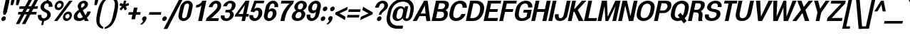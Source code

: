 SplineFontDB: 3.0
FontName: Boon-Bold-Italic
FullName: Boon Bold Italic
FamilyName: Boon
Weight: Bold
Copyright: Copyright (C) 2013 Sungsit Sawaiwan <http://sungsit.com/> \n\nThis font is free software: you can redistribute it and/or modify it under the terms of the GNU General Public License as published by the Free Software Foundation, either version 3 of the License, or (at your option) any later version. \n\nThis font is distributed in the hope that it will be useful, but WITHOUT ANY WARRANTY; without even the implied warranty of MERCHANTABILITY or FITNESS FOR A PARTICULAR PURPOSE. See the GNU General Public License for more details. \n\nYou should have received a copy of the GNU General Public License along with this program. If not, see <http://www.gnu.org/licenses/>. \n\nAs a special exception, if you create a document which uses this font, and embed this font or unaltered portions of this font into the document, this font does not by itself cause the resulting document to be covered by the GNU General Public License. This exception does not however invalidate any other reasons why the document might be covered by the GNU General Public License. If you modify this font, you may extend this exception to your version of the font, but you are not obligated to do so. If you do not wish to do so, delete this exception statement from your version.
UComments: "Created with FontForge 2.0 <http://fontforge.org/>" 
Version: 0.4
ItalicAngle: -12
UnderlinePosition: -60
UnderlineWidth: 20
Ascent: 860
Descent: 340
woffMajor: 0
woffMinor: 4
LayerCount: 2
Layer: 0 0 "Back"  1
Layer: 1 0 "Fore"  0
FSType: 8
OS2Version: 0
OS2_WeightWidthSlopeOnly: 0
OS2_UseTypoMetrics: 1
CreationTime: 1369324892
ModificationTime: 1373848783
PfmFamily: 33
TTFWeight: 700
TTFWidth: 5
LineGap: 108
VLineGap: 0
Panose: 2 0 8 3 0 0 0 0 0 0
OS2TypoAscent: 0
OS2TypoAOffset: 1
OS2TypoDescent: 0
OS2TypoDOffset: 1
OS2TypoLinegap: 108
OS2WinAscent: 0
OS2WinAOffset: 1
OS2WinDescent: 0
OS2WinDOffset: 1
HheadAscent: 0
HheadAOffset: 1
HheadDescent: 0
HheadDOffset: 1
OS2FamilyClass: 2048
OS2Vendor: 'PfEd'
OS2CodePages: 00010001.00000000
OS2UnicodeRanges: 01000001.10000000.00000000.00000000
MacStyle: 3
Lookup: 1 0 0 "Thai Ascent Substitute"  {"Ascent Substitute" ("alt" ) } []
Lookup: 1 0 0 "Thai Descent Shorten"  {"Descent Shorten" ("shorten" ) } []
Lookup: 1 0 0 "Thai Descent Substitute"  {"Descent Substitute" ("descless" ) } []
Lookup: 1 0 0 "Thai Sara AA Substitute"  {"Sara AA Substitute"  } []
Lookup: 1 0 0 "Thai Tone Low-High"  {"Tone Low-High" ("low" ) } []
Lookup: 2 0 0 "'ccmp' Thai General Composite"  {"Sara Am Decomposite"  "Tone High-Low"  } ['ccmp' ('DFLT' <'dflt' > 'latn' <'dflt' > 'thai' <'dflt' > ) ]
Lookup: 6 0 0 "'ccmp' Thai Contextual Substitute"  {"Thai Contextual Substitute"  } ['ccmp' ('DFLT' <'dflt' > 'latn' <'dflt' > 'thai' <'dflt' > ) ]
Lookup: 258 0 0 "'kern' Horizontal Kerning"  {"'kern' Latin Horizontal Kerning" [150,0,4] } ['kern' ('DFLT' <'dflt' > 'latn' <'dflt' > 'thai' <'dflt' > ) ]
Lookup: 257 0 0 "Thai Tone Low-Left"  {"Tone Low-Left"  } []
Lookup: 257 0 0 "Thai Tone High-Left"  {"Tone High-Left"  } []
Lookup: 257 0 0 "Thai Vowel Above-Left"  {"Vowel Above-Left"  } []
Lookup: 257 0 0 "Thai Vowel Below-Low"  {"Vowel Below-Low"  } []
Lookup: 257 0 0 "Thai Nikhahit & Tone High-Left"  {"Nikhahit & Tone High-Left"  } []
Lookup: 257 0 0 "Thai Mai Han-Akat & Tone High-Left"  {"Mai Han-Akat & Tone High-Left"  } []
Lookup: 264 0 0 "'ccmp' Thai Contextual Mark Position"  {"Thai Contextual Mark Position-1"  } ['ccmp' ('DFLT' <'dflt' > 'latn' <'dflt' > 'thai' <'dflt' > ) ]
MarkAttachClasses: 1
DEI: 91125
KernClass2: 12 10 "'kern' Latin Horizontal Kerning" 
 1 A
 1 T
 1 V
 1 W
 1 Y
 5 v w y
 27 a b c e g m n o p q s u x z
 1 F
 1 P
 3 K k
 1 r
 1 A
 1 T
 1 V
 1 W
 1 Y
 5 v w y
 21 a c d e g o q s u x z
 1 r
 5 m n p
 0 {} 0 {} 0 {} 0 {} 0 {} 0 {} 0 {} 0 {} 0 {} 0 {} 0 {} 0 {} -120 {} -120 {} -80 {} -120 {} -80 {} 0 {} 0 {} 0 {} 0 {} -120 {} 0 {} 0 {} 0 {} 0 {} -100 {} -100 {} -100 {} -100 {} 0 {} -120 {} 0 {} 0 {} 0 {} 0 {} 0 {} -80 {} -80 {} -80 {} 0 {} -80 {} 0 {} 0 {} 0 {} 0 {} 0 {} -40 {} 0 {} -40 {} 0 {} -120 {} 0 {} 0 {} 0 {} 0 {} -40 {} -120 {} -80 {} -100 {} 0 {} -80 {} -100 {} 0 {} 0 {} -40 {} 0 {} -30 {} 0 {} 0 {} 0 {} 0 {} -100 {} -80 {} -40 {} -120 {} -30 {} 0 {} 0 {} 0 {} 0 {} 0 {} 0 {} 0 {} 0 {} 0 {} 0 {} -20 {} 0 {} 0 {} 0 {} 0 {} 0 {} 0 {} 0 {} 0 {} 0 {} -20 {} 0 {} 0 {} 0 {} 0 {} 0 {} -60 {} -40 {} -60 {} -80 {} -40 {} 0 {} 0 {} 0 {} 0 {} 0 {} 0 {} 0 {} 0 {} 0 {} -30 {} 0 {} 0 {}
ChainPos2: class "Thai Contextual Mark Position-1"  9 9 9 11
  Class: 23 uni0E1B uni0E1D uni0E1F
  Class: 31 uni0E0F.shorten uni0E0E.shorten
  Class: 39 uni0E48 uni0E49 uni0E4A uni0E4B uni0E4C
  Class: 59 uni0E48.low uni0E49.low uni0E4A.low uni0E4B.low uni0E4C.low
  Class: 39 uni0E34 uni0E35 uni0E36 uni0E37 uni0E47
  Class: 23 uni0E38 uni0E39 uni0E3A
  Class: 7 uni0E31
  Class: 7 uni0E4D
  BClass: 23 uni0E1B uni0E1D uni0E1F
  BClass: 31 uni0E0F.shorten uni0E0E.shorten
  BClass: 39 uni0E48 uni0E49 uni0E4A uni0E4B uni0E4C
  BClass: 59 uni0E48.low uni0E49.low uni0E4A.low uni0E4B.low uni0E4C.low
  BClass: 39 uni0E34 uni0E35 uni0E36 uni0E37 uni0E47
  BClass: 23 uni0E38 uni0E39 uni0E3A
  BClass: 7 uni0E31
  BClass: 7 uni0E4D
  FClass: 23 uni0E1B uni0E1D uni0E1F
  FClass: 31 uni0E0F.shorten uni0E0E.shorten
  FClass: 39 uni0E48 uni0E49 uni0E4A uni0E4B uni0E4C
  FClass: 59 uni0E48.low uni0E49.low uni0E4A.low uni0E4B.low uni0E4C.low
  FClass: 39 uni0E34 uni0E35 uni0E36 uni0E37 uni0E47
  FClass: 23 uni0E38 uni0E39 uni0E3A
  FClass: 7 uni0E31
  FClass: 7 uni0E4D
 2 1 0
  ClsList: 7 3
  BClsList: 1
  FClsList:
 2
  SeqLookup: 0 "Thai Vowel Above-Left" 
  SeqLookup: 1 "Thai Mai Han-Akat & Tone High-Left" 
 3 0 0
  ClsList: 1 5 3
  BClsList:
  FClsList:
 2
  SeqLookup: 1 "Thai Vowel Above-Left" 
  SeqLookup: 2 "Thai Tone High-Left" 
 3 0 0
  ClsList: 1 3 5
  BClsList:
  FClsList:
 2
  SeqLookup: 1 "Thai Tone High-Left" 
  SeqLookup: 2 "Thai Vowel Above-Left" 
 3 0 0
  ClsList: 1 6 4
  BClsList:
  FClsList:
 1
  SeqLookup: 2 "Thai Tone Low-Left" 
 1 1 0
  ClsList: 5
  BClsList: 1
  FClsList:
 1
  SeqLookup: 0 "Thai Vowel Above-Left" 
 1 1 0
  ClsList: 4
  BClsList: 1
  FClsList:
 1
  SeqLookup: 0 "Thai Tone Low-Left" 
 1 1 0
  ClsList: 7
  BClsList: 1
  FClsList:
 1
  SeqLookup: 0 "Thai Vowel Above-Left" 
 3 0 0
  ClsList: 1 8 3
  BClsList:
  FClsList:
 2
  SeqLookup: 1 "Thai Vowel Above-Left" 
  SeqLookup: 2 "Thai Nikhahit & Tone High-Left" 
 3 0 0
  ClsList: 1 3 8
  BClsList:
  FClsList:
 2
  SeqLookup: 1 "Thai Nikhahit & Tone High-Left" 
  SeqLookup: 2 "Thai Vowel Above-Left" 
 1 1 0
  ClsList: 8
  BClsList: 1
  FClsList:
 1
  SeqLookup: 0 "Thai Vowel Above-Left" 
 1 1 0
  ClsList: 6
  BClsList: 2
  FClsList:
 1
  SeqLookup: 0 "Thai Vowel Below-Low" 
  ClassNames: "All_Others"  "Asc"  "Desc"  "Tone_High"  "Tone_Low"  "Vowel_Above"  "Vowel_Below"  "Mai_Hanakat"  "Nikhahit"  
  BClassNames: "All_Others"  "Asc"  "Desc"  "Tone_High"  "Tone_Low"  "Vowel_Above"  "Vowel_Below"  "Mai_Hanakat"  "Nikhahit"  
  FClassNames: "All_Others"  "Asc"  "Desc"  "Tone_High"  "Tone_Low"  "Vowel_Above"  "Vowel_Below"  "Mai_Hanakat"  "Nikhahit"  
EndFPST
ChainSub2: class "Thai Contextual Substitute"  10 10 10 10
  Class: 47 uni0E0A uni0E0B uni0E28 uni0E2A uni0E2C uni0E2E
  Class: 15 uni0E0D uni0E10
  Class: 15 uni0E0E uni0E0F
  Class: 47 uni0E31 uni0E34 uni0E35 uni0E36 uni0E37 uni0E47
  Class: 23 uni0E38 uni0E39 uni0E3A
  Class: 59 uni0E48.low uni0E49.low uni0E4A.low uni0E4B.low uni0E4C.low
  Class: 7 uni0E4D
  Class: 15 uni0E24 uni0E26
  Class: 7 uni0E32
  BClass: 47 uni0E0A uni0E0B uni0E28 uni0E2A uni0E2C uni0E2E
  BClass: 15 uni0E0D uni0E10
  BClass: 15 uni0E0E uni0E0F
  BClass: 47 uni0E31 uni0E34 uni0E35 uni0E36 uni0E37 uni0E47
  BClass: 23 uni0E38 uni0E39 uni0E3A
  BClass: 59 uni0E48.low uni0E49.low uni0E4A.low uni0E4B.low uni0E4C.low
  BClass: 7 uni0E4D
  BClass: 15 uni0E24 uni0E26
  BClass: 7 uni0E32
  FClass: 47 uni0E0A uni0E0B uni0E28 uni0E2A uni0E2C uni0E2E
  FClass: 15 uni0E0D uni0E10
  FClass: 15 uni0E0E uni0E0F
  FClass: 47 uni0E31 uni0E34 uni0E35 uni0E36 uni0E37 uni0E47
  FClass: 23 uni0E38 uni0E39 uni0E3A
  FClass: 59 uni0E48.low uni0E49.low uni0E4A.low uni0E4B.low uni0E4C.low
  FClass: 7 uni0E4D
  FClass: 15 uni0E24 uni0E26
  FClass: 7 uni0E32
 1 1 0
  ClsList: 6
  BClsList: 4
  FClsList:
 1
  SeqLookup: 0 "Thai Tone Low-High" 
 1 0 1
  ClsList: 1
  BClsList:
  FClsList: 6
 1
  SeqLookup: 0 "Thai Ascent Substitute" 
 1 0 1
  ClsList: 1
  BClsList:
  FClsList: 4
 1
  SeqLookup: 0 "Thai Ascent Substitute" 
 1 0 2
  ClsList: 1
  BClsList:
  FClsList: 5 6
 1
  SeqLookup: 0 "Thai Ascent Substitute" 
 1 0 1
  ClsList: 6
  BClsList:
  FClsList: 7
 1
  SeqLookup: 0 "Thai Tone Low-High" 
 1 1 0
  ClsList: 6
  BClsList: 7
  FClsList:
 1
  SeqLookup: 0 "Thai Tone Low-High" 
 1 0 1
  ClsList: 1
  BClsList:
  FClsList: 7
 1
  SeqLookup: 0 "Thai Ascent Substitute" 
 1 0 1
  ClsList: 2
  BClsList:
  FClsList: 5
 1
  SeqLookup: 0 "Thai Descent Substitute" 
 1 0 1
  ClsList: 3
  BClsList:
  FClsList: 5
 1
  SeqLookup: 0 "Thai Descent Shorten" 
 1 1 0
  ClsList: 9
  BClsList: 8
  FClsList:
 1
  SeqLookup: 0 "Thai Sara AA Substitute" 
  ClassNames: "All_Others"  "Asc"  "Desc_G1"  "Desc_G2"  "Vowel_Above"  "Vowel_Below"  "Tone_Low"  "Nikhahit"  "Desc_G3"  "Sara_Aa"  
  BClassNames: "All_Others"  "Asc"  "Desc_G1"  "Desc_G2"  "Vowel_Above"  "Vowel_Below"  "Tone_Low"  "Nikhahit"  "Desc_G3"  "Sara_Aa"  
  FClassNames: "All_Others"  "Asc"  "Desc_G1"  "Desc_G2"  "Vowel_Above"  "Vowel_Below"  "Tone_Low"  "Nikhahit"  "Desc_G3"  "Sara_Aa"  
EndFPST
LangName: 1054 "" "" "" "" "" "" "" "" "" "" "" "" "" "" "" "" "" "" "" "+DiQOMg4pDjUOQA4dDkkOMg4WDkkOMw4dDjgOSA4ZDiMOOQ5JDgEOFQ4xDg0ODQ45DkQOFA5JDkMOCg5JDhsOMQ4NDg0OMg4BDg4ODw40DkwOGw5KDjMOEA44DkwOOAAA" 
LangName: 1033 "" "" "" "" "" "" "" "" "Sungsit Sawaiwan" "Sungsit Sawaiwan" "" "http://sungsit.com/boon/" "http://sungsit.com/" "GNU General Public License Version 3" "http://www.gnu.org/licenses/gpl.html" 
GaspTable: 1 65535 15 1
Encoding: UnicodeBmp
Compacted: 1
UnicodeInterp: none
NameList: Adobe Glyph List
DisplaySize: -72
AntiAlias: 1
FitToEm: 1
WinInfo: 32 8 2
BeginPrivate: 0
EndPrivate
TeXData: 1 0 0 349525 174762 116508 0 1048576 116508 783286 444596 497025 792723 393216 433062 380633 303038 157286 324010 404750 52429 2506097 1059062 262144
BeginChars: 65536 235

StartChar: uni0E04
Encoding: 3588 3588 0
Width: 593
VWidth: 0
Flags: W
HStem: 0 21G<64 209.5 413 561.261> 227 55<315.345 391.018> 372 55<322.937 398.169> 502 110<318.338 470.829>
VStem: 400 52<292.708 371.033> 494 145<315.941 476.224>
LayerCount: 2
Fore
SplineSet
422 612 m 0
 562 612 639 538 639 419 c 0
 639 398 637 376 632 352 c 2
 557 0 l 1
 413 0 l 1
 488 352 l 2
 492 372 494 390 494 405 c 0
 494 472 458 502 399 502 c 0
 326 502 262 451 241 352 c 0
 235 324 229 284 226 251 c 1
 243 293 258 347 284 377 c 0
 309 407 343 427 378 427 c 0
 422 427 452 394 452 349 c 0
 452 342 452 335 450 327 c 0
 438 272 387 227 336 227 c 0
 312 227 292 237 279 253 c 1
 239 171 218 79 201 0 c 1
 64 0 l 1
 77 38 85 69 91 96 c 0
 116 213 93 227 120 352 c 0
 150 495 267 612 422 612 c 0
366 372 m 0
 343 372 320 352 315 327 c 0
 314 324 314 320 314 317 c 0
 314 297 327 282 347 282 c 0
 370 282 394 302 399 327 c 0
 400 330 400 333 400 336 c 0
 400 357 386 372 366 372 c 0
EndSplineSet
EndChar

StartChar: space
Encoding: 32 32 1
Width: 273
VWidth: 0
Flags: W
LayerCount: 2
EndChar

StartChar: uni0E05
Encoding: 3589 3589 2
Width: 593
VWidth: 0
Flags: W
HStem: 0 21G<73 218.5 422 561.241> 227 55<324.481 400.114> 372 55<332.033 407.305>
VStem: 112 118<240 410.043> 409 52<290.897 371.033> 511 133<345.946 511.228>
LayerCount: 2
Fore
SplineSet
112 227 m 0
 112 251 114 321 127 382 c 0
 148 482 248 581 348 612 c 1
 417 543 l 1
 525 615 l 1
 593 592 644 524 644 434 c 0
 644 418 642 400 638 382 c 2
 557 0 l 1
 422 0 l 1
 503 382 l 2
 508 407 511 430 511 449 c 0
 511 476 506 497 499 513 c 1
 396 448 l 1
 322 513 l 1
 279 479 261 441 248 382 c 0
 238 333 231 279 230 240 c 1
 248 283 265 344 293 377 c 0
 318 407 352 427 387 427 c 0
 431 427 461 394 461 349 c 0
 461 342 461 335 459 327 c 0
 447 272 396 227 345 227 c 0
 321 227 301 237 288 253 c 1
 248 171 227 79 210 0 c 1
 73 0 l 1
 86 38 94 69 100 96 c 0
 112 227 l 0
376 372 m 0
 353 372 329 352 324 327 c 0
 323 324 323 321 323 318 c 0
 323 297 337 282 357 282 c 0
 380 282 403 302 408 327 c 0
 409 330 409 334 409 337 c 0
 409 357 396 372 376 372 c 0
EndSplineSet
EndChar

StartChar: uni0E14
Encoding: 3604 3604 3
Width: 593
VWidth: 0
Flags: W
HStem: 0 21G<64 213.5 413 561.261> 372 55<322.886 398.169> 502 110<318.338 470.829>
VStem: 261 53<283.104 363.573> 400 52<291.936 371.033> 494 145<315.941 476.224>
LayerCount: 2
Fore
SplineSet
422 612 m 0
 562 612 639 538 639 419 c 0
 639 398 637 376 632 352 c 2
 557 0 l 1
 413 0 l 1
 488 352 l 2
 492 372 494 390 494 405 c 0
 494 472 458 502 399 502 c 0
 326 502 262 451 241 352 c 0
 224 272 225 190 224 142 c 1
 258 168 293 198 320 228 c 1
 285 235 261 265 261 304 c 0
 261 311 262 319 264 327 c 0
 276 382 327 427 378 427 c 0
 422 427 452 394 452 349 c 0
 452 342 452 335 450 327 c 0
 417 172 223 88 204 0 c 1
 64 0 l 1
 77 38 85 69 91 96 c 0
 116 213 93 227 120 352 c 0
 150 495 267 612 422 612 c 0
366 372 m 0
 343 372 320 352 315 327 c 0
 314 324 314 320 314 317 c 0
 314 297 327 282 347 282 c 0
 370 282 394 302 399 327 c 0
 400 330 400 333 400 336 c 0
 400 357 386 372 366 372 c 0
EndSplineSet
EndChar

StartChar: uni0E15
Encoding: 3605 3605 4
Width: 593
VWidth: 0
Flags: W
HStem: 0 21G<73 222.5 422 561.241> 372 55<331.982 407.305>
VStem: 112 113<135.3 395.452> 270 53<283.104 361.292> 409 52<291.936 371.033> 511 133<345.946 511.228>
LayerCount: 2
Fore
SplineSet
112 227 m 0
 112 251 114 321 127 382 c 0
 148 482 248 581 348 612 c 1
 417 543 l 1
 525 615 l 1
 593 592 644 524 644 434 c 0
 644 418 642 400 638 382 c 2
 557 0 l 1
 422 0 l 1
 503 382 l 2
 508 407 511 430 511 449 c 0
 511 476 506 497 499 513 c 1
 396 448 l 1
 322 513 l 1
 279 479 261 441 248 382 c 0
 227 282 229 217 225 135 c 1
 260 162 300 196 329 228 c 1
 294 235 270 265 270 304 c 0
 270 311 271 319 273 327 c 0
 285 382 336 427 387 427 c 0
 431 427 461 394 461 349 c 0
 461 342 461 335 459 327 c 0
 426 172 232 88 213 0 c 1
 73 0 l 1
 86 38 94 69 100 96 c 0
 112 227 l 0
376 372 m 0
 353 372 329 352 324 327 c 0
 323 324 323 321 323 318 c 0
 323 297 337 282 357 282 c 0
 380 282 403 302 408 327 c 0
 409 330 409 334 409 337 c 0
 409 357 396 372 376 372 c 0
EndSplineSet
EndChar

StartChar: uni0E01
Encoding: 3585 3585 5
Width: 565
VWidth: 0
Flags: W
HStem: 0 21G<74 227.207 381 533.301> 502 110<311.288 444.992>
VStem: 465 151<336.083 480.935>
LayerCount: 2
Fore
SplineSet
408 612 m 0
 516 612 616 558 616 432 c 0
 616 414 614 394 609 372 c 2
 529 0 l 1
 381 0 l 1
 460 372 l 2
 464 389 465 404 465 417 c 0
 465 481 426 502 385 502 c 0
 348 502 302 480 279 440 c 1
 367 415 l 1
 367 415 301 371 284 290 c 1
 223 0 l 1
 74 0 l 1
 131 270 l 2
 149 354 203 390 203 390 c 1
 114 410 l 1
 159 500 286 612 408 612 c 0
EndSplineSet
EndChar

StartChar: uni0E16
Encoding: 3606 3606 6
Width: 565
VWidth: 0
Flags: W
HStem: -6 80<171.617 240.792> 502 110<311.288 444.992>
VStem: 95 76<75.6125 147.676> 248 76<81.2455 152.055> 465 151<336.083 480.935>
LayerCount: 2
Fore
SplineSet
131 270 m 2
 149 354 203 390 203 390 c 1
 114 410 l 1
 159 500 286 612 408 612 c 0
 516 612 616 558 616 432 c 0
 616 414 614 394 609 372 c 2
 529 0 l 1
 381 0 l 1
 460 372 l 2
 464 389 465 404 465 417 c 0
 465 481 426 502 385 502 c 0
 348 502 302 480 279 440 c 1
 367 415 l 1
 367 415 301 371 284 290 c 1
 271 227 l 1
 304 214 324 181 324 141 c 0
 324 132 323 123 321 114 c 0
 307 48 245 -6 184 -6 c 0
 131 -6 95 34 95 88 c 0
 95 96 96 105 98 114 c 2
 131 270 l 2
218 154 m 0
 198 154 177 136 172 114 c 0
 171 111 171 108 171 105 c 0
 171 87 184 74 201 74 c 0
 221 74 242 92 247 114 c 0
 248 117 248 120 248 123 c 0
 248 141 235 154 218 154 c 0
EndSplineSet
EndChar

StartChar: uni0E28
Encoding: 3624 3624 7
Width: 603
VWidth: 0
Flags: W
HStem: 0 21G<64 209.5 413 561.261> 227 55<315.345 391.018> 372 55<322.937 398.169> 502 110<318.338 470.215>
VStem: 400 52<292.708 371.033> 494 145<315.941 478.625> 599 140<613.536 680>
LayerCount: 2
Fore
SplineSet
599 680 m 1xfa
 739 680 l 1xfa
 721 597 670 543 619 510 c 1
 632 483 639 452 639 417 c 0
 639 396 637 375 632 352 c 2
 557 0 l 1
 413 0 l 1
 488 352 l 2
 492 372 494 390 494 405 c 0xfc
 494 472 458 502 399 502 c 0
 326 502 262 451 241 352 c 0
 235 324 229 284 226 251 c 1
 243 293 258 347 284 377 c 0
 309 407 343 427 378 427 c 0
 422 427 452 394 452 349 c 0
 452 342 452 335 450 327 c 0
 438 272 387 227 336 227 c 0
 312 227 292 237 279 253 c 1
 239 171 218 79 201 0 c 1
 64 0 l 1
 77 38 85 69 91 96 c 0
 116 213 93 227 120 352 c 0
 150 495 267 612 422 612 c 0
 475 612 515 601 551 582 c 1
 574 607 590 639 599 680 c 1xfa
366 372 m 0
 343 372 320 352 315 327 c 0
 314 324 314 320 314 317 c 0
 314 297 327 282 347 282 c 0
 370 282 394 302 399 327 c 0
 400 330 400 333 400 336 c 0
 400 357 386 372 366 372 c 0
EndSplineSet
Substitution2: "Ascent Substitute" uni0E28.alt
EndChar

StartChar: uni0E20
Encoding: 3616 3616 8
Width: 584
VWidth: 0
Flags: W
HStem: -6 80<125.617 194.354> 502 110<330.288 463.668>
VStem: 49 76<75.6125 146.89> 483 151<335.665 481.569>
LayerCount: 2
Fore
SplineSet
275 114 m 2
 261 48 199 -6 138 -6 c 0
 85 -6 49 34 49 88 c 0
 49 96 50 105 52 114 c 0
 63 166 103 211 150 227 c 1
 159 270 l 2
 177 354 240 390 240 390 c 1
 133 410 l 1
 178 500 305 612 427 612 c 0
 535 612 634 558 634 433 c 0
 634 414 632 394 627 372 c 2
 548 0 l 1
 399 0 l 1
 478 372 l 2
 482 389 483 404 483 417 c 0
 483 481 445 502 404 502 c 0
 367 502 321 480 298 440 c 1
 404 415 l 1
 404 415 329 371 312 290 c 1
 275 114 l 2
172 154 m 0
 152 154 131 136 126 114 c 0
 125 111 125 108 125 105 c 0
 125 87 138 74 155 74 c 0
 175 74 195 92 200 114 c 0
 201 117 201 120 201 123 c 0
 201 141 189 154 172 154 c 0
EndSplineSet
EndChar

StartChar: uni0E48
Encoding: 3656 3656 9
Width: 2
VWidth: 0
Flags: W
HStem: 950 230
VStem: 15 152
LayerCount: 2
Fore
SplineSet
55 1180 m 1
 167 1180 l 1
 118 950 l 1
 15 990 l 1
 55 1180 l 1
EndSplineSet
Position2: "Nikhahit & Tone High-Left" dx=-180 dy=0 dh=0 dv=0
Position2: "Mai Han-Akat & Tone High-Left" dx=-220 dy=0 dh=0 dv=0
Position2: "Tone High-Left" dx=-140 dy=0 dh=0 dv=0
MultipleSubs2: "Tone High-Low" uni0E48.low
EndChar

StartChar: uni0E34
Encoding: 3636 3636 10
Width: 8
VWidth: 0
Flags: W
HStem: 745 45<-180 -71.6274> 825 85<-171.05 -44.4479>
VStem: -315 391
LayerCount: 2
Fore
SplineSet
-98 910 m 0
 28 910 75 808 76 660 c 1
 -67 741 -128 745 -315 745 c 1
 -273 829 -203 910 -98 910 c 0
-116 825 m 0
 -145 825 -165 807 -180 790 c 1
 -113 790 -71 782 -8 745 c 1
 -40 814 -77 825 -116 825 c 0
EndSplineSet
Position2: "Vowel Above-Left" dx=-140 dy=0 dh=0 dv=0
EndChar

StartChar: uni0E38
Encoding: 3640 3640 11
Width: 3
VWidth: 0
Flags: W
HStem: -340 140<-216.993 -153.847> -130 60<-212.348 -150.903>
VStem: -274 57<-199.417 -134.11> -150 57<-195.785 -130.308>
LayerCount: 2
Fore
SplineSet
-163 -70 m 0
 -122 -70 -93 -102 -93 -144 c 0
 -93 -151 -93 -158 -95 -165 c 2
 -132 -340 l 1
 -234 -340 l 1
 -217 -259 l 1
 -251 -253 -274 -223 -274 -185 c 0
 -274 -179 -273 -172 -272 -165 c 0
 -261 -113 -211 -70 -163 -70 c 0
-176 -130 m 0
 -194 -130 -212 -146 -216 -165 c 0
 -217 -168 -217 -170 -217 -173 c 0
 -217 -188 -207 -200 -191 -200 c 0
 -173 -200 -155 -184 -151 -165 c 0
 -150 -162 -150 -160 -150 -157 c 0
 -150 -142 -160 -130 -176 -130 c 0
EndSplineSet
Position2: "Vowel Below-Low" dx=0 dy=-200 dh=0 dv=0
EndChar

StartChar: uni0E35
Encoding: 3637 3637 12
Width: 8
VWidth: 0
Flags: W
HStem: 810 80<-192.18 -74.3974>
LayerCount: 2
Fore
SplineSet
11 920 m 1
 107 890 l 1
 54 640 l 1
 -89 721 -149 730 -336 730 c 1
 -294 814 -230 890 -130 890 c 0
 -30 890 -12 825 12 750 c 1
 5 783 -0 814 -0 844 c 0
 -0 856 1 868 3 880 c 2
 11 920 l 1
-133 810 m 0
 -169 810 -186 794 -201 775 c 1
 -139 770 -90 756 -35 730 c 1
 -65 786 -95 810 -133 810 c 0
EndSplineSet
Position2: "Vowel Above-Left" dx=-140 dy=0 dh=0 dv=0
EndChar

StartChar: uni0E48.low
Encoding: 63237 63237 13
Width: 2
VWidth: 0
Flags: W
HStem: 690 240<-3 67>
VStem: -54 172
LayerCount: 2
Fore
SplineSet
-3 930 m 1
 118 930 l 1
 67 690 l 1
 -54 690 l 1
 -3 930 l 1
EndSplineSet
Position2: "Tone Low-Left" dx=-160 dy=0 dh=0 dv=0
Substitution2: "Tone Low-High" uni0E48
EndChar

StartChar: uni0E49.low
Encoding: 63238 63238 14
Width: 7
VWidth: 0
Flags: W
HStem: 700 70<-86 -14.7445> 700 55<-217.901 -176> 890 50<-132.192 -78.8858>
VStem: 57 108<847.552 910>
LayerCount: 2
Fore
SplineSet
-89 940 m 0x70
 -54 940 -30 913 -30 878 c 0
 -30 872 -31 866 -32 860 c 0
 -44 803 -86 770 -86 770 c 1xb0
 -31 770 37 816 57 910 c 1
 165 910 l 1
 137 780 38 700 -111 700 c 2
 -189 700 l 2
 -220 700 -222 744 -222 753 c 0
 -222 755 l 1
 -176 761 l 2
 -159 763 -144 774 -138 782 c 1
 -165 788 -183 812 -183 843 c 0
 -183 848 -182 854 -181 860 c 0
 -172 904 -130 940 -89 940 c 0x70
-100 890 m 0
 -117 890 -130 877 -134 860 c 0
 -138 843 -130 830 -113 830 c 0
 -98 830 -83 843 -79 860 c 0
 -75 877 -85 890 -100 890 c 0
EndSplineSet
Position2: "Tone Low-Left" dx=-180 dy=0 dh=0 dv=0
Substitution2: "Tone Low-High" uni0E49
EndChar

StartChar: uni0E4A.low
Encoding: 63239 63239 15
Width: 8
VWidth: 0
Flags: W
HStem: 700 46<-205.211 -151.951 -72 -66.25> 806 44<-182.765 -148.768> 880 56<-180.181 -114.991>
VStem: -259 154<734 776 793 839.23> -46 76<767.02 879.32> 71 90<849.377 930>
LayerCount: 2
Fore
SplineSet
-141 936 m 0
 -111 936 -92 922 -84 900 c 1
 -50 936 l 1
 -13 936 l 1
 13 925 30 894 30 855 c 0
 30 846 29 836 27 826 c 0
 19 788 3 766 3 766 c 1
 30 786 45 808 71 930 c 1
 161 930 l 1
 139 834 88 704 -72 704 c 1
 -82 750 l 1
 -71 750 -61 776 -52 816 c 0
 -48 834 -46 847 -46 856 c 0
 -46 867 -49 873 -53 880 c 1
 -82 846 l 1
 -114 846 l 1
 -114 847 -114 847 -114 848 c 0
 -114 858 -125 880 -144 880 c 0
 -167 880 -178 863 -183 846 c 1
 -175 848 -170 850 -161 850 c 0
 -128 850 -105 825 -105 793 c 0
 -105 787 -106 782 -107 776 c 0
 -116 734 -154 700 -193 700 c 0
 -224 700 -259 718 -259 775 c 0
 -259 786 -258 798 -255 812 c 0
 -241 878 -191 936 -141 936 c 0
-171 806 m 0
 -186 806 -202 792 -205 776 c 0
 -209 758 -199 746 -184 746 c 0
 -167 746 -153 758 -149 776 c 0
 -146 792 -154 806 -171 806 c 0
EndSplineSet
Position2: "Tone Low-Left" dx=-180 dy=0 dh=0 dv=0
Substitution2: "Tone Low-High" uni0E4A
EndChar

StartChar: uni0E4B.low
Encoding: 63240 63240 16
Width: 6
VWidth: 0
Flags: W
HStem: 775 70<-93 -29 107 171>
VStem: -108 294
LayerCount: 2
Fore
SplineSet
4 930 m 1
 125 930 l 1
 107 845 l 1
 186 845 l 1
 171 775 l 1
 92 775 l 1
 74 690 l 1
 -47 690 l 1
 -29 775 l 1
 -108 775 l 1
 -93 845 l 1
 -14 845 l 1
 4 930 l 1
EndSplineSet
Position2: "Tone Low-Left" dx=-210 dy=0 dh=0 dv=0
Substitution2: "Tone Low-High" uni0E4B
EndChar

StartChar: uni0E4C.low
Encoding: 63241 63241 17
Width: 5
VWidth: 0
Flags: W
HStem: 690 64<-63.0289 -8.70422>
VStem: 45 112<923.634 970>
LayerCount: 2
Fore
SplineSet
45 970 m 1
 157 970 l 1
 138 919 98 872 40 838 c 1
 46 827 49 815 49 801 c 0
 49 794 49 787 47 780 c 0
 36 730 -9 690 -55 690 c 0
 -95 690 -123 720 -123 760 c 0
 -123 766 -123 773 -121 780 c 0
 -97 894 17 870 45 970 c 1
-29 814 m 0
 -45 814 -59 801 -63 784 c 0
 -67 767 -58 754 -42 754 c 0
 -27 754 -11 767 -7 784 c 0
 -3 801 -14 814 -29 814 c 0
EndSplineSet
Position2: "Tone Low-Left" dx=-120 dy=0 dh=0 dv=0
Substitution2: "Tone Low-High" uni0E4C
EndChar

StartChar: uni0E10.descless
Encoding: 63232 63232 18
Width: 528
VWidth: 0
Flags: W
HStem: 130 60<145.749 214.143> 270 60<152.134 219.916> 505 95<561.903 609> 527 85<292.714 453.677>
VStem: 88 57<191.729 264.188> 368 148<211.797 369.979>
LayerCount: 2
Fore
SplineSet
458 60 m 2xdc
 445 -2 258 -6 258 -6 c 1
 268 40 l 2
 274 65 278 92 278 118 c 0
 278 143 274 168 259 189 c 1
 238 154 200 130 162 130 c 0
 118 130 88 163 88 208 c 0
 88 215 88 222 90 230 c 0
 102 285 153 330 204 330 c 0
 270 330 320 276 336 185 c 1
 367 330 l 2
 368 332 368 335 368 337 c 0
 368 396 198 402 124 410 c 1
 150 534 278 612 390 612 c 0xdc
 461 612 504 575 524 544 c 1
 548 571 600 600 629 600 c 1
 609 505 l 1xec
 580 505 527 476 504 449 c 1
 464 505 422 527 372 527 c 0
 312 527 274 493 255 459 c 1
 401 442 516 421 516 338 c 0
 516 331 515 323 513 315 c 2
 458 60 l 2xdc
191 270 m 0
 171 270 151 252 146 230 c 0
 145 227 145 224 145 221 c 0
 145 203 157 190 174 190 c 0
 194 190 215 208 220 230 c 0
 221 233 221 236 221 239 c 0
 221 257 208 270 191 270 c 0
EndSplineSet
EndChar

StartChar: uni0E0D.descless
Encoding: 63247 63247 19
Width: 789
VWidth: 0
Flags: W
HStem: -12 104<557.488 624.689> -6 80<171.617 240.792> 502 110<311.288 444.992>
VStem: 95 76<75.6125 147.676> 248 76<81.2455 152.055> 406 151<93.9683 167.644> 465 151<285.156 482.827>
LayerCount: 2
Fore
SplineSet
561 150 m 2x7a
 559 140 557 129 557 120 c 0
 557 104 563 92 586 92 c 0
 622 92 630 122 636 150 c 2
 729 590 l 1
 878 590 l 1
 780 130 l 2
 772 92 717 -12 564 -12 c 0
 433 -12 406 64 406 110 c 0xbc
 406 118 407 125 408 130 c 2
 460 372 l 2
 464 389 465 404 465 417 c 0
 465 481 426 502 385 502 c 0
 348 502 302 480 279 440 c 1
 367 415 l 1
 367 415 301 371 284 290 c 1
 271 227 l 1
 304 214 324 181 324 141 c 0
 324 132 323 123 321 114 c 0
 307 48 245 -6 184 -6 c 0
 131 -6 95 34 95 88 c 0
 95 96 96 105 98 114 c 2
 131 270 l 2
 149 354 203 390 203 390 c 1
 114 410 l 1
 159 500 286 612 408 612 c 0
 516 612 616 558 616 432 c 0
 616 414 614 394 609 372 c 2
 561 150 l 2x7a
218 154 m 0
 198 154 177 136 172 114 c 0
 171 111 171 108 171 105 c 0
 171 87 184 74 201 74 c 0x78
 221 74 242 92 247 114 c 0
 248 117 248 120 248 123 c 0
 248 141 235 154 218 154 c 0
EndSplineSet
EndChar

StartChar: uni0E36
Encoding: 3638 3638 20
Width: 9
VWidth: 0
Flags: W
HStem: 725 45<-201 -93.3335> 805 85<-192.8 -66.0865> 855 55<16.8016 79.5126>
VStem: 80 51<789.333 854.314>
LayerCount: 2
Fore
SplineSet
65 910 m 0xb0
 104 910 131 881 131 841 c 0
 131 834 131 827 129 820 c 0
 120 777 85 741 45 732 c 1
 50 707 54 679 54 650 c 0
 54 647 54 643 54 640 c 1
 -89 721 -149 725 -337 725 c 1
 -295 809 -226 890 -120 890 c 0xd0
 -77 890 -51 878 -23 855 c 1
 -4 888 31 910 65 910 c 0xb0
53 855 m 0xb0
 35 855 18 839 14 820 c 0
 13 817 13 814 13 812 c 0
 13 797 23 785 38 785 c 0
 57 785 75 801 79 820 c 0
 80 823 80 825 80 828 c 0
 80 843 69 855 53 855 c 0xb0
-138 805 m 0xd0
 -167 805 -186 787 -201 770 c 1
 -134 770 -93 762 -30 725 c 1
 -62 794 -99 805 -138 805 c 0xd0
EndSplineSet
Position2: "Vowel Above-Left" dx=-140 dy=0 dh=0 dv=0
EndChar

StartChar: uni0E37
Encoding: 3639 3639 21
Width: 8
VWidth: 0
Flags: W
HStem: 810 80<-191.738 -88.8627> 940 20G<-96.5 -40.6667>
LayerCount: 2
Fore
SplineSet
-92 960 m 1
 -15 930 l 1
 -32 850 l 1
 -6 824 -1 790 12 750 c 1
 9 763 8 776 8 788 c 0
 8 821 16 852 21 880 c 2
 30 920 l 1
 107 890 l 1
 54 640 l 1
 -89 721 -148 730 -336 730 c 1
 -294 814 -239 890 -139 890 c 0
 -114 890 -95 877 -88 871 c 1
 -94 880 -102 897 -102 912 c 0
 -102 915 -102 917 -101 920 c 2
 -92 960 l 1
-133 810 m 0
 -168 810 -185 794 -200 775 c 1
 -138 770 -89 756 -35 730 c 1
 -64 786 -94 810 -133 810 c 0
EndSplineSet
Position2: "Vowel Above-Left" dx=-140 dy=0 dh=0 dv=0
EndChar

StartChar: uni0E2D
Encoding: 3629 3629 22
Width: 565
VWidth: 0
Flags: W
HStem: -12 100<245.691 377.686> 320 80<207.708 288.38> 512 100<319.895 442.884>
VStem: 97 145<97.1801 152.026> 290 76<231.687 317.456> 459 150<365.314 495.674>
LayerCount: 2
Fore
SplineSet
408 612 m 0
 533 612 609 535 609 441 c 0
 609 428 608 415 605 402 c 2
 560 188 l 2
 526 26 409 -12 285 -12 c 0
 179 -12 97 16 97 126 c 0
 97 144 99 165 104 188 c 1
 121 270 l 2
 136 342 203 400 270 400 c 0
 328 400 366 357 366 299 c 0
 366 290 365 280 363 270 c 0
 350 209 300 158 244 144 c 1
 243 139 242 134 242 130 c 0
 242 95 277 88 306 88 c 0
 341 88 391 100 405 160 c 2
 456 402 l 2
 458 413 459 423 459 433 c 0
 459 483 431 512 387 512 c 0
 335 512 300 475 291 434 c 1
 138 434 l 1
 155 515 266 612 408 612 c 0
253 320 m 0
 227 320 202 298 196 270 c 0
 195 266 195 262 195 258 c 0
 195 236 210 220 232 220 c 0
 258 220 283 242 289 270 c 0
 290 274 290 278 290 282 c 0
 290 304 275 320 253 320 c 0
EndSplineSet
EndChar

StartChar: uni0E4D
Encoding: 3661 3661 23
Width: 5
VWidth: 0
Flags: W
HStem: 670 80<-38.517 35.7846> 840 80<-30.7451 44.205>
VStem: -116 76<751.667 829.208> 46 76<760.792 839.077>
LayerCount: 2
Fore
SplineSet
31 920 m 0
 85 920 122 879 122 824 c 0
 122 814 121 805 119 795 c 0
 104 726 40 670 -23 670 c 0
 -79 670 -116 711 -116 767 c 0
 -116 776 -115 785 -113 795 c 0
 -98 864 -34 920 31 920 c 0
14 840 m 0
 -9 840 -34 820 -39 795 c 0
 -40 792 -40 789 -40 786 c 0
 -40 765 -26 750 -6 750 c 0
 16 750 40 770 45 795 c 0
 46 798 46 802 46 805 c 0
 46 825 33 840 14 840 c 0
EndSplineSet
Position2: "Vowel Above-Left" dx=-180 dy=0 dh=0 dv=0
EndChar

StartChar: uni0E33
Encoding: 3635 3635 24
Width: 479
VWidth: 0
Flags: W
HStem: 0 21G<304 457.241> 502 110<294.136 387.065> 670 80<-38.517 35.7846> 840 80<-30.7451 44.205>
VStem: -116 76<751.667 829.208> 46 76<760.792 839.077> 393 149<298.438 496.632>
LayerCount: 2
Fore
SplineSet
31 920 m 0
 85 920 122 879 122 824 c 0
 122 814 121 805 119 795 c 0
 104 726 40 670 -23 670 c 0
 -79 670 -116 711 -116 767 c 0
 -116 776 -115 785 -113 795 c 0
 -98 864 -34 920 31 920 c 0
14 840 m 0
 -9 840 -34 820 -39 795 c 0
 -40 792 -40 789 -40 786 c 0
 -40 765 -26 750 -6 750 c 0
 16 750 40 770 45 795 c 0
 46 798 46 802 46 805 c 0
 46 825 33 840 14 840 c 0
304 0 m 1
 385 382 l 2
 391 408 393 429 393 446 c 0
 393 486 377 502 345 502 c 0
 300 502 277 465 266 414 c 1
 113 414 l 1
 134 515 217 612 369 612 c 0
 492 612 542 547 542 453 c 0
 542 431 539 407 534 382 c 2
 453 0 l 1
 304 0 l 1
EndSplineSet
MultipleSubs2: "Sara Am Decomposite" uni0E4D uni0E32
EndChar

StartChar: uni0E32
Encoding: 3634 3634 25
Width: 473
VWidth: 0
Flags: W
HStem: 0 21G<297 450.241> 502 110<287.636 380.794>
VStem: 387 148<304.406 496.642>
LayerCount: 2
Fore
SplineSet
297 0 m 1
 378 382 l 2
 384 409 387 430 387 447 c 0
 387 486 371 502 339 502 c 0
 294 502 271 465 260 414 c 1
 106 414 l 1
 127 515 210 612 362 612 c 0
 485 612 535 547 535 453 c 0
 535 431 532 407 527 382 c 2
 446 0 l 1
 297 0 l 1
EndSplineSet
Substitution2: "Sara AA Substitute" uni0E45
EndChar

StartChar: uni0E25
Encoding: 3621 3621 26
Width: 565
VWidth: 0
Flags: W
HStem: -6 70<209.141 283.199> 154 70<220.692 291.103> 310 95<262.52 383.177> 517 95<332.104 450.915>
VStem: 80 127<65.0461 145.103> 293 67<74.6216 152.202> 461 149<370.691 505.69>
LayerCount: 2
Fore
SplineSet
417 612 m 0
 541 612 610 537 610 444 c 0
 610 431 608 416 605 402 c 2
 533 60 l 2
 519 -4 370 -6 370 -6 c 1
 403 150 l 2
 406 162 407 177 407 194 c 0
 407 246 391 310 335 310 c 0
 283 310 241 282 220 210 c 1
 237 219 255 224 274 224 c 0
 325 224 360 187 360 136 c 0
 360 127 359 118 357 109 c 0
 343 45 286 -6 226 -6 c 0
 141 -6 80 48 80 139 c 0
 80 155 82 172 86 190 c 0
 112 314 208 405 327 405 c 0
 411 405 439 347 439 320 c 1
 456 402 l 2
 459 418 461 433 461 447 c 0
 461 490 443 517 397 517 c 0
 337 517 309 475 300 434 c 1
 147 434 l 1
 164 515 275 612 417 612 c 0
260 154 m 0
 237 154 213 134 208 109 c 0
 207 106 207 102 207 99 c 0
 207 79 220 64 240 64 c 0
 263 64 287 84 292 109 c 0
 293 112 293 116 293 119 c 0
 293 139 280 154 260 154 c 0
EndSplineSet
EndChar

StartChar: uni0E40
Encoding: 3648 3648 27
Width: 296
VWidth: 0
Flags: W
HStem: -6 80<143.617 212.792>
VStem: 67 76<75.6125 147.676> 220 76<81.2455 152.055>
LayerCount: 2
Fore
SplineSet
171 590 m 1
 320 590 l 1
 243 227 l 1
 276 214 296 181 296 141 c 0
 296 132 295 123 293 114 c 0
 279 48 217 -6 156 -6 c 0
 103 -6 67 34 67 88 c 0
 67 96 68 105 70 114 c 2
 171 590 l 1
190 154 m 0
 170 154 149 136 144 114 c 0
 143 111 143 108 143 105 c 0
 143 87 156 74 173 74 c 0
 193 74 214 92 219 114 c 0
 220 117 220 120 220 123 c 0
 220 141 207 154 190 154 c 0
EndSplineSet
EndChar

StartChar: uni0E41
Encoding: 3649 3649 28
Width: 528
VWidth: 0
Flags: W
HStem: -6 80<152.617 221.792 403.617 472.792>
VStem: 76 76<75.6125 147.676> 229 76<81.2455 152.055> 327 76<75.6125 147.676> 480 76<81.2455 152.055>
LayerCount: 2
Fore
SplineSet
180 590 m 1
 329 590 l 1
 252 227 l 1
 285 214 305 181 305 141 c 0
 305 132 304 123 302 114 c 0
 288 48 226 -6 165 -6 c 0
 112 -6 76 34 76 88 c 0
 76 96 77 105 79 114 c 2
 180 590 l 1
199 154 m 0
 179 154 158 136 153 114 c 0
 152 111 152 108 152 105 c 0
 152 87 165 74 182 74 c 0
 202 74 223 92 228 114 c 0
 229 117 229 120 229 123 c 0
 229 141 216 154 199 154 c 0
431 590 m 1
 580 590 l 1
 503 227 l 1
 536 214 556 181 556 141 c 0
 556 132 555 123 553 114 c 0
 539 48 477 -6 416 -6 c 0
 363 -6 327 34 327 88 c 0
 327 96 328 105 330 114 c 2
 431 590 l 1
450 154 m 0
 430 154 409 136 404 114 c 0
 403 111 403 108 403 105 c 0
 403 87 416 74 433 74 c 0
 453 74 474 92 479 114 c 0
 480 117 480 120 480 123 c 0
 480 141 467 154 450 154 c 0
EndSplineSet
EndChar

StartChar: uni0E2A
Encoding: 3626 3626 29
Width: 575
VWidth: 0
Flags: W
HStem: -6 70<209.141 283.199> 154 70<220.692 291.103> 310 95<262.52 383.177> 517 95<332.104 451.347>
VStem: 80 127<65.0461 145.103> 293 67<74.6216 152.202> 461 149<370.691 507.475> 562 140<612.066 680>
LayerCount: 2
Fore
SplineSet
562 680 m 1xfd
 702 680 l 1xfd
 686 603 640 551 594 518 c 1
 604 496 610 471 610 445 c 0
 610 431 608 417 605 402 c 2
 533 60 l 2
 519 -4 370 -6 370 -6 c 1
 403 150 l 2
 406 162 407 177 407 194 c 0
 407 246 391 310 335 310 c 0
 283 310 241 282 220 210 c 1
 237 219 255 224 274 224 c 0
 325 224 360 187 360 136 c 0
 360 127 359 118 357 109 c 0
 343 45 286 -6 226 -6 c 0
 141 -6 80 48 80 139 c 0
 80 155 82 172 86 190 c 0
 112 314 208 405 327 405 c 0
 411 405 439 347 439 320 c 1
 456 402 l 2
 459 418 461 433 461 447 c 0xfe
 461 490 443 517 397 517 c 0
 337 517 309 475 300 434 c 1
 147 434 l 1
 164 515 275 612 417 612 c 0
 457 612 492 604 521 590 c 1
 540 614 554 643 562 680 c 1xfd
260 154 m 0
 237 154 213 134 208 109 c 0
 207 106 207 102 207 99 c 0
 207 79 220 64 240 64 c 0
 263 64 287 84 292 109 c 0
 293 112 293 116 293 119 c 0
 293 139 280 154 260 154 c 0
EndSplineSet
Substitution2: "Ascent Substitute" uni0E2A.alt
EndChar

StartChar: uni0E2E
Encoding: 3630 3630 30
Width: 575
VWidth: 0
Flags: W
HStem: -12 100<245.691 377.686> 320 80<207.708 288.38> 512 100<319.895 443.102>
VStem: 97 145<97.1801 152.026> 290 76<231.687 317.456> 459 151<366.048 496.557> 562 140<612.066 680>
LayerCount: 2
Fore
SplineSet
562 680 m 1xfa
 702 680 l 1xfa
 686 603 640 551 594 518 c 1
 604 496 610 471 610 445 c 0
 610 431 608 417 605 402 c 2
 560 188 l 2
 526 26 409 -12 285 -12 c 0
 179 -12 97 16 97 126 c 0
 97 144 99 165 104 188 c 1
 121 270 l 2
 136 342 203 400 270 400 c 0
 328 400 366 357 366 299 c 0
 366 290 365 280 363 270 c 0
 350 209 300 158 244 144 c 1
 243 139 242 134 242 130 c 0
 242 95 277 88 306 88 c 0
 341 88 391 100 405 160 c 1
 456 402 l 2
 458 413 459 423 459 433 c 0xfc
 459 483 431 512 387 512 c 0
 335 512 300 475 291 434 c 1
 138 434 l 1
 155 515 266 612 408 612 c 0
 448 612 492 604 521 590 c 1
 540 614 554 643 562 680 c 1xfa
253 320 m 0
 227 320 202 298 196 270 c 0
 195 266 195 262 195 258 c 0
 195 236 210 220 232 220 c 0
 258 220 283 242 289 270 c 0
 290 274 290 278 290 282 c 0
 290 304 275 320 253 320 c 0
EndSplineSet
Substitution2: "Ascent Substitute" uni0E2E.alt
EndChar

StartChar: uni0E1D
Encoding: 3613 3613 31
Width: 649
VWidth: 0
Flags: W
HStem: 526 80<228.708 309.38> 840 20G<642.735 796>
VStem: 73 153<117.055 273.672> 311 76<438.063 523.456>
LayerCount: 2
Fore
SplineSet
647 860 m 1
 796 860 l 1
 651 180 l 2
 620 36 540 -6 412 -6 c 1
 381 220 l 1
 263 -6 l 1
 156 -6 73 26 73 128 c 0
 73 143 75 161 79 180 c 2
 142 476 l 2
 157 548 224 606 291 606 c 0
 349 606 387 563 387 505 c 0
 387 496 386 486 384 476 c 0
 371 415 320 363 264 350 c 1
 237 220 l 2
 231 189 226 167 226 150 c 0
 226 136 230 125 237 115 c 1
 385 370 l 1
 440 370 l 1
 486 105 l 1
 647 860 l 1
274 526 m 0
 248 526 223 504 217 476 c 0
 216 472 216 468 216 464 c 0
 216 442 230 426 252 426 c 0
 278 426 304 448 310 476 c 0
 311 480 311 484 311 488 c 0
 311 510 296 526 274 526 c 0
EndSplineSet
EndChar

StartChar: uni0E1A
Encoding: 3610 3610 32
Width: 621
VWidth: 0
Flags: W
HStem: -12 105<306.247 438.264> 526 80<205.708 286.38>
VStem: 116 77<428.337 514.707> 145 151<105.811 221.19> 288 76<438.462 523.456>
LayerCount: 2
Fore
SplineSet
268 606 m 0xe0
 326 606 364 563 364 505 c 0xe8
 364 496 363 486 361 476 c 2
 300 190 l 1
 298 178 296 167 296 158 c 0
 296 107 331 93 368 93 c 0
 412 93 459 112 477 190 c 1
 562 590 l 1
 711 590 l 1
 625 188 l 2
 591 26 470 -12 346 -12 c 0
 238 -12 145 17 145 131 c 0xd0
 145 148 147 167 151 188 c 2
 186 350 l 1
 144 361 116 400 116 448 c 0
 116 457 117 466 119 476 c 0
 134 548 201 606 268 606 c 0xe0
251 526 m 0
 225 526 200 504 194 476 c 0
 193 472 193 468 193 464 c 0
 193 442 208 426 230 426 c 0
 256 426 281 448 287 476 c 0
 288 480 288 484 288 488 c 0
 288 510 273 526 251 526 c 0
EndSplineSet
EndChar

StartChar: uni0E1B
Encoding: 3611 3611 33
Width: 621
VWidth: 0
Flags: W
HStem: -12 105<306.247 438.264> 526 80<205.708 286.38> 840 20G<614.761 768>
VStem: 116 77<428.337 514.707> 145 151<105.811 221.19> 288 76<438.462 523.456>
LayerCount: 2
Fore
SplineSet
268 606 m 0xf0
 326 606 364 563 364 505 c 0xf4
 364 496 363 486 361 476 c 2
 300 190 l 1
 298 178 296 167 296 158 c 0
 296 107 331 93 368 93 c 0
 412 93 459 112 477 190 c 1
 619 860 l 1
 768 860 l 1
 625 188 l 2
 591 26 470 -12 346 -12 c 0
 238 -12 145 17 145 131 c 0xe8
 145 148 147 167 151 188 c 2
 186 350 l 1
 144 361 116 400 116 448 c 0
 116 457 117 466 119 476 c 0
 134 548 201 606 268 606 c 0xf0
251 526 m 0
 225 526 200 504 194 476 c 0
 193 472 193 468 193 464 c 0
 193 442 208 426 230 426 c 0
 256 426 281 448 287 476 c 0
 288 480 288 484 288 488 c 0
 288 510 273 526 251 526 c 0
EndSplineSet
EndChar

StartChar: uni0E49
Encoding: 3657 3657 34
Width: 7
VWidth: 0
Flags: W
HStem: 970 70<16 88.2555> 970 55<-114.901 -73> 1160 50<-28.6762 24.5258>
VStem: 160 108<1117.55 1180>
LayerCount: 2
Fore
SplineSet
13 1210 m 0x70
 49 1210 73 1183 73 1147 c 0
 73 1142 72 1136 71 1130 c 0
 59 1073 16 1040 16 1040 c 1xb0
 71 1040 140 1086 160 1180 c 1
 268 1180 l 1
 240 1050 141 970 -8 970 c 2
 -86 970 l 2
 -117 970 -119 1014 -119 1023 c 0
 -119 1025 l 1
 -73 1031 l 2
 -56 1033 -41 1044 -35 1052 c 1
 -62 1058 -80 1082 -80 1113 c 0
 -80 1118 -79 1124 -78 1130 c 0
 -69 1174 -28 1210 13 1210 c 0x70
3 1160 m 0
 -14 1160 -27 1147 -31 1130 c 0
 -35 1113 -27 1100 -10 1100 c 0
 5 1100 20 1113 24 1130 c 0
 28 1147 18 1160 3 1160 c 0
EndSplineSet
Position2: "Nikhahit & Tone High-Left" dx=-150 dy=0 dh=0 dv=0
Position2: "Mai Han-Akat & Tone High-Left" dx=-180 dy=0 dh=0 dv=0
Position2: "Tone High-Left" dx=-120 dy=0 dh=0 dv=0
MultipleSubs2: "Tone High-Low" uni0E49.low
EndChar

StartChar: uni0E1C
Encoding: 3612 3612 35
Width: 649
VWidth: 0
Flags: W
HStem: 526 80<228.708 309.38>
VStem: 73 153<117.055 273.672> 311 76<438.063 523.456>
LayerCount: 2
Fore
SplineSet
590 590 m 1
 738 590 l 1
 651 180 l 2
 620 36 540 -6 412 -6 c 1
 381 220 l 1
 263 -6 l 1
 156 -6 73 26 73 128 c 0
 73 143 75 161 79 180 c 2
 142 476 l 2
 157 548 224 606 291 606 c 0
 349 606 387 563 387 505 c 0
 387 496 386 486 384 476 c 0
 371 415 320 363 264 350 c 1
 237 220 l 2
 231 189 226 167 226 150 c 0
 226 136 230 125 237 115 c 1
 385 370 l 1
 440 370 l 1
 486 105 l 1
 590 590 l 1
274 526 m 0
 248 526 223 504 217 476 c 0
 216 472 216 468 216 464 c 0
 216 442 230 426 252 426 c 0
 278 426 304 448 310 476 c 0
 311 480 311 484 311 488 c 0
 311 510 296 526 274 526 c 0
EndSplineSet
EndChar

StartChar: uni0E1E
Encoding: 3614 3614 36
Width: 649
VWidth: 0
Flags: W
HStem: 526 80<205.708 286.38>
VStem: 116 77<428.337 514.707> 288 76<438.044 523.456> 421 67<110 298.267> 430 66<110 320>
LayerCount: 2
Fore
SplineSet
186 350 m 1xe8
 144 361 116 400 116 448 c 0
 116 457 117 466 119 476 c 0
 134 548 201 606 268 606 c 0
 326 606 364 563 364 505 c 0
 364 496 363 486 361 476 c 2
 283 110 l 1
 441 500 l 1
 496 500 l 1xe8
 488 110 l 1
 590 590 l 1
 739 590 l 1
 635 100 l 2
 617 15 479 -6 421 -6 c 1xf0
 430 320 l 1
 301 -6 l 1
 247 -6 130 14 130 85 c 0
 130 90 131 95 132 100 c 1
 186 350 l 1xe8
251 526 m 0
 225 526 200 504 194 476 c 0
 193 472 193 468 193 464 c 0
 193 442 208 426 230 426 c 0
 256 426 281 448 287 476 c 0
 288 480 288 484 288 488 c 0
 288 510 273 526 251 526 c 0
EndSplineSet
EndChar

StartChar: uni0E1F
Encoding: 3615 3615 37
Width: 649
VWidth: 0
Flags: W
HStem: 526 80<205.708 286.38> 840 20G<642.76 796>
VStem: 116 77<428.337 514.707> 288 76<438.044 523.456> 421 67<110 298.267> 430 66<110 320>
LayerCount: 2
Fore
SplineSet
186 350 m 1xf4
 144 361 116 400 116 448 c 0
 116 457 117 466 119 476 c 0
 134 548 201 606 268 606 c 0
 326 606 364 563 364 505 c 0
 364 496 363 486 361 476 c 2
 283 110 l 1
 441 500 l 1
 496 500 l 1xf4
 488 110 l 1
 647 860 l 1
 796 860 l 1
 635 100 l 2
 617 15 479 -6 421 -6 c 1xf8
 430 320 l 1
 301 -6 l 1
 247 -6 130 14 130 85 c 0
 130 90 131 95 132 100 c 1
 186 350 l 1xf4
251 526 m 0
 225 526 200 504 194 476 c 0
 193 472 193 468 193 464 c 0
 193 442 208 426 230 426 c 0
 256 426 281 448 287 476 c 0
 288 480 288 484 288 488 c 0
 288 510 273 526 251 526 c 0
EndSplineSet
EndChar

StartChar: uni0E30
Encoding: 3632 3632 38
Width: 491
VWidth: 0
Flags: W
HStem: 30 80<210.261 316.693> 220 60<135.288 197.496> 340 80<276.261 382.567> 530 60<200.788 263.464>
VStem: 72 59<105.5 215.89> 138 58<415.5 525.89> 198 56<153.5 219.692> 264 56<463.5 529.692>
LayerCount: 2
Fore
SplineSet
184 280 m 0
 225 280 254 248 254 206 c 0
 254 199 254 192 252 185 c 0
 247 160 231 133 209 120 c 1
 215 111 230 110 250 110 c 0
 325 110 387 205 399 260 c 1
 510 260 l 1
 489 161 390 30 233 30 c 0
 156 30 72 61 72 150 c 0
 72 160 73 172 76 185 c 0
 87 237 136 280 184 280 c 0
172 220 m 0
 154 220 136 204 132 185 c 0
 131 182 131 180 131 177 c 0
 131 162 141 150 157 150 c 0
 175 150 193 166 197 185 c 0
 198 188 198 190 198 193 c 0
 198 208 188 220 172 220 c 0
250 590 m 0
 291 590 320 558 320 516 c 0
 320 509 320 502 318 495 c 0
 313 470 297 443 275 430 c 1
 281 421 296 420 316 420 c 0
 391 420 452 515 464 570 c 1
 576 570 l 1
 555 471 456 340 299 340 c 0
 222 340 138 371 138 460 c 0
 138 470 139 482 142 495 c 0
 153 547 202 590 250 590 c 0
237 530 m 0
 219 530 201 514 197 495 c 0
 196 493 196 490 196 488 c 0
 196 472 207 460 223 460 c 0
 241 460 259 476 263 495 c 0
 264 497 264 500 264 502 c 0
 264 518 253 530 237 530 c 0
EndSplineSet
EndChar

StartChar: uni0E43
Encoding: 3651 3651 39
Width: 316
VWidth: 0
Flags: W
HStem: -6 80<181.617 250.792> 780 55<243.064 318.676> 925 50<305 324.938> 986 66<305.739 411.905>
VStem: 105 76<75.6125 147.676> 185 57<836.072 915.692> 258 76<81.2455 152.055> 328 52<845.708 922.889> 423 89<832.98 975.22>
LayerCount: 2
Fore
SplineSet
382 1052 m 0xfd80
 467 1052 512 990 512 918 c 0
 512 905 511 893 508 880 c 0
 478 740 387 726 364 620 c 2
 281 227 l 1
 314 214 334 181 334 141 c 0xfe80
 334 132 333 123 331 114 c 0
 317 48 255 -6 194 -6 c 0
 141 -6 105 34 105 88 c 0
 105 96 106 105 108 114 c 2
 215 620 l 2
 240 737 398 777 420 880 c 0
 422 891 423 901 423 911 c 0
 423 952 405 986 368 986 c 0
 348 986 316 983 305 975 c 1
 350 975 380 943 380 900 c 0
 380 894 379 887 378 880 c 0
 366 825 314 780 263 780 c 0
 219 780 185 814 185 861 c 0
 185 869 186 877 188 885 c 0
 212 1000 301 1052 382 1052 c 0xfd80
294 925 m 0
 271 925 248 905 243 880 c 0
 242 877 242 873 242 870 c 0
 242 850 255 835 275 835 c 0
 298 835 322 855 327 880 c 0
 328 883 328 886 328 889 c 0xfd80
 328 910 314 925 294 925 c 0
228 154 m 0
 208 154 187 136 182 114 c 0
 181 111 181 108 181 105 c 0
 181 87 194 74 211 74 c 0
 231 74 252 92 257 114 c 0
 258 117 258 120 258 123 c 0xfe80
 258 141 245 154 228 154 c 0
EndSplineSet
EndChar

StartChar: uni0E44
Encoding: 3652 3652 40
Width: 316
VWidth: 0
Flags: W
HStem: -6 80<182.617 251.354>
VStem: 106 76<75.6125 147.676> 258 77<81.2455 153.15>
LayerCount: 2
Fore
SplineSet
196 1052 m 1
 263 1052 305 950 305 950 c 1
 429 1052 l 1
 467 1052 495 1019 495 980 c 0
 495 974 494 968 493 962 c 0
 465 828 398 773 361 600 c 2
 281 227 l 1
 314 214 335 181 335 140 c 0
 335 132 334 123 332 114 c 0
 318 48 256 -6 195 -6 c 0
 142 -6 106 34 106 88 c 0
 106 96 107 105 109 114 c 2
 212 600 l 1
 257 780 403 862 425 967 c 1
 273 845 l 1
 273 845 232 962 177 962 c 1
 196 1052 l 1
229 154 m 0
 209 154 188 136 183 114 c 0
 182 111 182 108 182 105 c 0
 182 87 195 74 212 74 c 0
 232 74 252 92 257 114 c 0
 258 117 258 120 258 123 c 0
 258 141 246 154 229 154 c 0
EndSplineSet
EndChar

StartChar: uni0E29
Encoding: 3625 3625 41
Width: 669
VWidth: 0
Flags: W
HStem: -12 105<300.555 438.212> 395 45<393.611 453.298> 526 80<196.708 277.38>
VStem: 107 77<427.391 514.707> 136 152<106.536 284.016> 279 76<438.462 523.456> 342 45<325.215 389.259> 454 43<331.188 393.864> 685 84<323.808 380>
LayerCount: 2
Fore
SplineSet
259 606 m 0xf180
 317 606 355 563 355 505 c 0xf580
 355 496 354 486 352 476 c 2
 291 190 l 1
 289 179 288 169 288 160 c 0
 288 107 326 93 364 93 c 0
 408 93 459 112 477 190 c 1
 478 192 l 1
 420 202 342 240 342 326 c 0
 342 337 343 348 346 360 c 0
 355 404 396 440 437 440 c 0
 473 440 497 413 497 377 c 0
 497 372 496 366 495 360 c 0
 489 333 469 309 445 296 c 1
 460 281 476 273 494 270 c 1
 562 590 l 1
 711 590 l 1
 653 315 l 1
 668 330 678 348 685 380 c 1
 769 380 l 1
 755 314 706 257 632 217 c 1
 626 188 l 2
 592 26 465 -12 341 -12 c 0
 233 -12 136 17 136 133 c 0xeb80
 136 149 138 168 142 188 c 2
 176 350 l 1
 134 361 107 399 107 447 c 0
 107 457 108 466 110 476 c 0
 125 548 192 606 259 606 c 0xf180
242 526 m 0
 216 526 191 504 185 476 c 0
 184 472 184 468 184 464 c 0
 184 442 199 426 221 426 c 0
 247 426 272 448 278 476 c 0
 279 480 279 484 279 488 c 0
 279 510 264 526 242 526 c 0
428 395 m 0
 410 395 392 379 388 360 c 0
 387 357 387 355 387 352 c 0xe380
 387 337 397 325 413 325 c 0
 431 325 449 341 453 360 c 0
 454 363 454 365 454 368 c 0
 454 383 444 395 428 395 c 0
EndSplineSet
EndChar

StartChar: uni0E42
Encoding: 3650 3650 42
Width: 317
VWidth: 0
Flags: W
HStem: -6 80<182.617 251.354> 977 75<281.115 410.853>
VStem: 106 76<75.6125 147.676> 248 135<648.969 856.453> 258 77<81.2455 153.15>
LayerCount: 2
Fore
SplineSet
364 1052 m 0xf0
 410 1052 450 1024 465 1005 c 1
 485 1024 530 1042 559 1052 c 1
 540 962 l 1
 504 952 464 930 445 910 c 1
 422 946 391 977 348 977 c 0
 308 977 276 952 263 930 c 1
 328 907 383 856 383 748 c 0xf0
 383 722 380 693 373 660 c 2
 281 227 l 1
 314 214 335 181 335 140 c 0xe8
 335 132 334 123 332 114 c 0
 318 48 256 -6 195 -6 c 0
 142 -6 106 34 106 88 c 0
 106 96 107 105 109 114 c 2
 225 660 l 2
 238 722 248 772 248 809 c 0
 248 867 226 895 163 895 c 1
 180 977 276 1052 364 1052 c 0xf0
229 154 m 0
 209 154 188 136 183 114 c 0
 182 111 182 108 182 105 c 0
 182 87 195 74 212 74 c 0
 232 74 252 92 257 114 c 0
 258 117 258 120 258 123 c 0xe8
 258 141 246 154 229 154 c 0
EndSplineSet
EndChar

StartChar: uni0E21
Encoding: 3617 3617 43
Width: 575
VWidth: 0
Flags: W
HStem: -6 80<137.62 218.815> 526 80<223.824 304.38>
VStem: 60 76<76.5437 162.425> 135 76<427.391 514.707> 306 76<438.06 523.456>
LayerCount: 2
Fore
SplineSet
204 350 m 1xe8
 162 361 135 399 135 447 c 0xd8
 135 457 136 466 138 476 c 0
 153 548 219 606 286 606 c 0
 344 606 382 563 382 505 c 0
 382 496 381 486 379 476 c 2
 322 205 l 1
 379 169 401 116 410 95 c 1
 515 590 l 1
 664 590 l 1
 558 90 l 2
 545 27 427 -6 370 -6 c 1
 352 40 336 82 301 110 c 1
 280 44 218 -6 156 -6 c 0
 98 -6 60 37 60 95 c 0
 60 104 61 114 63 124 c 0
 76 185 127 237 183 250 c 1
 204 350 l 1xe8
269 526 m 0
 243 526 218 504 212 476 c 0
 211 472 211 468 211 464 c 0
 211 442 226 426 248 426 c 0
 274 426 299 448 305 476 c 0
 306 480 306 484 306 488 c 0
 306 510 291 526 269 526 c 0
194 174 m 0
 168 174 143 152 137 124 c 0
 136 120 136 116 136 112 c 0xe8
 136 90 151 74 173 74 c 0
 199 74 224 96 230 124 c 0
 231 128 231 132 231 136 c 0
 231 158 216 174 194 174 c 0
EndSplineSet
EndChar

StartChar: uni0E06
Encoding: 3590 3590 44
Width: 584
VWidth: 0
Flags: W
HStem: -6 80<147.603 228.795> 174 80<159.189 237.693> 298 55<175.726 245.379> 433 50<182.431 251.405> 551 55<204.31 274.969>
VStem: 69 77<76.5437 161.734> 108 67<355.158 426.676> 252 47<361.324 430.941> 388 69<400.957 554.15>
LayerCount: 2
Fore
SplineSet
258 606 m 0xfb80
 314 606 314 543 314 543 c 1
 362 606 l 1
 388 606 l 1
 428 592 457 548 457 487 c 0
 457 474 455 459 452 444 c 0
 424 313 353 288 339 220 c 2
 335 200 l 1
 389 164 411 115 420 95 c 1
 525 590 l 1
 674 590 l 1
 567 90 l 2
 554 27 437 -6 380 -6 c 1
 362 40 345 82 310 110 c 1
 290 45 228 -6 166 -6 c 0
 108 -6 69 37 69 95 c 0xfd80
 69 105 70 114 72 124 c 0
 87 194 150 251 216 254 c 1
 269 318 366 369 382 444 c 0
 386 464 388 481 388 495 c 0
 388 519 382 537 372 556 c 1
 319 484 l 1
 280 484 l 1
 278 507 281 551 244 551 c 0
 209 551 178 492 169 449 c 1
 184 466 206 483 232 483 c 0
 272 483 299 453 299 413 c 0
 299 407 299 400 297 393 c 0
 286 343 239 298 193 298 c 0
 139 298 108 337 108 400 c 0
 108 415 109 431 113 448 c 1
 124 497 176 606 258 606 c 0xfb80
222 433 m 0
 202 433 181 415 176 393 c 0
 175 390 175 387 175 384 c 0xfb80
 175 366 188 353 205 353 c 0
 225 353 246 371 251 393 c 0
 252 396 252 399 252 402 c 0
 252 420 239 433 222 433 c 0
204 174 m 0
 178 174 153 152 147 124 c 0
 146 120 146 116 146 112 c 0xfd80
 146 90 161 74 183 74 c 0
 209 74 234 96 240 124 c 0
 241 128 241 132 241 136 c 0
 241 158 226 174 204 174 c 0
EndSplineSet
EndChar

StartChar: uni0E31
Encoding: 3633 3633 45
Width: 9
VWidth: 0
Flags: W
HStem: 680 80<-70.251 36.5666> 870 60<-145.348 -83.9032>
VStem: -209 59<755.5 865.89> -83 57<803.5 869.692> 118 112<852.012 910>
LayerCount: 2
Fore
SplineSet
-96 930 m 0
 -55 930 -26 898 -26 856 c 0
 -26 849 -26 842 -28 835 c 0
 -33 810 -50 783 -72 770 c 1
 -66 761 -50 760 -30 760 c 0
 45 760 106 855 118 910 c 1
 230 910 l 1
 209 811 110 680 -47 680 c 0
 -124 680 -209 711 -209 800 c 0
 -209 811 -208 822 -205 835 c 0
 -194 887 -144 930 -96 930 c 0
-109 870 m 0
 -127 870 -145 854 -149 835 c 0
 -150 832 -150 830 -150 827 c 0
 -150 812 -140 800 -124 800 c 0
 -106 800 -88 816 -84 835 c 0
 -83 838 -83 840 -83 843 c 0
 -83 858 -93 870 -109 870 c 0
EndSplineSet
Position2: "Vowel Above-Left" dx=-200 dy=0 dh=0 dv=0
EndChar

StartChar: uni0E4C
Encoding: 3660 3660 46
Width: 5
VWidth: 0
Flags: W
HStem: 920 64<20.9854 75.4495>
VStem: -38 285
LayerCount: 2
Fore
SplineSet
135 1180 m 1
 247 1180 l 1
 228 1131 176 1081 127 1063 c 1
 132 1053 134 1042 134 1030 c 0
 134 1023 133 1017 132 1010 c 0
 121 960 75 920 29 920 c 0
 -11 920 -38 950 -38 990 c 0
 -38 996 -38 1003 -36 1010 c 0
 -13 1117 109 1095 135 1180 c 1
55 1044 m 0
 39 1044 25 1031 21 1014 c 0
 17 997 27 984 43 984 c 0
 59 984 73 997 77 1014 c 0
 81 1031 71 1044 55 1044 c 0
EndSplineSet
Position2: "Tone High-Left" dx=-100 dy=0 dh=0 dv=0
MultipleSubs2: "Tone High-Low" uni0E4C.low
EndChar

StartChar: uni0E39
Encoding: 3641 3641 47
Width: 7
VWidth: 0
Flags: W
HStem: -340 70<-273.395 -212.985> -130 60<-376.212 -314.903>
VStem: -437 56<-199.917 -134.11> -314 57<-196.059 -130.308>
LayerCount: 2
Fore
SplineSet
-274 -235 m 2
 -274 -239 -275 -243 -275 -246 c 0
 -275 -259 -270 -270 -249 -270 c 0
 -221 -270 -213 -251 -209 -235 c 2
 -176 -80 l 1
 -73 -80 l 1
 -114 -270 l 2
 -119 -295 -157 -340 -263 -340 c 0
 -359 -340 -384 -303 -384 -277 c 0
 -384 -275 -383 -272 -383 -270 c 2
 -381 -260 l 1
 -415 -254 -437 -224 -437 -186 c 0
 -437 -179 -437 -172 -435 -165 c 0
 -424 -113 -375 -70 -327 -70 c 0
 -286 -70 -257 -102 -257 -144 c 0
 -257 -151 -257 -158 -259 -165 c 2
 -274 -235 l 2
-340 -130 m 0
 -358 -130 -376 -146 -380 -165 c 0
 -381 -168 -381 -170 -381 -173 c 0
 -381 -188 -371 -200 -355 -200 c 0
 -337 -200 -319 -184 -315 -165 c 0
 -314 -162 -314 -160 -314 -157 c 0
 -314 -142 -324 -130 -340 -130 c 0
EndSplineSet
Position2: "Vowel Below-Low" dx=0 dy=-200 dh=0 dv=0
EndChar

StartChar: uni0E03
Encoding: 3587 3587 48
Width: 584
VWidth: 0
Flags: W
HStem: -12 110<322.742 417.239> 298 55<171.714 239.752> 433 50<178.353 245.877> 551 55<199.879 271.492>
VStem: 104 67<355.158 427.188> 168 152<100.782 228.457> 247 47<361.324 431.876> 384 68<401.221 554.15>
LayerCount: 2
Fore
SplineSet
253 606 m 0xfb
 309 606 309 543 309 543 c 1
 357 606 l 1
 383 606 l 1
 423 592 452 548 452 487 c 0
 452 474 450 459 447 444 c 0
 419 313 349 287 335 219 c 2
 323 165 l 2
 321 158 320 150 320 142 c 0
 320 119 330 98 365 98 c 0
 413 98 429 137 435 165 c 2
 525 590 l 1
 674 590 l 1
 578 140 l 2
 570 102 488 -12 341 -12 c 0
 207 -12 168 82 168 128 c 0xf5
 168 133 168 137 169 140 c 2
 180 194 l 2
 201 291 357 347 378 444 c 0
 382 463 384 479 384 493 c 0
 384 519 377 536 367 556 c 1
 315 484 l 1
 276 484 l 1
 274 507 277 551 240 551 c 0
 205 551 174 492 165 449 c 1
 180 466 202 483 228 483 c 0
 267 483 294 454 294 414 c 0
 294 407 294 400 292 393 c 0
 281 343 235 298 189 298 c 0
 135 298 104 337 104 400 c 0
 104 415 105 431 109 448 c 1
 120 497 171 606 253 606 c 0xfb
217 433 m 0
 197 433 177 415 172 393 c 0
 171 390 171 387 171 384 c 0
 171 366 183 353 200 353 c 0
 220 353 241 371 246 393 c 0
 247 396 247 399 247 402 c 0xfb
 247 420 234 433 217 433 c 0
EndSplineSet
EndChar

StartChar: uni0E22
Encoding: 3618 3618 49
Width: 547
VWidth: 0
Flags: W
HStem: -12 105<237.228 376.336> 272 85<299.504 383> 526 80<242.719 323.38>
VStem: 70 151<107.856 222.684> 142 88<427 512.877> 325 76<439.523 523.456>
LayerCount: 2
Fore
SplineSet
305 606 m 0xec
 363 606 401 563 401 505 c 0
 401 496 400 486 398 476 c 0
 386 418 332 369 298 357 c 1
 401 357 l 1
 383 272 l 1
 301 272 235 235 223 180 c 0
 222 174 221 167 221 161 c 0
 221 122 249 93 298 93 c 0
 354 93 390 130 390 130 c 1
 487 590 l 1
 636 590 l 1
 523 60 l 1
 523 60 435 -12 276 -12 c 0
 138 -12 70 46 70 136 c 0xf4
 70 150 72 165 75 180 c 0
 87 235 124 295 194 325 c 1
 166 340 142 372 142 427 c 0
 142 442 143 458 147 476 c 0
 161 543 229 606 305 606 c 0xec
288 526 m 0
 262 526 237 504 231 476 c 0
 230 472 230 468 230 464 c 0xec
 230 442 244 426 266 426 c 0
 292 426 318 448 324 476 c 0
 325 480 325 484 325 488 c 0
 325 510 310 526 288 526 c 0
EndSplineSet
EndChar

StartChar: uni0E46
Encoding: 3654 3654 50
Width: 610
VWidth: 0
Flags: W
HStem: -340 110<201 283.482> 286 50<209.354 276.788> 416 50<215.433 283.098> 533 73<245.721 337.848>
VStem: 142 66<336.33 409.714> 284 48<344.937 413.941> 488 132<343.906 528.655>
LayerCount: 2
Fore
SplineSet
309 606 m 0
 356 606 401 573 404 545 c 1
 467 606 l 1
 518 606 l 1
 561 591 620 531 620 448 c 0
 620 436 619 423 616 410 c 2
 516 -60 l 2
 483 -213 330 -340 178 -340 c 1
 201 -230 l 1
 291 -230 355 -163 377 -60 c 2
 477 410 l 2
 484 444 488 470 488 489 c 0
 488 511 483 525 473 530 c 1
 402 460 l 1
 348 460 l 1
 348 462 349 465 349 468 c 0
 349 492 335 533 296 533 c 0
 253 533 226 492 215 442 c 1
 223 454 239 466 265 466 c 0
 305 466 332 436 332 396 c 0
 332 390 332 383 330 376 c 0
 319 326 273 286 227 286 c 0
 173 286 142 325 142 388 c 0
 142 403 143 419 147 436 c 0
 164 518 231 606 309 606 c 0
255 416 m 0
 235 416 214 398 209 376 c 0
 208 373 208 370 208 367 c 0
 208 349 221 336 238 336 c 0
 258 336 278 354 283 376 c 0
 284 379 284 382 284 385 c 0
 284 403 272 416 255 416 c 0
EndSplineSet
EndChar

StartChar: uni0E47
Encoding: 3655 3655 51
Width: 8
VWidth: 0
Flags: W
HStem: 660 57<-76.2096 -37.2637> 801 45<-13.6608 31.2893> 861 75<-191.359 37.1084>
VStem: -307 95<744.845 842.025> 57 93<956.163 1006>
LayerCount: 2
Fore
SplineSet
57 1006 m 1
 150 1006 l 1
 135 934 56 861 -11 861 c 2
 -132 861 l 2
 -177 861 -203 835 -211 796 c 0
 -212 792 -212 788 -212 784 c 0
 -212 757 -192 744 -192 744 c 1
 -145 800 l 1
 -89 800 l 1
 -89 750 -71 717 -35 717 c 1
 -48 728 -58 745 -58 765 c 0
 -58 768 -58 772 -57 776 c 0
 -49 815 -13 846 23 846 c 0
 54 846 75 823 75 792 c 0
 75 787 74 781 73 776 c 0
 61 719 8 660 -63 660 c 0
 -105 660 -131 688 -143 721 c 1
 -187 666 l 1
 -246 666 -307 698 -307 767 c 0
 -307 776 -306 786 -304 796 c 0
 -289 868 -211 936 -135 936 c 2
 -14 936 l 2
 26 936 49 967 57 1006 c 1
13 801 m 0
 0 801 -12 790 -15 776 c 0
 -18 762 -10 751 3 751 c 0
 16 751 28 762 31 776 c 0
 34 790 26 801 13 801 c 0
EndSplineSet
Position2: "Vowel Above-Left" dx=-120 dy=0 dh=0 dv=0
EndChar

StartChar: uni0E0B
Encoding: 3595 3595 52
Width: 594
VWidth: 0
Flags: W
HStem: -12 110<322.742 417.239> 298 55<171.714 239.752> 433 50<178.353 245.877> 551 55<199.879 271.492>
VStem: 104 67<355.158 427.188> 168 152<100.816 177.8> 247 47<361.324 431.876> 477 149<321.5 415.604> 591 139<612.759 680>
LayerCount: 2
Fore
SplineSet
591 680 m 1xfa80
 730 680 l 1xfa80
 704 557 602 497 542 475 c 1
 542 475 626 423 626 370 c 0
 626 367 626 363 625 360 c 2
 578 140 l 2
 570 102 488 -12 341 -12 c 0
 207 -12 168 82 168 128 c 0xf5
 168 133 168 137 169 140 c 2
 180 194 l 2
 201 291 357 347 378 444 c 0
 382 463 384 479 384 493 c 0
 384 519 377 536 367 556 c 1
 315 484 l 1
 276 484 l 1
 274 507 277 551 240 551 c 0
 205 551 174 492 165 449 c 1
 180 466 202 483 228 483 c 0
 267 483 294 454 294 414 c 0
 294 407 294 400 292 393 c 0
 281 343 235 298 189 298 c 0
 135 298 104 337 104 400 c 0
 104 415 105 431 109 448 c 1
 120 497 171 606 253 606 c 0
 309 606 309 543 309 543 c 1
 357 606 l 1
 383 606 l 1
 416 595 442 564 450 520 c 1
 524 553 573 597 591 680 c 1xfa80
217 433 m 0
 197 433 177 415 172 393 c 0
 171 390 171 387 171 384 c 0
 171 366 183 353 200 353 c 0
 220 353 241 371 246 393 c 0
 247 396 247 399 247 402 c 0
 247 420 234 433 217 433 c 0
442 424 m 1
 412 310 349 283 335 219 c 2
 323 165 l 2
 321 158 320 150 320 142 c 0
 320 119 330 98 365 98 c 0
 413 98 429 137 435 165 c 2
 476 360 l 2
 477 363 477 366 477 368 c 0xf5
 477 388 462 410 442 424 c 1
EndSplineSet
Substitution2: "Ascent Substitute" uni0E0B.alt
EndChar

StartChar: uni0E02
Encoding: 3586 3586 53
Width: 556
VWidth: 0
Flags: W
HStem: -12 110<298.536 388.538> 326 55<165.263 238.957> 471 52<192.247 247.431> 551 55<206.065 325.368>
VStem: 109 55<383.659 459.168> 140 153<100.705 233.535> 249 53<391.708 469.502> 342 71<395.88 535.527>
LayerCount: 2
Fore
SplineSet
290 606 m 0xfb
 368 606 413 547 413 478 c 0
 413 467 411 455 409 444 c 0
 381 313 327 313 307 219 c 2
 295 165 l 2
 294 159 293 152 293 145 c 0
 293 121 303 98 337 98 c 0
 381 98 401 137 407 165 c 2
 497 590 l 1
 646 590 l 1
 550 140 l 2
 542 102 460 -12 313 -12 c 0
 179 -12 140 82 140 128 c 0xf5
 140 133 140 137 141 140 c 2
 152 194 l 2
 178 318 318 347 339 444 c 0
 341 454 342 463 342 472 c 0
 342 518 316 551 271 551 c 0
 237 551 208 532 192 511 c 1
 192 511 211 523 231 523 c 0
 271 523 302 500 302 453 c 0
 302 445 301 436 299 426 c 0
 287 371 236 326 185 326 c 0
 141 326 109 364 109 415 c 0
 109 423 110 432 112 441 c 0
 133 540 214 606 290 606 c 0xfb
216 471 m 0
 194 471 170 450 165 426 c 0
 164 423 164 420 164 417 c 0
 164 397 178 381 197 381 c 0
 219 381 243 402 248 426 c 0
 249 429 249 432 249 435 c 0xfb
 249 455 235 471 216 471 c 0
EndSplineSet
EndChar

StartChar: uni0E0A
Encoding: 3594 3594 54
Width: 566
VWidth: 0
Flags: W
HStem: -12 110<298.536 388.538> 326 55<165.263 238.957> 471 52<192.247 247.431> 551 55<206.065 326.427>
VStem: 109 55<383.659 459.168> 140 153<100.748 177.8> 249 53<391.708 469.502> 449 149<321 415.604> 563 139<612.836 680>
LayerCount: 2
Fore
SplineSet
563 680 m 1xfa80
 702 680 l 1xfa80
 676 557 574 497 514 475 c 1
 514 475 598 423 598 370 c 0
 598 367 598 363 597 360 c 2
 550 140 l 2
 542 102 460 -12 313 -12 c 0
 179 -12 140 82 140 128 c 0xf5
 140 133 140 137 141 140 c 2
 152 194 l 2
 178 318 318 347 339 444 c 0
 341 454 342 463 342 472 c 0
 342 518 316 551 271 551 c 0
 237 551 208 532 192 511 c 1
 192 511 211 523 231 523 c 0
 271 523 302 500 302 453 c 0
 302 445 301 436 299 426 c 0
 287 371 236 326 185 326 c 0
 141 326 109 364 109 415 c 0
 109 423 110 432 112 441 c 0
 133 540 214 606 290 606 c 0
 354 606 396 567 409 515 c 1
 490 548 545 593 563 680 c 1xfa80
216 471 m 0
 194 471 170 450 165 426 c 0
 164 423 164 420 164 417 c 0
 164 397 178 381 197 381 c 0
 219 381 243 402 248 426 c 0
 249 429 249 432 249 435 c 0
 249 455 235 471 216 471 c 0
406 430 m 1
 377 313 326 310 307 219 c 2
 295 165 l 2
 294 159 293 152 293 145 c 0
 293 121 303 98 337 98 c 0
 381 98 401 137 407 165 c 2
 448 360 l 2
 448 362 449 365 449 367 c 0xf5
 449 390 429 416 406 430 c 1
EndSplineSet
Substitution2: "Ascent Substitute" uni0E0A.alt
EndChar

StartChar: uni0E19
Encoding: 3609 3609 55
Width: 603
VWidth: 0
Flags: W
HStem: -6 75<440.03 520.197> 526 80<214.708 295.38>
VStem: 125 77<428.337 514.707> 297 76<437.662 523.456> 533 71<81.842 167.559>
LayerCount: 2
Fore
SplineSet
277 606 m 0
 335 606 373 563 373 505 c 0
 373 496 372 486 370 476 c 2
 295 120 l 1
 337 155 384 186 437 220 c 1
 515 590 l 1
 664 590 l 1
 589 235 l 1
 566 220 l 1
 587 208 604 183 604 147 c 0
 604 138 603 129 601 119 c 0
 586 50 522 -6 458 -6 c 0
 403 -6 366 35 365 90 c 1
 327 62 263 20 240 -6 c 1
 189 -6 140 29 140 81 c 0
 140 87 141 94 142 100 c 2
 195 350 l 1
 153 361 125 400 125 448 c 0
 125 457 126 466 128 476 c 0
 143 548 210 606 277 606 c 0
260 526 m 0
 234 526 209 504 203 476 c 0
 202 472 202 468 202 464 c 0
 202 442 217 426 239 426 c 0
 265 426 290 448 296 476 c 0
 297 480 297 484 297 488 c 0
 297 510 282 526 260 526 c 0
496 169 m 0
 470 169 445 147 439 119 c 0
 438 115 438 111 438 107 c 0
 438 85 452 69 474 69 c 0
 500 69 526 91 532 119 c 0
 533 123 533 127 533 131 c 0
 533 153 518 169 496 169 c 0
EndSplineSet
EndChar

StartChar: uni0E23
Encoding: 3619 3619 56
Width: 510
VWidth: 0
Flags: W
HStem: -6 80<320.617 389.792> 505 95<552.903 600> 527 85<289.445 444.677>
VStem: 244 76<75.6125 146.89> 365 150<278.04 354.207>
LayerCount: 2
Fore
SplineSet
364 315 m 2xb8
 364 317 365 319 365 322 c 0
 365 380 184 382 110 390 c 1
 138 524 269 612 381 612 c 0xb8
 452 612 495 575 515 544 c 1
 539 571 591 600 620 600 c 1
 600 505 l 1xd8
 571 505 518 476 495 449 c 1
 455 505 413 527 363 527 c 0
 303 527 265 486 244 449 c 1
 391 432 515 419 515 336 c 0
 515 330 515 323 513 315 c 2
 470 114 l 2
 456 48 394 -6 333 -6 c 0
 280 -6 244 34 244 88 c 0
 244 96 245 105 247 114 c 0
 258 166 298 211 345 227 c 1
 364 315 l 2xb8
367 154 m 0
 347 154 326 136 321 114 c 0
 320 111 320 108 320 105 c 0
 320 87 333 74 350 74 c 0
 370 74 391 92 396 114 c 0
 397 117 397 120 397 123 c 0
 397 141 384 154 367 154 c 0
EndSplineSet
EndChar

StartChar: uni0E07
Encoding: 3591 3591 57
Width: 529
VWidth: 0
Flags: W
HStem: -12 438<304 462> 526 80<436.879 517.667>
VStem: 349 76<427.391 511.661> 520 77<437.99 523.456>
LayerCount: 2
Fore
SplineSet
418 350 m 1
 376 361 349 399 349 447 c 0
 349 457 350 466 352 476 c 0
 367 548 434 606 501 606 c 0
 559 606 597 563 597 505 c 0
 597 496 596 486 594 476 c 2
 517 114 l 2
 502 45 390 -12 304 -12 c 1
 104 448 l 1
 244 448 l 1
 370 124 l 1
 418 350 l 1
484 526 m 0
 458 526 432 504 426 476 c 0
 425 472 425 468 425 464 c 0
 425 442 440 426 462 426 c 0
 488 426 513 448 519 476 c 0
 520 480 520 484 520 488 c 0
 520 510 506 526 484 526 c 0
EndSplineSet
EndChar

StartChar: uni0E0E
Encoding: 3598 3598 58
Width: 584
VWidth: 0
Flags: W
HStem: -340 65<76.6687 151.604> -185 65<84.3211 159.53> -6 80<125.617 194.354> 502 110<330.288 463.668>
VStem: 13 62<-272.721 -194.624> 49 76<75.6125 146.89> 225 83<-149.028 -100> 483 151<335.665 481.569>
LayerCount: 2
Fore
SplineSet
427 612 m 0xf7
 535 612 634 558 634 433 c 0
 634 414 632 394 627 372 c 2
 548 0 l 1
 493 -260 l 2
 477 -333 308 -340 308 -340 c 1
 308 -340 252 -303 207 -267 c 1
 183 -310 140 -340 95 -340 c 0
 46 -340 13 -304 13 -255 c 0xfb
 13 -247 14 -239 16 -230 c 0
 29 -169 84 -120 141 -120 c 0
 168 -120 191 -131 205 -150 c 1
 213 -136 221 -118 225 -100 c 1
 308 -100 l 1
 301 -134 273 -175 257 -190 c 1
 301 -227 345 -255 345 -255 c 1
 399 0 l 1
 478 372 l 2
 482 389 483 404 483 417 c 0
 483 481 445 502 404 502 c 0
 367 502 321 480 298 440 c 1
 404 415 l 1
 404 415 329 371 312 290 c 1
 275 114 l 2
 261 48 199 -6 138 -6 c 0
 85 -6 49 34 49 88 c 0
 49 96 50 105 52 114 c 0
 63 166 103 211 150 227 c 1
 159 270 l 2
 177 354 240 390 240 390 c 1
 133 410 l 1
 178 500 305 612 427 612 c 0xf7
172 154 m 0
 152 154 131 136 126 114 c 0
 125 111 125 108 125 105 c 0xf7
 125 87 138 74 155 74 c 0
 175 74 195 92 200 114 c 0
 201 117 201 120 201 123 c 0
 201 141 189 154 172 154 c 0
127 -185 m 0
 104 -185 81 -205 76 -230 c 0
 75 -233 75 -237 75 -240 c 0xfb
 75 -260 88 -275 108 -275 c 0
 131 -275 155 -255 160 -230 c 0
 161 -227 161 -224 161 -221 c 0
 161 -200 147 -185 127 -185 c 0
EndSplineSet
Substitution2: "Descent Shorten" uni0E0E.shorten
EndChar

StartChar: uni0E2B
Encoding: 3627 3627 59
Width: 585
VWidth: 0
Flags: W
HStem: 0 21G<111 264.182 390 543.236> 530 70<208.753 284.373 521.686 602.756>
VStem: 116 77<428.337 514.707> 288 76<439.084 523.456> 443 67<431.881 518.381> 605 67<442.306 527.878>
LayerCount: 2
Fore
SplineSet
583 600 m 0
 636 600 672 560 672 506 c 0
 672 498 671 489 669 480 c 0
 660 440 634 404 602 383 c 1
 618 373 l 1
 539 0 l 1
 390 0 l 1
 460 328 l 1
 460 328 312 247 283 110 c 2
 260 0 l 1
 111 0 l 1
 186 350 l 1
 144 361 116 400 116 448 c 0
 116 457 117 466 119 476 c 0
 134 548 201 606 268 606 c 0
 326 606 364 563 364 505 c 0
 364 496 363 486 361 476 c 2
 326 309 l 1
 365 352 414 374 455 405 c 1
 447 418 443 434 443 452 c 0
 443 461 444 470 446 480 c 0
 460 546 522 600 583 600 c 0
568 530 m 0
 542 530 517 508 511 480 c 0
 510 476 510 472 510 468 c 0
 510 446 525 430 547 430 c 0
 573 430 598 452 604 480 c 0
 605 484 605 488 605 492 c 0
 605 514 590 530 568 530 c 0
251 526 m 0
 225 526 200 504 194 476 c 0
 193 472 193 468 193 464 c 0
 193 442 208 426 230 426 c 0
 256 426 281 448 287 476 c 0
 288 480 288 484 288 488 c 0
 288 510 273 526 251 526 c 0
EndSplineSet
EndChar

StartChar: uni0E3A
Encoding: 3642 3642 60
Width: 3
VWidth: 0
Flags: W
HStem: -230 160<-209.748 -122.954>
VStem: -243 153<-196.453 -103.333>
LayerCount: 2
Fore
SplineSet
-92 -150 m 0
 -102 -195 -142 -230 -184 -230 c 0
 -220 -230 -243 -205 -243 -169 c 0
 -243 -163 -242 -157 -241 -150 c 0
 -231 -105 -192 -70 -150 -70 c 0
 -114 -70 -90 -96 -90 -131 c 0
 -90 -137 -91 -143 -92 -150 c 0
EndSplineSet
Position2: "Vowel Below-Low" dx=0 dy=-200 dh=0 dv=0
EndChar

StartChar: uni0E53
Encoding: 3667 3667 61
Width: 742
VWidth: 0
Flags: W
HStem: -6 95<271.26 353.884> 199 95<280.999 366.108> 480 120<321.079 402.701>
VStem: 89 177<92.1782 277.093> 370 92<106.46 196.113> 629 154<258.188 478.71>
LayerCount: 2
Fore
SplineSet
602 606 m 1
 677 606 l 1
 750 577 783 506 783 412 c 0
 783 379 779 344 771 306 c 2
 706 0 l 1
 548 0 l 1
 613 306 l 2
 625 361 629 409 629 444 c 0
 629 458 628 470 627 480 c 1
 509 319 l 1
 419 319 l 1
 421 329 423 344 423 361 c 0
 423 412 409 480 362 480 c 0
 314 480 276 383 258 300 c 0
 256 289 253 274 252 259 c 1
 281 281 316 294 350 294 c 0
 416 294 462 244 462 178 c 0
 462 167 461 156 458 144 c 0
 440 61 363 -6 286 -6 c 0
 152 -6 89 75 89 201 c 0
 89 231 93 265 100 300 c 0
 135 466 275 600 387 600 c 0
 501 600 502 480 502 480 c 1
 602 606 l 1
330 199 m 0
 302 199 273 174 267 144 c 0
 266 140 266 136 266 132 c 0
 266 108 282 89 306 89 c 0
 334 89 363 114 369 144 c 0
 370 148 370 152 370 156 c 0
 370 180 354 199 330 199 c 0
EndSplineSet
EndChar

StartChar: uni0E24
Encoding: 3620 3620 62
Width: 565
VWidth: 0
Flags: W
HStem: -6 80<171.617 240.792> 502 110<311.288 444.992>
VStem: 95 76<75.6125 147.676> 248 76<81.2455 152.055> 465 151<334.385 480.935>
LayerCount: 2
Fore
SplineSet
131 270 m 2
 149 354 203 390 203 390 c 1
 114 410 l 1
 159 500 286 612 408 612 c 0
 516 612 616 558 616 432 c 0
 616 414 614 394 609 372 c 2
 457 -340 l 1
 308 -340 l 1
 460 372 l 2
 464 389 465 404 465 417 c 0
 465 481 426 502 385 502 c 0
 348 502 302 480 279 440 c 1
 367 415 l 1
 367 415 301 371 284 290 c 1
 271 227 l 1
 304 214 324 181 324 141 c 0
 324 132 323 123 321 114 c 0
 307 48 245 -6 184 -6 c 0
 131 -6 95 34 95 88 c 0
 95 96 96 105 98 114 c 2
 131 270 l 2
218 154 m 0
 198 154 177 136 172 114 c 0
 171 111 171 108 171 105 c 0
 171 87 184 74 201 74 c 0
 221 74 242 92 247 114 c 0
 248 117 248 120 248 123 c 0
 248 141 235 154 218 154 c 0
EndSplineSet
EndChar

StartChar: uni0E26
Encoding: 3622 3622 63
Width: 584
VWidth: 0
Flags: W
HStem: -6 80<125.617 194.354> 502 110<330.288 463.668>
VStem: 49 76<75.6125 146.89> 483 151<334.147 481.569>
LayerCount: 2
Fore
SplineSet
275 114 m 2
 261 48 199 -6 138 -6 c 0
 85 -6 49 34 49 88 c 0
 49 96 50 105 52 114 c 0
 63 166 103 211 150 227 c 1
 159 270 l 2
 177 354 240 390 240 390 c 1
 133 410 l 1
 178 500 305 612 427 612 c 0
 535 612 634 558 634 433 c 0
 634 414 632 394 627 372 c 2
 476 -340 l 1
 327 -340 l 1
 478 372 l 2
 482 389 483 404 483 417 c 0
 483 481 445 502 404 502 c 0
 367 502 321 480 298 440 c 1
 404 415 l 1
 404 415 329 371 312 290 c 1
 275 114 l 2
172 154 m 0
 152 154 131 136 126 114 c 0
 125 111 125 108 125 105 c 0
 125 87 138 74 155 74 c 0
 175 74 195 92 200 114 c 0
 201 117 201 120 201 123 c 0
 201 141 189 154 172 154 c 0
EndSplineSet
EndChar

StartChar: uni0E45
Encoding: 3653 3653 64
Width: 254
VWidth: 0
Flags: W
HStem: 502 110<56.2173 158.324>
VStem: -103 130<414 469.778> 167 149<292.75 495.022>
LayerCount: 2
Fore
SplineSet
8 -332 m 1
 160 382 l 2
 165 403 167 422 167 437 c 0
 167 484 146 502 111 502 c 0
 66 502 38 465 27 414 c 1
 -103 414 l 1
 -82 515 -18 612 134 612 c 0
 260 612 316 544 316 447 c 0
 316 426 314 405 309 382 c 2
 157 -332 l 1
 8 -332 l 1
EndSplineSet
EndChar

StartChar: uni0E50
Encoding: 3664 3664 65
Width: 690
VWidth: 0
Flags: W
HStem: -12 110<302 439.144> 502 110<378.856 516>
VStem: 93 159<153.499 355.148> 566 159<244.852 446.501>
LayerCount: 2
Fore
SplineSet
475 612 m 0
 623 612 725 506 725 366 c 0
 725 344 723 323 718 300 c 0
 681 128 513 -12 343 -12 c 0
 195 -12 93 94 93 234 c 0
 93 256 95 277 100 300 c 0
 137 472 305 612 475 612 c 0
452 502 m 0
 374 502 282 412 258 300 c 0
 254 282 252 264 252 247 c 0
 252 161 301 98 366 98 c 0
 444 98 536 188 560 300 c 0
 564 318 566 336 566 353 c 0
 566 439 517 502 452 502 c 0
EndSplineSet
EndChar

StartChar: uni0E27
Encoding: 3623 3623 66
Width: 501
VWidth: 0
Flags: W
HStem: -6 80<339.617 408.354> 502 110<293.349 398.859>
VStem: 263 76<75.6125 146.89> 406 149<365.4 495.482>
LayerCount: 2
Fore
SplineSet
371 612 m 0
 493 612 555 538 555 446 c 0
 555 431 553 416 550 400 c 2
 489 114 l 2
 475 48 413 -6 352 -6 c 0
 299 -6 263 34 263 88 c 0
 263 96 264 105 266 114 c 0
 277 166 317 211 364 227 c 1
 401 400 l 2
 404 415 406 429 406 441 c 0
 406 482 387 502 348 502 c 0
 298 502 269 456 260 415 c 1
 106 415 l 1
 123 496 229 612 371 612 c 0
386 154 m 0
 366 154 345 136 340 114 c 0
 339 111 339 108 339 105 c 0
 339 87 352 74 369 74 c 0
 389 74 409 92 414 114 c 0
 415 117 415 120 415 123 c 0
 415 141 403 154 386 154 c 0
EndSplineSet
EndChar

StartChar: uni0E17
Encoding: 3607 3607 67
Width: 593
VWidth: 0
Flags: W
HStem: 0 21G<120 273.286 409 561.261> 526 80<214.708 295.38>
VStem: 125 77<428.337 514.707> 297 76<440.6 523.456>
LayerCount: 2
Fore
SplineSet
277 606 m 0
 335 606 373 563 373 505 c 0
 373 496 372 486 370 476 c 2
 345 358 l 1
 387 424 448 501 526 596 c 1
 594 596 658 559 658 488 c 0
 658 479 657 470 655 460 c 1
 557 0 l 1
 409 0 l 1
 506 460 l 1
 433 385 309 187 284 70 c 2
 269 0 l 1
 120 0 l 1
 195 350 l 1
 153 361 125 400 125 448 c 0
 125 457 126 466 128 476 c 0
 143 548 210 606 277 606 c 0
260 526 m 0
 234 526 209 504 203 476 c 0
 202 472 202 468 202 464 c 0
 202 442 217 426 239 426 c 0
 265 426 290 448 296 476 c 0
 297 480 297 484 297 488 c 0
 297 510 282 526 260 526 c 0
EndSplineSet
EndChar

StartChar: uni0E2C
Encoding: 3628 3628 68
Width: 650
VWidth: 0
Flags: W
HStem: 526 80<196.708 277.38> 560 70<565.686 646.734>
VStem: 107 77<427.391 514.707> 279 76<438.044 523.456> 487 67<461.324 548.381> 649 66<513 558.513>
LayerCount: 2
Fore
SplineSet
627 630 m 0x7c
 680 630 715 590 715 537 c 0
 715 529 714 521 713 513 c 1
 749 530 779 560 779 560 c 1x7c
 754 440 l 1
 754 440 729 417 690 404 c 1
 626 100 l 2
 608 15 470 -6 412 -6 c 1
 398 210 l 1
 291 -6 l 1
 237 -6 121 14 121 85 c 0
 121 90 122 95 123 100 c 2
 176 350 l 1
 134 361 107 399 107 447 c 0
 107 457 108 466 110 476 c 0
 125 548 192 606 259 606 c 0xbc
 317 606 355 563 355 505 c 0
 355 496 354 486 352 476 c 2
 274 110 l 1
 417 390 l 1
 455 390 l 1
 479 110 l 1
 540 397 l 1
 507 410 487 443 487 483 c 0
 487 492 488 501 490 510 c 0
 504 576 566 630 627 630 c 0x7c
612 560 m 0
 586 560 561 538 555 510 c 0
 554 506 554 502 554 498 c 0
 554 476 568 460 590 460 c 0
 616 460 642 482 648 510 c 0
 649 514 649 518 649 522 c 0
 649 544 634 560 612 560 c 0
242 526 m 0xbc
 216 526 191 504 185 476 c 0
 184 472 184 468 184 464 c 0
 184 442 199 426 221 426 c 0
 247 426 272 448 278 476 c 0
 279 480 279 484 279 488 c 0
 279 510 264 526 242 526 c 0xbc
EndSplineSet
EndChar

StartChar: uni0E18
Encoding: 3608 3608 69
Width: 537
VWidth: 0
Flags: W
HStem: -12 110<258.109 363.314> 505 95<570.903 618> 522 90<305.797 465.659>
VStem: 97 154<103.184 177.579> 415 145<271.818 345.961>
LayerCount: 2
Fore
SplineSet
394 612 m 0xb8
 465 612 513 575 533 544 c 1
 557 571 609 600 638 600 c 1
 618 505 l 1xd8
 589 505 536 476 513 449 c 1
 473 505 425 522 375 522 c 0
 326 522 274 480 256 442 c 1
 405 425 560 405 560 311 c 0
 560 304 560 297 558 290 c 2
 527 140 l 2
 517 92 445 -12 280 -12 c 0
 135 -12 97 69 97 121 c 0
 97 128 98 134 99 140 c 2
 135 310 l 1
 284 310 l 1
 252 160 l 2
 251 156 251 151 251 147 c 0
 251 122 265 98 304 98 c 0
 349 98 376 132 382 160 c 2
 414 310 l 2
 414 312 415 314 415 316 c 0
 415 375 194 382 119 390 c 1
 147 524 282 612 394 612 c 0xb8
EndSplineSet
EndChar

StartChar: uni0E10
Encoding: 3600 3600 70
Width: 538
VWidth: 0
Flags: W
HStem: -340 60<30.9032 93.0765> -210 60<34.6517 96.8944> -110 50<372.34 425.534> 130 60<154.761 224.443> 270 60<160.466 229.916> 505 95<571.564 618> 527 85<301.714 462.813>
VStem: -27 57<-279.692 -214.11> 97 57<191.729 261.984> 151 74<-169.809 -120> 377 148<207.539 369.979>
LayerCount: 2
Fore
SplineSet
468 60 m 2xfba0
 455 -2 268 -6 268 -6 c 1
 278 40 l 2
 283 64 288 90 288 116 c 0
 288 142 283 167 268 189 c 1
 247 154 209 130 171 130 c 0
 127 130 97 163 97 208 c 0
 97 215 97 222 99 230 c 0
 111 285 163 330 214 330 c 0
 280 330 330 276 346 185 c 1
 376 330 l 2
 377 332 377 335 377 337 c 0
 377 396 207 402 133 410 c 1
 159 534 287 612 399 612 c 0xfba0
 470 612 514 575 534 544 c 1
 558 571 609 600 638 600 c 1
 618 505 l 1xfda0
 589 505 536 476 513 449 c 1
 473 505 431 527 381 527 c 0
 321 527 283 493 264 459 c 1
 410 442 525 421 525 338 c 0
 525 331 524 323 522 315 c 2
 468 60 l 2xfba0
201 270 m 0
 181 270 160 252 155 230 c 0
 154 227 154 224 154 221 c 0
 154 203 167 190 184 190 c 0
 204 190 225 208 230 230 c 0
 231 233 231 236 231 239 c 0
 231 257 218 270 201 270 c 0
414 -60 m 0
 450 -60 474 -87 474 -123 c 0
 474 -128 473 -134 472 -140 c 2
 446 -260 l 2
 430 -333 313 -340 313 -340 c 1
 260 -270 l 1
 210 -334 l 1
 148 -334 l 1
 134 -287 l 1
 112 -319 77 -340 43 -340 c 0
 2 -340 -27 -308 -27 -266 c 0
 -27 -259 -27 -252 -25 -245 c 0
 -14 -193 36 -150 84 -150 c 0
 104 -150 122 -158 134 -171 c 1
 141 -155 147 -137 151 -120 c 1
 225 -120 l 1xf960
 215 -166 196 -194 176 -220 c 1
 190 -265 l 1
 253 -185 l 1
 293 -185 l 1
 363 -282 l 1
 376 -220 l 1
 343 -217 321 -192 321 -158 c 0
 321 -152 322 -146 323 -140 c 0
 332 -96 373 -60 414 -60 c 0
404 -110 m 0
 388 -110 374 -123 370 -140 c 0
 366 -157 375 -170 391 -170 c 0
 407 -170 421 -157 425 -140 c 0
 429 -123 420 -110 404 -110 c 0
71 -210 m 0
 53 -210 35 -226 31 -245 c 0
 30 -248 30 -250 30 -253 c 0
 30 -268 40 -280 56 -280 c 0
 74 -280 92 -264 96 -245 c 0
 97 -242 97 -240 97 -237 c 0xf9a0
 97 -222 87 -210 71 -210 c 0
EndSplineSet
Substitution2: "Descent Substitute" uni0E10.descless
EndChar

StartChar: uni0E2F
Encoding: 3631 3631 71
Width: 482
VWidth: 0
Flags: W
HStem: -60 110<177 265.672> 315 85<234.792 361.072> 535 55<188.086 250.678>
VStem: 129 55<406.5 531.278> 251 52<468.89 534.492>
LayerCount: 2
Fore
SplineSet
236 590 m 0
 276 590 303 560 303 520 c 0
 303 514 303 507 301 500 c 0
 293 464 260 427 234 425 c 1
 244 410 269 400 289 400 c 0
 365 400 436 482 455 570 c 1
 567 570 l 1
 488 200 l 2
 455 47 306 -60 154 -60 c 1
 177 50 l 1
 267 50 318 97 340 200 c 2
 371 350 l 1
 371 350 344 315 271 315 c 0
 201 315 129 359 129 454 c 0
 129 468 130 483 134 500 c 0
 145 550 190 590 236 590 c 0
225 535 m 0
 207 535 189 519 185 500 c 0
 184 497 184 495 184 492 c 0
 184 477 194 465 210 465 c 0
 228 465 246 481 250 500 c 0
 251 503 251 505 251 508 c 0
 251 523 241 535 225 535 c 0
EndSplineSet
EndChar

StartChar: uni0E5A
Encoding: 3674 3674 72
Width: 649
VWidth: 0
Flags: W
HStem: -60 110<177 267.495> 315 85<234.792 361.072> 535 55<188.086 250.678>
VStem: 129 55<406.5 531.278> 251 52<468.89 534.492> 455 84<530.658 570>
LayerCount: 2
Fore
SplineSet
236 590 m 0
 276 590 303 560 303 520 c 0
 303 514 303 507 301 500 c 0
 293 464 260 427 234 425 c 1
 244 410 269 400 289 400 c 0
 365 400 436 482 455 570 c 1
 539 570 l 1
 460 200 l 2
 427 47 306 -60 154 -60 c 1
 177 50 l 1
 267 50 318 97 340 200 c 2
 371 350 l 1
 371 350 344 315 271 315 c 0
 201 315 129 359 129 454 c 0
 129 468 130 483 134 500 c 0
 145 550 190 590 236 590 c 0
595 570 m 1
 716 570 l 1
 622 130 l 2
 599 20 472 -32 410 -60 c 1
 393 13 l 1
 435 37 492 87 508 160 c 2
 595 570 l 1
225 535 m 0
 207 535 189 519 185 500 c 0
 184 497 184 495 184 492 c 0
 184 477 194 465 210 465 c 0
 228 465 246 481 250 500 c 0
 251 503 251 505 251 508 c 0
 251 523 241 535 225 535 c 0
EndSplineSet
EndChar

StartChar: uni0E13
Encoding: 3603 3603 73
Width: 808
VWidth: 0
Flags: W
HStem: -6 80<171.617 240.792 651.891 736.614> 502 110<311.288 444.992>
VStem: 95 76<75.6125 147.676> 248 76<81.2455 152.055> 465 151<337.546 480.935> 746 72<81.842 167.559>
LayerCount: 2
Fore
SplineSet
408 612 m 0
 516 612 616 558 616 432 c 0
 616 414 614 394 609 372 c 2
 557 130 l 1
 573 148 602 187 653 230 c 1
 729 590 l 1
 878 590 l 1
 803 235 l 1
 780 220 l 1
 801 208 818 183 818 147 c 0
 818 138 817 129 815 119 c 0
 800 50 736 -6 672 -6 c 0
 617 -6 580 35 579 90 c 1
 547 55 521 21 500 -6 c 1
 449 -6 400 29 400 81 c 0
 400 87 401 94 402 100 c 2
 460 372 l 2
 464 389 465 404 465 417 c 0
 465 481 426 502 385 502 c 0
 348 502 302 480 279 440 c 1
 367 415 l 1
 367 415 301 371 284 290 c 1
 271 227 l 1
 304 214 324 181 324 141 c 0
 324 132 323 123 321 114 c 0
 307 48 245 -6 184 -6 c 0
 131 -6 95 34 95 88 c 0
 95 96 96 105 98 114 c 2
 131 270 l 2
 149 354 203 390 203 390 c 1
 114 410 l 1
 159 500 286 612 408 612 c 0
710 169 m 0
 684 169 658 147 652 119 c 0
 651 115 651 111 651 107 c 0
 651 85 666 69 688 69 c 0
 714 69 739 91 745 119 c 0
 746 123 746 127 746 131 c 0
 746 153 732 169 710 169 c 0
218 154 m 0
 198 154 177 136 172 114 c 0
 171 111 171 108 171 105 c 0
 171 87 184 74 201 74 c 0
 221 74 242 92 247 114 c 0
 248 117 248 120 248 123 c 0
 248 141 235 154 218 154 c 0
EndSplineSet
EndChar

StartChar: uni0E08
Encoding: 3592 3592 74
Width: 537
VWidth: 0
Flags: W
HStem: 180 60<199.708 274.95> 330 60<207.507 282.374> 512 100<304.995 428.156>
VStem: 142 56<240.935 321.103> 442 149<298.938 497.873>
LayerCount: 2
Fore
SplineSet
516 70 m 2
 501 -2 328 -6 328 -6 c 1
 339 46 l 2
 344 70 347 93 347 116 c 0
 347 155 338 193 313 237 c 1
 297 212 263 180 219 180 c 0
 172 180 142 215 142 262 c 0
 142 269 142 277 144 285 c 0
 156 343 210 390 264 390 c 0
 342 390 387 304 400 220 c 1
 438 402 l 2
 440 414 442 425 442 436 c 0
 442 484 416 512 373 512 c 0
 321 512 282 475 273 434 c 1
 120 434 l 1
 137 515 253 612 395 612 c 0
 519 612 591 536 591 443 c 0
 591 430 590 416 587 402 c 2
 516 70 l 2
251 330 m 0
 228 330 204 310 199 285 c 0
 198 282 198 279 198 276 c 0
 198 255 212 240 232 240 c 0
 255 240 278 260 283 285 c 0
 284 288 284 292 284 295 c 0
 284 315 271 330 251 330 c 0
EndSplineSet
EndChar

StartChar: uni0E0D
Encoding: 3597 3597 75
Width: 789
VWidth: 0
Flags: W
HStem: -320 80<452.261 558.693> -130 60<377.288 439.496> -12 104<557.488 624.689> -6 80<171.617 240.792> 502 110<311.288 444.992>
VStem: 95 76<75.6125 147.676> 248 76<81.2455 152.055> 314 59<-244.5 -134.11> 406 151<93.9683 167.644> 440 56<-196.5 -130.308> 465 151<285.156 482.827> 641 111<-147.988 -90>
LayerCount: 2
Fore
SplineSet
561 150 m 2xde30
 559 140 557 129 557 120 c 0
 557 104 563 92 586 92 c 0
 622 92 630 122 636 150 c 2
 729 590 l 1
 878 590 l 1
 780 130 l 2
 772 92 717 -12 564 -12 c 0
 433 -12 406 64 406 110 c 0xec90
 406 118 407 125 408 130 c 2
 460 372 l 2
 464 389 465 404 465 417 c 0
 465 481 426 502 385 502 c 0
 348 502 302 480 279 440 c 1
 367 415 l 1
 367 415 301 371 284 290 c 1
 271 227 l 1
 304 214 324 181 324 141 c 0
 324 132 323 123 321 114 c 0
 307 48 245 -6 184 -6 c 0
 131 -6 95 34 95 88 c 0
 95 96 96 105 98 114 c 2
 131 270 l 2
 149 354 203 390 203 390 c 1
 114 410 l 1
 159 500 286 612 408 612 c 0
 516 612 616 558 616 432 c 0
 616 414 614 394 609 372 c 2
 561 150 l 2xde30
218 154 m 0
 198 154 177 136 172 114 c 0
 171 111 171 108 171 105 c 0
 171 87 184 74 201 74 c 0
 221 74 242 92 247 114 c 0
 248 117 248 120 248 123 c 0xde10
 248 141 235 154 218 154 c 0
426 -70 m 0
 467 -70 496 -102 496 -144 c 0
 496 -151 496 -158 494 -165 c 0
 489 -190 473 -217 451 -230 c 1
 457 -239 472 -240 492 -240 c 0
 567 -240 629 -145 641 -90 c 1
 752 -90 l 1
 731 -189 632 -320 475 -320 c 0
 398 -320 314 -289 314 -200 c 0xcd50
 314 -190 315 -178 318 -165 c 0
 329 -113 378 -70 426 -70 c 0
414 -130 m 0
 396 -130 378 -146 374 -165 c 0
 373 -168 373 -170 373 -173 c 0
 373 -188 383 -200 399 -200 c 0
 417 -200 435 -184 439 -165 c 0
 440 -162 440 -160 440 -157 c 0
 440 -142 430 -130 414 -130 c 0
EndSplineSet
Substitution2: "Descent Substitute" uni0E0D.descless
EndChar

StartChar: uni0E0F
Encoding: 3599 3599 76
Width: 585
VWidth: 0
Flags: W
HStem: -340 65<-6.19585 69.0965> -185 65<1.78091 76.7879> -6 80<126.617 195.354> 502 110<331.288 464.668>
VStem: -70 62<-272.721 -194.624> 50 76<75.6125 146.89> 484 151<335.665 481.569>
LayerCount: 2
Fore
SplineSet
428 612 m 0
 536 612 635 558 635 433 c 0
 635 414 633 394 628 372 c 2
 549 0 l 1
 494 -260 l 2
 478 -333 295 -340 295 -340 c 1
 273 -225 l 1
 199 -334 l 1
 123 -334 l 1
 107 -292 l 1
 82 -321 47 -340 12 -340 c 0
 -37 -340 -70 -304 -70 -255 c 0
 -70 -247 -69 -239 -67 -230 c 0
 -54 -169 2 -120 59 -120 c 0
 89 -120 113 -134 127 -156 c 1
 134 -146 140 -134 143 -120 c 1
 225 -120 l 1
 215 -168 191 -200 162 -225 c 1
 177 -265 l 1
 270 -130 l 1
 317 -130 l 1
 347 -250 l 1
 400 0 l 1
 479 372 l 2
 483 389 484 404 484 417 c 0
 484 481 446 502 405 502 c 0
 368 502 322 480 299 440 c 1
 405 415 l 1
 405 415 330 371 313 290 c 1
 276 114 l 2
 262 48 200 -6 139 -6 c 0
 86 -6 50 34 50 88 c 0
 50 96 51 105 53 114 c 0
 64 166 104 211 151 227 c 1
 160 270 l 2
 178 354 241 390 241 390 c 1
 134 410 l 1
 179 500 306 612 428 612 c 0
173 154 m 0
 153 154 132 136 127 114 c 0
 126 111 126 108 126 105 c 0
 126 87 139 74 156 74 c 0
 176 74 196 92 201 114 c 0
 202 117 202 120 202 123 c 0
 202 141 190 154 173 154 c 0
45 -185 m 0
 22 -185 -2 -205 -7 -230 c 0
 -8 -233 -8 -236 -8 -239 c 0
 -8 -260 6 -275 26 -275 c 0
 49 -275 72 -255 77 -230 c 0
 78 -227 78 -223 78 -220 c 0
 78 -200 65 -185 45 -185 c 0
EndSplineSet
Substitution2: "Descent Shorten" uni0E0F.shorten
EndChar

StartChar: uni0E4B
Encoding: 3659 3659 77
Width: 5
VWidth: 0
Flags: W
HStem: 1045 60<-38 24 148 210>
VStem: -51 273
LayerCount: 2
Fore
SplineSet
52 1180 m 1
 164 1180 l 1
 148 1105 l 1
 222 1105 l 1
 210 1045 l 1
 135 1045 l 1
 115 950 l 1
 12 990 l 1
 24 1045 l 1
 -51 1045 l 1
 -38 1105 l 1
 36 1105 l 1
 52 1180 l 1
EndSplineSet
Position2: "Nikhahit & Tone High-Left" dx=-180 dy=0 dh=0 dv=0
Position2: "Mai Han-Akat & Tone High-Left" dx=-220 dy=0 dh=0 dv=0
Position2: "Tone High-Left" dx=-130 dy=0 dh=0 dv=0
MultipleSubs2: "Tone High-Low" uni0E4B.low
EndChar

StartChar: uni0E0F.shorten
Encoding: 63290 63290 78
Width: 585
VWidth: 0
Flags: W
HStem: -240 65<15.1687 90.0965> -85 65<23.1845 97.7879> -6 80<126.617 195.354> 502 110<331.288 464.668>
VStem: -49 63<-172.721 -94.6236> 50 76<75.6125 146.89> 484 151<335.665 481.569>
LayerCount: 2
Fore
SplineSet
428 612 m 0
 536 612 635 558 635 433 c 0
 635 414 633 394 628 372 c 2
 549 0 l 1
 515 -160 l 2
 499 -233 317 -240 317 -240 c 1
 295 -125 l 1
 220 -234 l 1
 144 -234 l 1
 128 -192 l 1
 103 -221 68 -240 33 -240 c 0
 -16 -240 -49 -204 -49 -155 c 0
 -49 -147 -48 -139 -46 -130 c 0
 -33 -69 23 -20 80 -20 c 0
 110 -20 134 -34 148 -56 c 1
 155 -46 161 -34 164 -20 c 1
 246 -20 l 1
 236 -68 212 -100 183 -125 c 1
 198 -165 l 1
 292 -30 l 1
 338 -30 l 1
 368 -150 l 1
 400 0 l 1
 479 372 l 2
 483 389 484 404 484 417 c 0
 484 481 446 502 405 502 c 0
 368 502 322 480 299 440 c 1
 405 415 l 1
 405 415 333 351 313 290 c 1
 276 114 l 2
 262 48 200 -6 139 -6 c 0
 86 -6 50 34 50 88 c 0
 50 96 51 105 53 114 c 0
 64 166 104 211 151 227 c 1
 160 270 l 2
 178 354 241 390 241 390 c 1
 134 410 l 1
 179 500 306 612 428 612 c 0
173 154 m 0
 153 154 132 136 127 114 c 0
 126 111 126 108 126 105 c 0
 126 87 139 74 156 74 c 0
 176 74 196 92 201 114 c 0
 202 117 202 120 202 123 c 0
 202 141 190 154 173 154 c 0
66 -85 m 0
 43 -85 20 -105 15 -130 c 0
 14 -133 14 -137 14 -140 c 0
 14 -160 27 -175 47 -175 c 0
 70 -175 93 -155 98 -130 c 0
 99 -127 99 -123 99 -120 c 0
 99 -100 86 -85 66 -85 c 0
EndSplineSet
EndChar

StartChar: uni0E0E.shorten
Encoding: 63291 63291 79
Width: 584
VWidth: 0
Flags: W
HStem: -240 65<97.8042 172.7> -85 65<105.781 181.096> -20 20G<244 330> -6 80<125.617 194.354> 502 110<330.288 463.668>
VStem: 34 62<-172.721 -94.6236> 49 76<75.6125 146.89> 246 84<-49.0279 0> 483 151<335.665 481.569>
LayerCount: 2
Fore
SplineSet
427 612 m 0x9b80
 535 612 634 558 634 433 c 0
 634 414 632 394 627 372 c 2
 548 0 l 1xab80
 514 -160 l 2
 498 -233 330 -240 330 -240 c 1
 330 -240 273 -203 228 -167 c 1
 204 -210 161 -240 116 -240 c 0
 67 -240 34 -204 34 -155 c 0
 34 -147 35 -139 37 -130 c 0
 50 -69 106 -20 163 -20 c 0xcd80
 190 -20 212 -31 226 -50 c 1
 234 -36 242 -18 246 0 c 1
 330 0 l 1
 323 -34 294 -75 278 -90 c 1
 322 -127 366 -155 366 -155 c 1
 399 0 l 1xad80
 478 372 l 2
 482 389 483 404 483 417 c 0
 483 481 445 502 404 502 c 0
 367 502 321 480 298 440 c 1
 404 415 l 1
 404 415 332 351 312 290 c 1
 275 114 l 2
 261 48 199 -6 138 -6 c 0
 85 -6 49 34 49 88 c 0
 49 96 50 105 52 114 c 0
 63 166 103 211 150 227 c 1
 159 270 l 2
 177 354 240 390 240 390 c 1
 133 410 l 1
 178 500 305 612 427 612 c 0x9b80
172 154 m 0
 152 154 131 136 126 114 c 0
 125 111 125 108 125 105 c 0
 125 87 138 74 155 74 c 0x9b80
 175 74 195 92 200 114 c 0
 201 117 201 120 201 123 c 0
 201 141 189 154 172 154 c 0
149 -85 m 0xcd80
 126 -85 102 -105 97 -130 c 0
 96 -133 96 -136 96 -139 c 0
 96 -160 110 -175 130 -175 c 0
 153 -175 176 -155 181 -130 c 0
 182 -127 182 -123 182 -120 c 0
 182 -100 169 -85 149 -85 c 0xcd80
EndSplineSet
EndChar

StartChar: uni0E5B
Encoding: 3675 3675 80
Width: 1242
VWidth: 0
Flags: W
HStem: -12 80<257.132 437.174> 139 67<332.746 420.932> 231 90<1004.08 1182> 246 55<328.049 371.348> 391 55<321.807 379.1> 533 79<321.384 463.526>
VStem: 109 86<133.285 358.534> 249 64<242.054 385.213> 380 53<307.875 390.27> 494 84<310.881 503.034> 690 88<469.192 560> 711 68<236 380>
LayerCount: 2
Fore
SplineSet
417 612 m 0xefd0
 523 612 578 536 578 439 c 0
 578 420 576 400 572 380 c 0
 542 237 454 139 358 139 c 0
 280 139 249 189 249 265 c 0
 249 290 252 317 258 346 c 0
 270 401 322 446 368 446 c 0
 407 446 433 414 433 371 c 0
 433 363 432 355 430 346 c 0
 419 292 373 248 328 246 c 1
 332 224 340 206 373 206 c 0
 416 206 466 271 489 380 c 0
 493 397 494 412 494 426 c 0
 494 498 450 533 400 533 c 0
 309 533 233 446 202 300 c 0
 197 277 195 256 195 236 c 0
 195 132 256 68 339 68 c 0
 516 68 615 274 690 560 c 1
 778 560 l 1xdfe0
 779 236 l 1
 900 500 l 1
 975 500 l 1
 975 417 988 321 1044 321 c 2
 1202 321 l 1
 1182 231 l 1
 1024 231 l 2
 934 231 909 346 909 346 c 1
 794 90 l 1
 711 89 l 1
 707 380 l 1
 668 261 569 -12 322 -12 c 0
 170 -12 109 99 109 220 c 0
 109 246 112 273 118 300 c 0
 158 487 277 612 417 612 c 0xefd0
356 391 m 0
 338 391 319 371 314 346 c 0
 313 342 313 337 313 334 c 0
 313 315 322 301 337 301 c 0
 355 301 374 321 379 346 c 0
 380 350 380 355 380 358 c 0
 380 377 371 391 356 391 c 0
EndSplineSet
EndChar

StartChar: uni0E4E
Encoding: 3662 3662 81
Width: 7
VWidth: 0
Flags: W
HStem: 867 21G<-117.5 -97.1875> 1070 70<-64.2951 6.92406>
VStem: -293 85<753.344 869.625> -171 85<948.412 1048.82> 11 85<1000 1067.75>
LayerCount: 2
Fore
SplineSet
-8 1140 m 0
 54 1140 96 1093 96 1031 c 0
 96 1021 95 1010 93 1000 c 1
 9 1000 l 1
 11 1007 11 1015 11 1021 c 0
 11 1050 -2 1070 -23 1070 c 0
 -49 1070 -76 1039 -84 1000 c 0
 -86 992 -86 985 -86 978 c 0
 -86 953 -75 934 -58 931 c 1
 -115 867 l 1
 -120 881 -131 890 -145 890 c 0
 -171 890 -198 859 -206 820 c 0
 -208 813 -208 805 -208 799 c 0
 -208 770 -195 750 -174 750 c 1
 -189 680 l 1
 -251 680 -293 727 -293 789 c 0
 -293 799 -292 810 -290 820 c 0
 -277 883 -227 936 -170 954 c 1
 -171 959 -171 964 -171 970 c 0
 -171 979 -170 990 -168 1000 c 0
 -152 1077 -80 1140 -8 1140 c 0
EndSplineSet
EndChar

StartChar: uni0E4F
Encoding: 3663 3663 82
Width: 703
VWidth: 0
Flags: W
HStem: 0 100<287.525 468.494> 170 85<374.355 448.952> 345 85<382.048 456.645> 500 100<362.71 543.892>
VStem: 130 95<167.333 353.187> 292 81<257.694 335.661> 458 81<264.339 342.306> 607 95<246.813 432.313>
LayerCount: 2
Fore
SplineSet
479 600 m 0
 612 600 702 500 702 367 c 0
 702 345 700 323 695 300 c 0
 660 134 506 0 352 0 c 0
 219 0 130 99 130 233 c 0
 130 254 132 277 137 300 c 0
 172 466 325 600 479 600 c 0
458 500 m 0
 355 500 254 411 230 300 c 0
 227 284 225 269 225 254 c 0
 225 166 285 100 373 100 c 0
 476 100 578 189 602 300 c 0
 605 316 607 331 607 345 c 0
 607 434 547 500 458 500 c 0
443 430 m 0
 501 430 539 387 539 329 c 0
 539 320 538 310 536 300 c 0
 521 228 455 170 388 170 c 0
 330 170 292 213 292 271 c 0
 292 280 293 290 295 300 c 0
 310 372 376 430 443 430 c 0
425 345 m 0
 402 345 379 325 374 300 c 0
 373 297 373 293 373 290 c 0
 373 270 386 255 406 255 c 0
 429 255 452 275 457 300 c 0
 458 303 458 307 458 310 c 0
 458 330 445 345 425 345 c 0
EndSplineSet
EndChar

StartChar: uni0E51
Encoding: 3665 3665 83
Width: 690
VWidth: 0
Flags: W
HStem: -60 100<354 438.308> 75 110<243.807 335.177> 350 75<372.187 452.423> 502 110<347.964 528.449>
VStem: 95 134<200.76 362.442> 288 72<252.616 337.158> 455 71<264.404 348.246> 576 149<237.148 455.429>
LayerCount: 2
Fore
SplineSet
473 612 m 0
 622 612 725 513 725 369 c 0
 725 347 723 324 718 300 c 0
 676 104 538 -60 332 -60 c 1
 354 40 l 1
 449 40 531 120 569 300 c 0
 574 323 576 344 576 364 c 0
 576 449 531 502 450 502 c 0
 350 502 260 435 234 315 c 0
 231 299 229 284 229 270 c 0
 229 217 254 185 290 185 c 0
 306 185 328 185 338 195 c 1
 311 205 288 229 288 271 c 0
 288 280 289 289 291 300 c 0
 306 369 370 425 434 425 c 0
 489 425 526 384 526 328 c 0
 526 319 525 310 523 300 c 0
 500 192 402 75 276 75 c 0
 155 75 95 158 95 252 c 0
 95 268 97 284 100 300 c 0
 137 472 301 612 473 612 c 0
418 350 m 0
 392 350 367 328 361 300 c 0
 360 296 360 292 360 288 c 0
 360 266 374 250 396 250 c 0
 422 250 448 272 454 300 c 0
 455 304 455 308 455 312 c 0
 455 334 440 350 418 350 c 0
EndSplineSet
EndChar

StartChar: uni0E52
Encoding: 3666 3666 84
Width: 817
VWidth: 0
Flags: W
HStem: 0 100<235 663> 139 80<463.471 543.176> 319 80<473.222 554.38> 501 105<477.468 558.914>
VStem: 189 157<562.421 809.948> 324 137<221.492 371.29> 324 111<338 434.874> 556 76<230.293 316.456> 730 161<307.344 497.634>
LayerCount: 2
Fore
SplineSet
713 606 m 1xf580
 752 606 l 1
 812 595 891 557 891 453 c 0
 891 437 889 419 885 400 c 2
 819 90 l 2
 806 31 742 0 688 0 c 2
 167 0 l 2
 117 0 73 24 73 71 c 0
 73 77 74 83 75 90 c 2
 183 600 l 2
 187 620 189 643 189 665 c 0
 189 738 172 810 172 810 c 1
 330 810 l 1
 330 810 346 740 346 666 c 0xf980
 346 644 345 621 341 600 c 1
 235 100 l 1
 663 100 l 1
 720 370 l 2
 727 404 730 428 730 449 c 0
 730 466 728 482 725 499 c 1
 652 419 l 1
 572 419 l 1
 571 448 563 501 520 501 c 0
 477 501 451 437 441 389 c 0
 438 373 435 355 435 345 c 0xf380
 435 342 436 340 436 338 c 1
 455 368 493 399 536 399 c 0
 594 399 632 356 632 298 c 0
 632 289 631 279 629 269 c 0
 614 197 548 139 481 139 c 0
 359 139 324 221 324 306 c 0
 324 333 328 360 333 385 c 0
 356 491 447 606 538 606 c 0
 631 606 642 522 642 522 c 1
 713 606 l 1xf580
519 319 m 0
 493 319 468 297 462 269 c 0
 461 265 461 261 461 257 c 0xf580
 461 235 476 219 498 219 c 0
 524 219 549 241 555 269 c 0
 556 273 556 277 556 281 c 0
 556 303 541 319 519 319 c 0
EndSplineSet
EndChar

StartChar: uni0E54
Encoding: 3668 3668 85
Width: 772
VWidth: 0
Flags: W
HStem: 0 110<269.585 437 534.319 679> 164 75<509.407 572.864> 349 75<499.086 585.183> 484 110<338.227 709.932>
VStem: 65 161<156.303 354.58> 392 92<197.5 328.948> 589 71<255.267 343.992> 804 158<726.421 810>
LayerCount: 2
Fore
SplineSet
804 810 m 1
 962 810 l 1
 917 598 781 484 596 484 c 2
 428 484 l 2
 326 484 255 410 230 294 c 1
 228 282 226 269 226 254 c 0
 226 189 254 110 330 110 c 2
 437 110 l 1
 412 134 392 171 392 224 c 0
 392 240 393 256 397 274 c 0
 415 357 489 424 564 424 c 0
 622 424 660 381 660 323 c 0
 660 314 659 304 657 294 c 0
 642 222 576 164 509 164 c 1
 531 128 571 110 610 110 c 2
 702 110 l 1
 679 0 l 1
 288 0 l 2
 155 0 65 95 65 228 c 0
 65 249 67 271 72 294 c 0
 107 460 279 594 433 594 c 2
 619 594 l 2
 721 594 772 659 804 810 c 1
548 349 m 0
 520 349 491 324 485 294 c 0
 484 290 484 286 484 283 c 0
 484 258 501 239 525 239 c 0
 553 239 582 264 588 294 c 0
 589 298 589 302 589 305 c 0
 589 330 572 349 548 349 c 0
EndSplineSet
EndChar

StartChar: uni0E55
Encoding: 3669 3669 86
Width: 772
VWidth: 0
Flags: W
HStem: 0 110<269.585 437 534.319 679> 164 75<509.407 572.864> 349 75<499.086 585.183> 484 146<523.311 592.6> 484 110<338.227 458> 710 80<529.646 598.383>
VStem: 65 161<156.303 354.58> 392 92<197.5 328.948> 446 77<630.15 702.755> 589 71<255.267 343.992> 599 76<636.324 708.388> 804 158<726.421 810>
LayerCount: 2
Fore
SplineSet
804 810 m 1xeeb0
 962 810 l 1
 917 598 781 484 596 484 c 2
 428 484 l 2
 326 484 255 410 230 294 c 1
 228 282 226 269 226 254 c 0
 226 189 254 110 330 110 c 2
 437 110 l 1
 412 134 392 171 392 224 c 0
 392 240 393 256 397 274 c 0
 415 357 489 424 564 424 c 0
 622 424 660 381 660 323 c 0xef50
 660 314 659 304 657 294 c 0
 642 222 576 164 509 164 c 1
 531 128 571 110 610 110 c 2
 702 110 l 1
 679 0 l 1
 288 0 l 2
 155 0 65 95 65 228 c 0
 65 249 67 271 72 294 c 0
 107 460 279 594 433 594 c 2
 458 594 l 1
 450 608 446 625 446 644 c 0
 446 652 447 661 449 670 c 0
 463 736 525 790 586 790 c 0
 639 790 675 750 675 696 c 0
 675 688 674 679 672 670 c 0
 666 641 651 615 631 594 c 1
 725 599 773 665 804 810 c 1xeeb0
569 710 m 0
 549 710 529 692 524 670 c 0
 523 667 523 664 523 661 c 0
 523 643 535 630 552 630 c 0
 572 630 593 648 598 670 c 0
 599 673 599 676 599 679 c 0xf6b0
 599 697 586 710 569 710 c 0
548 349 m 0
 520 349 491 324 485 294 c 0
 484 290 484 286 484 283 c 0
 484 258 501 239 525 239 c 0
 553 239 582 264 588 294 c 0
 589 298 589 302 589 305 c 0xe750
 589 330 572 349 548 349 c 0
EndSplineSet
EndChar

StartChar: uni0E56
Encoding: 3670 3670 87
Width: 714
VWidth: 0
Flags: W
HStem: -12 110<318.863 464.139> 309 75<267.783 353.205> 484 110<380 520.038>
VStem: 165 88<137.5 286.371> 357 72<214.324 303.992> 570 158<233.191 432.698>
LayerCount: 2
Fore
SplineSet
165 690 m 1
 190 810 l 1
 283 810 375 735 380 594 c 1
 489 594 l 2
 624 594 728 491 728 354 c 0
 728 334 726 314 722 294 c 0
 687 128 553 -12 374 -12 c 0
 222 -12 165 90 165 185 c 0
 165 202 167 218 170 234 c 0
 186 307 257 384 332 384 c 0
 390 384 429 341 429 283 c 0
 429 273 428 264 426 254 c 0
 413 194 365 144 312 129 c 1
 330 105 355 98 388 98 c 0
 482 98 543 195 564 294 c 0
 568 312 570 330 570 346 c 0
 570 432 518 484 456 484 c 2
 275 484 l 1
 275 490 276 496 276 503 c 0
 276 575 253 690 165 690 c 1
316 309 m 0
 288 309 260 284 254 254 c 0
 253 250 253 246 253 242 c 0
 253 218 269 199 293 199 c 0
 321 199 350 224 356 254 c 0
 357 258 357 262 357 265 c 0
 357 290 340 309 316 309 c 0
EndSplineSet
EndChar

StartChar: uni0E57
Encoding: 3671 3671 88
Width: 919
VWidth: 0
Flags: W
HStem: -6 95<253.26 335.778> 0 21G<534.222 607> 199 95<262.999 348.099> 480 120<302.695 381.157>
VStem: 71 177<92.1782 277.093> 352 91<106.46 196.344> 610 155<255.094 478.687>
LayerCount: 2
Fore
SplineSet
584 606 m 1xbe
 659 606 l 1
 732 577 765 506 765 412 c 0
 765 379 761 344 753 306 c 2
 720 150 l 1
 773 183 789 213 809 306 c 2
 869 590 l 1
 1027 590 l 1
 967 306 l 2
 919 78 684 0 530 0 c 1x7e
 549 90 l 1
 595 306 l 2
 606 359 610 405 610 440 c 0
 610 456 609 469 608 480 c 1
 491 319 l 1
 401 319 l 1
 403 329 404 343 404 359 c 0
 404 411 390 480 343 480 c 0
 295 480 258 383 240 300 c 0
 238 289 235 274 234 259 c 1
 263 281 298 294 332 294 c 0
 398 294 443 245 443 178 c 0
 443 167 442 156 439 144 c 0
 421 61 345 -6 268 -6 c 0
 134 -6 71 75 71 201 c 0
 71 231 75 265 82 300 c 0
 117 466 257 600 369 600 c 0
 483 600 484 480 484 480 c 1
 584 606 l 1xbe
312 199 m 0
 284 199 255 174 249 144 c 0
 248 140 248 136 248 132 c 0
 248 108 264 89 288 89 c 0xbe
 316 89 345 114 351 144 c 0
 352 148 352 152 352 156 c 0
 352 180 336 199 312 199 c 0
EndSplineSet
EndChar

StartChar: uni0E58
Encoding: 3672 3672 89
Width: 799
VWidth: 0
Flags: W
HStem: -12 100<488.37 598.15> 144 75<605.18 626> 329 75<616.575 701.588> 474 120<331.497 710.859>
VStem: 64 159<150.51 348.165> 529 72<224.008 312.733> 705 78<235.311 325.78> 814 158<734.695 810>
LayerCount: 2
Fore
SplineSet
814 810 m 1
 972 810 l 1
 927 598 747 474 593 474 c 2
 417 474 l 2
 332 474 255 410 230 294 c 0
 225 270 223 250 223 232 c 0
 223 176 245 147 269 130 c 1
 357 304 l 1
 476 304 l 1
 469 272 465 238 465 207 c 0
 465 142 484 88 542 88 c 0
 582 88 609 122 626 144 c 1
 568 144 529 187 529 245 c 0
 529 255 530 264 532 274 c 0
 547 346 614 404 681 404 c 0
 745 404 783 348 783 287 c 0
 783 276 781 265 779 254 c 0
 751 121 673 -12 516 -12 c 0
 414 -12 370 43 364 127 c 1
 296 -6 l 1
 147 -6 64 91 64 222 c 0
 64 245 67 269 72 294 c 0
 107 460 288 594 442 594 c 2
 619 594 l 2
 721 594 782 659 814 810 c 1
665 329 m 0
 637 329 608 304 602 274 c 0
 601 270 601 266 601 263 c 0
 601 238 618 219 642 219 c 0
 670 219 698 244 704 274 c 0
 705 278 705 282 705 286 c 0
 705 310 689 329 665 329 c 0
EndSplineSet
EndChar

StartChar: uni0E59
Encoding: 3673 3673 90
Width: 809
VWidth: 0
Flags: W
HStem: -6 80<240.937 321.292> 174 80<250.876 332.397> 480 120<279.154 375.969>
VStem: 55 156<199.429 354.165> 334 77<85.293 171.456> 832 168<717.759 810>
LayerCount: 2
Fore
SplineSet
832 810 m 1
 1000 810 l 1
 961 626 853 340 640 340 c 1
 632 395 627 448 600 480 c 1
 551 425 l 1
 623 0 l 1
 474 0 l 1
 401 400 l 1
 401 400 386 480 325 480 c 0
 277 480 247 416 222 300 c 0
 216 270 211 242 211 222 c 0
 211 210 213 201 218 197 c 1
 224 210 264 254 314 254 c 0
 372 254 411 211 411 153 c 0
 411 143 410 134 408 124 c 0
 393 52 326 -6 259 -6 c 0
 131 -6 55 81 55 214 c 0
 55 241 58 270 64 300 c 0
 99 466 239 600 351 600 c 0
 465 600 488 500 488 500 c 1
 575 606 l 1
 640 606 l 1
 679 574 692 530 701 500 c 1
 741 549 796 642 832 810 c 1
297 174 m 0
 271 174 246 152 240 124 c 0
 239 120 239 116 239 112 c 0
 239 90 254 74 276 74 c 0
 302 74 327 96 333 124 c 0
 334 128 334 132 334 136 c 0
 334 158 319 174 297 174 c 0
EndSplineSet
EndChar

StartChar: uni0E4A
Encoding: 3658 3658 91
Width: 8
VWidth: 0
Flags: W
HStem: 970 46<-75.2022 -21.7765 59 64.25> 1076 44<-52.7648 -18.6034> 1150 56<-50.1815 15.0093>
VStem: -129 155<1004 1046 1062 1109.23> 85 75<1037.02 1149.32> 201 90<1119.38 1200>
LayerCount: 2
Fore
SplineSet
-11 1206 m 0
 19 1206 38 1192 46 1170 c 1
 80 1206 l 1
 117 1206 l 1
 143 1195 160 1164 160 1125 c 0
 160 1116 159 1106 157 1096 c 0
 149 1058 133 1036 133 1036 c 1
 160 1056 175 1078 201 1200 c 1
 291 1200 l 1
 269 1104 219 974 59 974 c 1
 48 1020 l 1
 59 1020 70 1046 79 1086 c 0
 83 1103 85 1115 85 1124 c 0
 85 1136 82 1143 77 1150 c 1
 48 1116 l 1
 16 1116 l 1
 16 1117 16 1117 16 1118 c 0
 16 1128 5 1150 -14 1150 c 0
 -37 1150 -48 1133 -53 1116 c 1
 -45 1118 -40 1120 -31 1120 c 0
 3 1120 26 1095 26 1062 c 0
 26 1057 25 1052 24 1046 c 0
 15 1004 -24 970 -63 970 c 0
 -94 970 -129 988 -129 1045 c 0
 -129 1056 -128 1068 -125 1082 c 0
 -111 1148 -61 1206 -11 1206 c 0
-41 1076 m 0
 -56 1076 -72 1062 -75 1046 c 0
 -79 1028 -68 1016 -53 1016 c 0
 -36 1016 -23 1028 -19 1046 c 0
 -16 1062 -24 1076 -41 1076 c 0
EndSplineSet
Position2: "Nikhahit & Tone High-Left" dx=-150 dy=0 dh=0 dv=0
Position2: "Mai Han-Akat & Tone High-Left" dx=-180 dy=0 dh=0 dv=0
Position2: "Tone High-Left" dx=-120 dy=0 dh=0 dv=0
MultipleSubs2: "Tone High-Low" uni0E4A.low
EndChar

StartChar: uni0E3F
Encoding: 3647 3647 92
Width: 593
VWidth: 0
Flags: W
HStem: 0 120<211 213 297 393.921> 390 110<292 433.485> 750 110<345 396>
VStem: 466 160<191.301 356.521> 508 162<574.012 720.61>
LayerCount: 2
Fore
SplineSet
434 1040 m 1xf0
 518 1040 l 1
 479 857 l 1
 609 845 670 793 670 694 c 0xe8
 670 673 667 650 662 625 c 0
 650 569 607 492 532 450 c 1
 604 421 626 367 626 309 c 0
 626 288 623 266 619 245 c 0
 582 70 443 0 316 0 c 2
 297 0 l 1
 259 -180 l 1
 175 -180 l 1
 213 0 l 1
 27 0 l 1
 210 860 l 1
 396 860 l 1
 434 1040 l 1xf0
345 750 m 1
 292 500 l 1
 347 500 l 2
 428 500 487 543 504 625 c 0
 507 638 508 651 508 662 c 0
 508 720 470 750 373 750 c 2
 345 750 l 1
268 390 m 1
 211 120 l 1
 285 120 l 2
 358 120 438 139 461 245 c 0
 465 261 466 276 466 289 c 0xf0
 466 362 414 390 333 390 c 2
 268 390 l 1
EndSplineSet
EndChar

StartChar: uni0E11
Encoding: 3601 3601 93
Width: 630
VWidth: 0
Flags: W
HStem: 0 21G<157 310.267 446 599.217> 298 55<184.873 254.379> 433 50<191.5 259.877> 551 55<213.571 283.969>
VStem: 118 66<354.332 426.676> 261 47<361.324 431.876> 397 70<474.121 554.343>
LayerCount: 2
Fore
SplineSet
267 606 m 0
 323 606 323 543 323 543 c 1
 371 606 l 1
 397 606 l 1
 437 592 467 548 467 488 c 0
 467 483 466 479 466 474 c 1
 494 511 527 552 563 596 c 1
 631 596 695 559 695 488 c 0
 695 479 694 470 692 460 c 2
 595 0 l 1
 446 0 l 1
 544 460 l 1
 471 385 360 252 338 150 c 2
 306 0 l 1
 157 0 l 1
 199 194 l 2
 220 291 370 347 391 444 c 0
 395 464 397 481 397 495 c 0
 397 519 391 537 381 556 c 1
 328 484 l 1
 289 484 l 1
 287 507 290 551 253 551 c 0
 218 551 188 492 179 449 c 1
 194 466 216 483 242 483 c 0
 281 483 308 454 308 414 c 0
 308 407 308 400 306 393 c 0
 295 343 248 298 202 298 c 0
 149 298 118 336 118 399 c 0
 118 414 119 430 123 448 c 1
 134 497 185 606 267 606 c 0
231 433 m 0
 211 433 190 415 185 393 c 0
 184 390 184 387 184 384 c 0
 184 366 197 353 214 353 c 0
 234 353 255 371 260 393 c 0
 261 396 261 399 261 402 c 0
 261 420 248 433 231 433 c 0
EndSplineSet
EndChar

StartChar: uni0E12
Encoding: 3602 3602 94
Width: 821
VWidth: 0
Flags: W
HStem: -6 70<450.414 524.825> 372 55<331.982 407.305>
VStem: 112 113<135.3 395.452> 271 52<282.865 361.292> 382 67<65.7982 145.45> 409 52<291.936 371.033> 515 134<349.377 511.228>
LayerCount: 2
Fore
SplineSet
112 227 m 0xf6
 112 251 114 321 127 382 c 0
 148 482 248 581 348 612 c 1
 417 543 l 1
 530 615 l 1
 598 592 649 524 649 434 c 0
 649 418 647 400 643 382 c 2
 605 205 l 1
 630 180 650 137 660 115 c 1
 761 590 l 1
 910 590 l 1
 802 80 l 2
 789 17 710 -6 653 -6 c 1
 645 23 620 83 599 109 c 1
 585 45 527 -6 467 -6 c 0
 416 -6 382 31 382 82 c 0xfa
 382 91 383 100 385 109 c 0
 395 157 429 198 472 215 c 1
 508 382 l 2
 513 406 515 428 515 447 c 0
 515 474 511 497 503 513 c 1
 396 448 l 1
 322 513 l 1
 279 479 261 441 248 382 c 0
 227 282 229 217 225 135 c 1
 260 162 305 196 334 228 c 1
 298 235 271 266 271 306 c 0
 271 313 271 320 273 327 c 0
 285 382 336 427 387 427 c 0
 431 427 461 394 461 349 c 0
 461 342 461 335 459 327 c 0
 426 172 232 88 213 0 c 1
 73 0 l 1
 86 38 94 69 100 96 c 0
 112 227 l 0xf6
376 372 m 0
 353 372 329 352 324 327 c 0
 323 324 323 321 323 318 c 0
 323 297 337 282 357 282 c 0
 380 282 403 302 408 327 c 0
 409 330 409 334 409 337 c 0xf6
 409 357 396 372 376 372 c 0
501 154 m 0
 478 154 455 134 450 109 c 0
 449 106 449 102 449 99 c 0xfa
 449 79 462 64 482 64 c 0
 505 64 529 84 534 109 c 0
 535 112 535 115 535 118 c 0
 535 139 521 154 501 154 c 0
EndSplineSet
EndChar

StartChar: uni0E0C
Encoding: 3596 3596 95
Width: 789
VWidth: 0
Flags: W
HStem: -6 80<171.617 240.792> -6 70<404.414 478.825> 502 110<311.288 444.992>
VStem: 95 76<75.6125 147.676> 248 76<81.2455 152.055> 336 67<65.7982 145.45> 465 151<338.948 480.935>
LayerCount: 2
Fore
SplineSet
408 612 m 0xbe
 516 612 616 558 616 432 c 0
 616 414 614 394 609 372 c 2
 570 191 l 1
 596 168 617 139 628 115 c 1
 729 590 l 1
 878 590 l 1
 770 80 l 1
 757 17 678 -6 621 -6 c 1
 613 23 574 83 553 109 c 1
 539 45 481 -6 421 -6 c 0x7e
 370 -6 336 31 336 82 c 0
 336 91 337 100 339 109 c 0
 349 157 383 198 426 215 c 1
 460 372 l 2
 464 389 465 404 465 417 c 0
 465 481 426 502 385 502 c 0
 348 502 302 480 279 440 c 1
 367 415 l 1
 367 415 301 371 284 290 c 1
 271 227 l 1
 304 214 324 181 324 141 c 0
 324 132 323 123 321 114 c 0
 307 48 245 -6 184 -6 c 0
 131 -6 95 34 95 88 c 0
 95 96 96 105 98 114 c 2
 131 270 l 2
 149 354 203 390 203 390 c 1
 114 410 l 1
 159 500 286 612 408 612 c 0xbe
218 154 m 0
 198 154 177 136 172 114 c 0
 171 111 171 108 171 105 c 0
 171 87 184 74 201 74 c 0xbe
 221 74 242 92 247 114 c 0
 248 117 248 120 248 123 c 0
 248 141 235 154 218 154 c 0
455 154 m 0
 432 154 409 134 404 109 c 0
 403 106 403 102 403 99 c 0
 403 79 416 64 436 64 c 0x7e
 459 64 483 84 488 109 c 0
 489 112 489 115 489 118 c 0
 489 139 475 154 455 154 c 0
EndSplineSet
EndChar

StartChar: uni0E09
Encoding: 3593 3593 96
Width: 584
VWidth: 0
Flags: W
HStem: -6 75<416.576 496.813> 325 65<179.185 253.831> 512 100<306.209 434.958>
VStem: 107 63<236.186 315.376> 255 63<244 322.721> 455 150<296.664 490.242> 509 72<81.842 167.559>
LayerCount: 2
Fore
SplineSet
399 612 m 0xfc
 525 612 605 534 605 439 c 0xfc
 605 427 604 415 601 402 c 0
 590 349 579 295 566 235 c 1
 543 220 l 1
 564 208 581 183 581 147 c 0xfa
 581 138 580 129 578 119 c 0
 563 50 499 -6 435 -6 c 0
 380 -6 343 35 342 90 c 1
 304 62 249 20 226 -6 c 1
 175 -6 126 29 126 81 c 0
 126 87 127 94 128 100 c 2
 145 182 l 1
 121 196 107 223 107 255 c 0
 107 263 108 271 110 280 c 0
 123 341 179 390 236 390 c 0
 285 390 318 354 318 305 c 0
 318 297 317 289 315 280 c 2
 283 130 l 1
 310 157 390 213 416 230 c 1
 427 281 439 343 452 402 c 0
 454 412 455 421 455 430 c 0
 455 481 422 512 378 512 c 0
 326 512 277 475 268 434 c 1
 115 434 l 1
 132 515 257 612 399 612 c 0xfc
222 325 m 0
 199 325 176 305 171 280 c 0
 170 277 170 273 170 270 c 0
 170 250 183 235 203 235 c 0
 226 235 249 255 254 280 c 0
 255 283 255 287 255 290 c 0
 255 310 242 325 222 325 c 0
473 169 m 0
 447 169 421 147 415 119 c 0
 414 115 414 111 414 107 c 0
 414 85 429 69 451 69 c 0
 477 69 502 91 508 119 c 0
 509 123 509 127 509 131 c 0xfa
 509 153 495 169 473 169 c 0
EndSplineSet
EndChar

StartChar: uni0E0A.alt
Encoding: 3681 3681 97
Width: 567
VWidth: 0
Flags: W
HStem: -12 110<298.536 388.538> 326 55<165.263 238.957> 471 52<192.247 247.431> 505 125<569.14 684> 551 55<206.065 326.327>
VStem: 109 55<383.659 459.168> 140 153<100.748 177.8> 249 53<391.708 469.502> 449 149<321.5 405.915>
LayerCount: 2
Fore
SplineSet
710 630 m 1xd580
 684 505 l 1
 618 505 557 500 502 460 c 1
 502 460 598 434 598 373 c 0
 598 369 598 364 597 360 c 2
 550 140 l 2
 542 102 460 -12 313 -12 c 0
 179 -12 140 82 140 128 c 0xd280
 140 133 140 137 141 140 c 2
 152 194 l 2
 178 318 318 347 339 444 c 0
 341 454 342 463 342 472 c 0
 342 518 316 551 271 551 c 0
 237 551 208 532 192 511 c 1
 192 511 211 523 231 523 c 0
 271 523 302 500 302 453 c 0
 302 445 301 436 299 426 c 0
 287 371 236 326 185 326 c 0
 141 326 109 364 109 415 c 0
 109 423 110 432 112 441 c 0
 133 540 214 606 290 606 c 0xed80
 359 606 402 560 411 502 c 1
 483 587 616 630 710 630 c 1xd580
216 471 m 0xe580
 194 471 170 450 165 426 c 0
 164 423 164 420 164 417 c 0
 164 397 178 381 197 381 c 0
 219 381 243 402 248 426 c 0
 249 429 249 432 249 435 c 0
 249 455 235 471 216 471 c 0xe580
403 420 m 1
 374 313 326 307 307 219 c 2
 295 165 l 2
 294 159 293 152 293 145 c 0xc280
 293 121 303 98 337 98 c 0
 381 98 401 137 407 165 c 2
 448 360 l 2
 449 363 449 365 449 368 c 0
 449 391 424 408 403 420 c 1
EndSplineSet
EndChar

StartChar: uni0E0B.alt
Encoding: 3682 3682 98
Width: 595
VWidth: 0
Flags: W
HStem: -12 110<322.742 417.239> 298 55<171.714 239.752> 433 50<178.353 245.877> 505 125<598.074 712> 551 55<199.879 271.492>
VStem: 104 67<355.158 427.188> 168 152<100.816 177.8> 247 47<361.324 431.876> 477 149<321.5 405.915>
LayerCount: 2
Fore
SplineSet
738 630 m 1xf580
 712 505 l 1
 646 505 585 500 530 460 c 1
 530 460 626 434 626 373 c 0
 626 369 626 364 625 360 c 2
 578 140 l 2
 570 102 488 -12 341 -12 c 0
 207 -12 168 82 168 128 c 0xf280
 168 133 168 137 169 140 c 2
 180 194 l 2
 201 291 357 347 378 444 c 0
 382 463 384 479 384 493 c 0
 384 519 377 536 367 556 c 1
 315 484 l 1
 276 484 l 1
 274 507 277 551 240 551 c 0
 205 551 174 492 165 449 c 1
 180 466 202 483 228 483 c 0
 267 483 294 454 294 414 c 0
 294 407 294 400 292 393 c 0
 281 343 235 298 189 298 c 0
 135 298 104 337 104 400 c 0
 104 415 105 431 109 448 c 1
 120 497 171 606 253 606 c 0
 309 606 309 543 309 543 c 1
 357 606 l 1
 383 606 l 1xed80
 417 594 443 561 450 514 c 1
 524 591 649 630 738 630 c 1xf580
217 433 m 0
 197 433 177 415 172 393 c 0
 171 390 171 387 171 384 c 0
 171 366 183 353 200 353 c 0
 220 353 241 371 246 393 c 0
 247 396 247 399 247 402 c 0xe580
 247 420 234 433 217 433 c 0
440 415 m 1
 408 309 348 282 335 219 c 2
 323 165 l 2
 321 158 320 150 320 142 c 0xe280
 320 119 330 98 365 98 c 0
 413 98 429 137 435 165 c 2
 476 360 l 2
 477 363 477 365 477 367 c 0
 477 388 458 403 440 415 c 1
EndSplineSet
EndChar

StartChar: uni0E28.alt
Encoding: 3683 3683 99
Width: 603
VWidth: 0
Flags: W
HStem: 0 21G<60 204.5 408 556.261> 227 55<310.481 386.114> 372 55<318.248 393.805> 502 110<313.588 465.672> 505 125<621.531 716>
VStem: 395 53<290.427 369.735> 489 146<316.376 478.625>
LayerCount: 2
Fore
SplineSet
742 630 m 1xee
 716 505 l 1xee
 683 505 650 504 620 497 c 1
 630 474 635 448 635 419 c 0
 635 398 632 376 627 352 c 2
 552 0 l 1
 408 0 l 1
 483 352 l 2
 487 372 489 390 489 405 c 0
 489 472 453 502 394 502 c 0
 321 502 258 451 237 352 c 0
 231 324 225 284 222 251 c 1
 239 293 253 347 279 377 c 0
 304 407 339 427 374 427 c 0
 418 427 448 394 448 350 c 0
 448 342 447 335 445 327 c 0
 433 272 382 227 331 227 c 0
 307 227 287 237 274 253 c 1
 234 171 213 79 196 0 c 1
 60 0 l 1
 73 38 80 69 86 96 c 0
 111 213 89 227 116 352 c 0
 146 495 262 612 417 612 c 0xf6
 471 612 512 601 547 581 c 1
 611 613 684 630 742 630 c 1xee
362 372 m 0
 339 372 315 352 310 327 c 0
 309 324 309 321 309 318 c 0
 309 297 323 282 343 282 c 0
 366 282 389 302 394 327 c 0
 395 330 395 334 395 337 c 0
 395 357 382 372 362 372 c 0
EndSplineSet
EndChar

StartChar: uni0E2A.alt
Encoding: 3684 3684 100
Width: 575
VWidth: 0
Flags: W
HStem: -6 70<209.141 283.199> 154 70<220.692 291.103> 310 95<262.52 383.177> 505 125<603.192 683> 517 95<332.104 450.903>
VStem: 80 127<65.0461 145.103> 293 67<74.6216 152.202> 461 149<370.691 499.202>
LayerCount: 2
Fore
SplineSet
710 630 m 1xf7
 683 505 l 1xf7
 655 505 627 504 601 500 c 1
 607 483 610 465 610 446 c 0
 610 431 608 417 605 402 c 2
 533 60 l 2
 519 -4 370 -6 370 -6 c 1
 403 150 l 2
 406 162 407 177 407 194 c 0
 407 246 391 310 335 310 c 0
 283 310 241 282 220 210 c 1
 237 219 255 224 274 224 c 0
 325 224 360 187 360 136 c 0
 360 127 359 118 357 109 c 0
 343 45 286 -6 226 -6 c 0
 141 -6 80 48 80 139 c 0
 80 155 82 172 86 190 c 0
 112 314 208 405 327 405 c 0
 411 405 439 347 439 320 c 1
 456 402 l 2
 459 418 461 433 461 447 c 0
 461 490 443 517 397 517 c 0
 337 517 309 475 300 434 c 1
 147 434 l 1
 164 515 275 612 417 612 c 0xef
 461 612 497 603 526 587 c 1
 588 615 656 630 710 630 c 1xf7
260 154 m 0
 237 154 213 134 208 109 c 0
 207 106 207 102 207 99 c 0
 207 79 220 64 240 64 c 0
 263 64 287 84 292 109 c 0
 293 112 293 116 293 119 c 0
 293 139 280 154 260 154 c 0
EndSplineSet
EndChar

StartChar: uni0E2E.alt
Encoding: 3686 3686 101
Width: 575
VWidth: 0
Flags: W
HStem: -12 100<245.691 377.686> 320 80<207.708 288.38> 505 125<603.192 683> 512 100<319.895 443.441>
VStem: 97 145<97.1801 152.026> 290 76<231.687 317.456> 459 151<366.048 497.117>
LayerCount: 2
Fore
SplineSet
710 630 m 1xee
 683 505 l 1xee
 655 505 627 504 601 500 c 1
 607 483 610 465 610 446 c 0
 610 431 608 417 605 402 c 2
 560 188 l 2
 526 26 409 -12 285 -12 c 0
 179 -12 97 16 97 126 c 0
 97 144 99 165 104 188 c 1
 121 270 l 2
 136 342 203 400 270 400 c 0
 328 400 366 357 366 299 c 0
 366 290 365 280 363 270 c 0
 350 209 300 158 244 144 c 1
 243 139 242 134 242 130 c 0
 242 95 277 88 306 88 c 0
 341 88 391 100 405 160 c 1
 456 402 l 2
 458 413 459 423 459 433 c 0
 459 483 431 512 387 512 c 0
 335 512 300 475 291 434 c 1
 138 434 l 1
 155 515 266 612 408 612 c 0xde
 452 612 497 603 526 587 c 1
 588 615 656 630 710 630 c 1xee
253 320 m 0
 227 320 202 298 196 270 c 0
 195 266 195 262 195 258 c 0
 195 236 210 220 232 220 c 0
 258 220 283 242 289 270 c 0
 290 274 290 278 290 282 c 0
 290 304 275 320 253 320 c 0
EndSplineSet
EndChar

StartChar: B
Encoding: 66 66 102
Width: 704
VWidth: 0
Flags: W
HStem: 0 120<220 486.028> 390 110<301 520.734> 750 110<354 568.19>
VStem: 558 161<191.301 353.847> 601 162<574.012 718.494>
LayerCount: 2
Fore
SplineSet
36 0 m 1xf0
 219 860 l 1
 507 860 l 2
 682 860 763 808 763 693 c 0xe8
 763 672 760 650 755 625 c 0
 743 569 700 492 625 450 c 1
 697 421 719 367 719 309 c 0
 719 288 716 266 712 245 c 0
 675 70 535 0 408 0 c 2
 36 0 l 1xf0
277 390 m 1
 220 120 l 1
 369 120 l 2
 442 120 530 139 553 245 c 0
 556 260 558 273 558 286 c 0xf0
 558 361 500 390 417 390 c 2
 277 390 l 1
301 500 m 1
 431 500 l 2
 512 500 580 543 597 625 c 0
 599 637 601 647 601 657 c 0xe8
 601 718 556 750 456 750 c 2
 354 750 l 1
 301 500 l 1
EndSplineSet
EndChar

StartChar: period
Encoding: 46 46 103
Width: 276
VWidth: 0
Flags: W
HStem: 0 200<104.055 197.439>
VStem: 55 192<49.8815 150.119>
LayerCount: 2
Fore
SplineSet
244 100 m 0
 232 44 181 0 129 0 c 0
 85 0 55 32 55 77 c 0
 55 84 56 92 58 100 c 0
 70 156 120 200 172 200 c 0
 217 200 247 168 247 123 c 0
 247 116 246 108 244 100 c 0
EndSplineSet
EndChar

StartChar: x
Encoding: 120 120 104
Width: 494
VWidth: 0
Flags: W
HStem: 0 21G<-18 157.217 346.217 513> 600 20G<141 298.737 451.737 618>
LayerCount: 2
Fore
SplineSet
242 335 m 1
 141 620 l 1
 294 620 l 1
 339 430 l 1
 465 620 l 1
 618 620 l 1
 395 335 l 1
 513 0 l 1
 351 0 l 1
 296 230 l 1
 144 0 l 1
 -18 0 l 1
 242 335 l 1
EndSplineSet
EndChar

StartChar: i
Encoding: 105 105 105
Width: 268
VWidth: 0
Flags: W
HStem: 0 21G<54 201.226> 600 20G<181.742 328> 720 200<255.944 343.52>
VStem: 208 184<770.334 870.119>
LayerCount: 2
Fore
SplineSet
389 820 m 0
 377 764 328 720 278 720 c 0
 236 720 208 752 208 795 c 0
 208 803 209 811 211 820 c 0
 223 876 271 920 321 920 c 0
 364 920 392 888 392 844 c 0
 392 836 391 828 389 820 c 0
186 620 m 1
 328 620 l 1
 197 0 l 1
 54 0 l 1
 186 620 l 1
EndSplineSet
EndChar

StartChar: o
Encoding: 111 111 106
Width: 591
VWidth: 0
Flags: W
HStem: -18 110<242.645 378.593> 528 110<326.554 462.593>
VStem: 75 144<115.614 348.454> 487 143<271.546 504.339>
LayerCount: 2
Fore
SplineSet
422 638 m 0
 547 638 630 553 630 427 c 0
 630 405 627 382 622 358 c 0
 611 306 613 314 602 262 c 0
 567 99 429 -18 283 -18 c 0
 158 -18 75 67 75 193 c 0
 75 215 78 238 83 262 c 0
 94 314 92 306 103 358 c 0
 138 521 276 638 422 638 c 0
399 528 m 0
 321 528 268 461 244 348 c 0
 233 296 239 324 228 272 c 0
 222 244 219 219 219 197 c 0
 219 130 247 92 306 92 c 0
 384 92 438 159 462 272 c 0
 473 324 467 296 478 348 c 0
 484 375 487 400 487 422 c 0
 487 490 458 528 399 528 c 0
EndSplineSet
EndChar

StartChar: O
Encoding: 79 79 107
Width: 779
VWidth: 0
Flags: W
HStem: -18 125<313.184 500.695> 753 125<443.305 630.996>
VStem: 92 166<163.065 425.625> 687 166<436.562 696.385>
LayerCount: 2
Fore
SplineSet
567 878 m 0
 742 878 853 770 853 602 c 0
 853 573 850 542 843 510 c 2
 808 350 l 2
 761 131 582 -18 377 -18 c 0
 202 -18 92 90 92 257 c 0
 92 287 95 318 102 350 c 2
 136 510 l 2
 183 729 362 878 567 878 c 0
541 753 m 0
 407 753 326 642 294 490 c 2
 269 370 l 2
 262 334 258 301 258 271 c 0
 258 172 300 107 403 107 c 0
 537 107 618 218 650 370 c 2
 676 490 l 2
 683 525 687 558 687 588 c 0
 687 687 644 753 541 753 c 0
EndSplineSet
EndChar

StartChar: I
Encoding: 73 73 108
Width: 249
VWidth: 0
Flags: W
HStem: 0 21G<36 198.256> 840 20G<214.744 377>
VStem: 36 341
LayerCount: 2
Fore
SplineSet
219 860 m 1
 377 860 l 1
 194 0 l 1
 36 0 l 1
 219 860 l 1
EndSplineSet
EndChar

StartChar: X
Encoding: 88 88 109
Width: 706
VWidth: 0
Flags: W
HStem: 0 21G<-9 182.882 515.118 707> 840 20G<202 385.321 669.151 862>
LayerCount: 2
Fore
SplineSet
202 860 m 1
 378 860 l 1
 475 595 l 1
 685 860 l 1
 862 860 l 1
 542 470 l 1
 707 0 l 1
 521 0 l 1
 421 340 l 1
 168 0 l 1
 -9 0 l 1
 356 470 l 1
 202 860 l 1
EndSplineSet
EndChar

StartChar: H
Encoding: 72 72 110
Width: 723
VWidth: 0
Flags: W
HStem: 0 21G<36 198.256 501 673.256> 390 120<303 584> 840 20G<214.744 377 679.771 852>
LayerCount: 2
Fore
SplineSet
219 860 m 1
 377 860 l 1
 303 510 l 1
 610 510 l 1
 684 860 l 1
 852 860 l 1
 669 0 l 1
 501 0 l 1
 584 390 l 1
 277 390 l 1
 194 0 l 1
 36 0 l 1
 219 860 l 1
EndSplineSet
EndChar

StartChar: P
Encoding: 80 80 111
Width: 658
VWidth: 0
Flags: W
HStem: 0 21G<46 208.235> 340 110<299 520.071> 750 110<363 571.934>
VStem: 614 163<550.277 709.391>
LayerCount: 2
Fore
SplineSet
228 860 m 1
 526 860 l 2
 698 860 777 797 777 677 c 0
 777 653 774 628 768 600 c 0
 741 471 600 340 462 340 c 2
 276 340 l 1
 204 0 l 1
 46 0 l 1
 228 860 l 1
363 750 m 1
 299 450 l 1
 439 450 l 2
 520 450 593 518 610 600 c 0
 613 613 614 625 614 637 c 0
 614 701 573 750 475 750 c 2
 363 750 l 1
EndSplineSet
EndChar

StartChar: p
Encoding: 112 112 112
Width: 600
VWidth: 0
Flags: W
HStem: -18 110<258.462 393.25> 528 110<370.533 474.943> 600 20G<163.75 293>
VStem: 497 144<280 507.393>
LayerCount: 2
Fore
SplineSet
314 -18 m 0xd0
 231 -18 186 53 182 100 c 1
 89 -340 l 1
 -36 -340 l 1
 168 620 l 1
 293 620 l 1xb0
 267 500 l 1
 288 537 356 638 453 638 c 0
 573 638 641 566 641 444 c 0
 641 418 638 389 631 358 c 2
 611 262 l 2
 574 89 460 -18 314 -18 c 0xd0
315 92 m 0
 393 92 444 149 468 262 c 2
 489 358 l 2
 495 385 497 408 497 428 c 0
 497 495 468 528 408 528 c 0xd0
 339 528 275 451 253 348 c 2
 237 272 l 2
 232 250 230 229 230 210 c 0
 230 140 261 92 315 92 c 0
EndSplineSet
EndChar

StartChar: K
Encoding: 75 75 113
Width: 687
VWidth: 0
Flags: W
HStem: 0 21G<46 208.205 492.872 706> 840 20G<223.767 386 619.514 823>
LayerCount: 2
Fore
SplineSet
228 860 m 1
 386 860 l 1
 312 510 l 1
 331 510 l 1
 637 860 l 1
 823 860 l 1
 462 470 l 1
 706 0 l 1
 502 0 l 1
 324 390 l 1
 286 390 l 1
 204 0 l 1
 46 0 l 1
 228 860 l 1
EndSplineSet
EndChar

StartChar: j
Encoding: 106 106 114
Width: 267
VWidth: 0
Flags: W
HStem: -340 120<-120 -38.0625> 600 20G<180.735 327> 720 200<254.48 342.056>
VStem: 206 184<769.881 869.666>
LayerCount: 2
Fore
SplineSet
387 820 m 0
 375 764 327 720 277 720 c 0
 234 720 206 752 206 796 c 0
 206 804 207 812 209 820 c 0
 221 876 270 920 320 920 c 0
 362 920 390 888 390 845 c 0
 390 837 389 829 387 820 c 0
185 620 m 1
 327 620 l 1
 327 620 231 167 183 -60 c 0
 141 -257 1 -340 -145 -340 c 1
 -120 -220 l 1
 -33 -220 18 -163 40 -60 c 0
 185 620 l 1
EndSplineSet
EndChar

StartChar: D
Encoding: 68 68 115
Width: 751
VWidth: 0
Flags: W
HStem: 0 125<221 441.816> 745 115<353 540.655>
VStem: 642 168<382.706 649.592>
LayerCount: 2
Fore
SplineSet
219 860 m 1
 470 860 l 2
 698 860 810 730 810 544 c 0
 810 508 805 470 797 430 c 0
 747 196 590 0 343 0 c 2
 36 0 l 1
 219 860 l 1
353 745 m 1
 221 125 l 1
 323 125 l 2
 490 125 590 241 630 430 c 0
 638 467 642 502 642 534 c 0
 642 664 574 745 418 745 c 2
 353 745 l 1
EndSplineSet
EndChar

StartChar: E
Encoding: 69 69 116
Width: 658
VWidth: 0
Flags: W
HStem: 0 130<222 613> 390 120<303 612> 740 120<352 752>
LayerCount: 2
Fore
SplineSet
219 860 m 1
 777 860 l 1
 752 740 l 1
 352 740 l 1
 303 510 l 1
 638 510 l 1
 612 390 l 1
 277 390 l 1
 222 130 l 1
 641 130 l 1
 613 0 l 1
 36 0 l 1
 219 860 l 1
EndSplineSet
EndChar

StartChar: L
Encoding: 76 76 117
Width: 575
VWidth: 0
Flags: W
HStem: 0 125<221 557> 840 20G<214.744 377>
LayerCount: 2
Fore
SplineSet
219 860 m 1
 377 860 l 1
 221 125 l 1
 584 125 l 1
 557 0 l 1
 36 0 l 1
 219 860 l 1
EndSplineSet
EndChar

StartChar: F
Encoding: 70 70 118
Width: 603
VWidth: 0
Flags: W
HStem: 0 21G<36 198.256> 390 120<303 603> 740 120<352 752>
LayerCount: 2
Fore
SplineSet
219 860 m 1
 777 860 l 1
 752 740 l 1
 352 740 l 1
 303 510 l 1
 628 510 l 1
 603 390 l 1
 277 390 l 1
 194 0 l 1
 36 0 l 1
 219 860 l 1
EndSplineSet
EndChar

StartChar: J
Encoding: 74 74 119
Width: 584
VWidth: 0
Flags: W
HStem: -18 120<247.604 373.095>
VStem: 67 159<123.252 270.735>
LayerCount: 2
Fore
SplineSet
571 850 m 1
 729 850 l 1
 600 242 l 2
 567 88 437 -18 279 -18 c 0
 147 -18 67 56 67 188 c 0
 67 214 70 242 76 272 c 1
 234 272 l 1
 229 248 226 224 226 202 c 0
 226 145 247 102 305 102 c 0
 385 102 428 179 448 272 c 2
 571 850 l 1
EndSplineSet
EndChar

StartChar: T
Encoding: 84 84 120
Width: 584
VWidth: 0
Flags: W
HStem: 0 21G<209 371.243> 740 120<201 366 524 715>
LayerCount: 2
Fore
SplineSet
201 860 m 1
 740 860 l 1
 715 740 l 1
 524 740 l 1
 367 0 l 1
 209 0 l 1
 366 740 l 1
 175 740 l 1
 201 860 l 1
EndSplineSet
EndChar

StartChar: N
Encoding: 78 78 121
Width: 723
VWidth: 0
Flags: W
HStem: 0 21G<36 198.273 478.515 673.256> 840 20G<214.744 409.485 688.758 852>
LayerCount: 2
Fore
SplineSet
219 860 m 1
 405 860 l 1
 553 200 l 1
 693 860 l 1
 852 860 l 1
 669 0 l 1
 483 0 l 1
 335 660 l 1
 194 0 l 1
 36 0 l 1
 219 860 l 1
EndSplineSet
EndChar

StartChar: M
Encoding: 77 77 122
Width: 872
VWidth: 0
Flags: W
HStem: 0 21G<36 198.281 365.875 496.656 660 822.233> 840 20G<214.744 433.941 776.559 1000>
LayerCount: 2
Fore
SplineSet
367 0 m 1
 331 640 l 1
 194 0 l 1
 36 0 l 1
 219 860 l 1
 433 860 l 1
 465 180 l 1
 786 860 l 1
 1000 860 l 1
 818 0 l 1
 660 0 l 1
 796 640 l 1
 487 0 l 1
 367 0 l 1
EndSplineSet
EndChar

StartChar: U
Encoding: 85 85 123
Width: 741
VWidth: 0
Flags: W
HStem: -18 120<302.534 477.337>
VStem: 95 166<143.853 393.75>
LayerCount: 2
Fore
SplineSet
217 850 m 1
 380 850 l 1
 278 370 l 2
 268 322 261 278 261 240 c 0
 261 156 292 102 384 102 c 0
 518 102 571 218 603 370 c 2
 705 850 l 1
 868 850 l 1
 758 330 l 2
 711 111 563 -18 358 -18 c 0
 188 -18 95 71 95 226 c 0
 95 258 99 293 107 330 c 2
 217 850 l 1
EndSplineSet
EndChar

StartChar: b
Encoding: 98 98 124
Width: 600
VWidth: 0
Flags: W
HStem: -18 110<259.125 393.25> 0 21G<36 165.333> 528 110<364.704 474.943> 940 20G<235.75 365>
VStem: 497 144<280 507.393>
LayerCount: 2
Fore
SplineSet
453 638 m 0x78
 573 638 641 566 641 444 c 0
 641 418 638 389 631 358 c 2
 611 262 l 2
 574 89 460 -18 314 -18 c 0xb8
 217 -18 193 83 187 120 c 1
 161 0 l 1
 36 0 l 1
 240 960 l 1
 365 960 l 1
 272 520 l 1
 296 567 370 638 453 638 c 0x78
408 528 m 0
 339 528 275 451 253 348 c 2
 237 272 l 2
 232 250 230 229 230 210 c 0
 230 140 261 92 315 92 c 0
 393 92 444 149 468 262 c 2
 489 358 l 2
 495 385 497 408 497 428 c 0
 497 495 468 528 408 528 c 0
EndSplineSet
EndChar

StartChar: R
Encoding: 82 82 125
Width: 668
VWidth: 0
Flags: W
HStem: 0 21G<36 198.27 484.812 660> 370 110<297 452.218> 750 110<354 557.233>
VStem: 469 161<1.80801 261.849> 492 161<74.225 331.719> 582 163<574.065 721.394>
LayerCount: 2
Fore
SplineSet
219 860 m 1xe8
 481 860 l 2
 638 860 745 821 745 693 c 0xe4
 745 674 743 653 738 630 c 0
 720 544 650 458 572 420 c 1
 621 405 653 359 653 276 c 0xe8
 653 248 650 216 642 180 c 0
 633 139 630 107 630 82 c 0xf0
 630 8 660 0 660 0 c 1
 492 0 l 1xe8
 492 0 469 1 469 64 c 0xf0
 469 91 473 128 484 180 c 0
 490 206 492 229 492 250 c 0
 492 330 450 370 357 370 c 2
 273 370 l 1
 194 0 l 1
 36 0 l 1
 219 860 l 1xe8
354 750 m 1
 297 480 l 1
 408 480 l 2
 489 480 560 538 577 620 c 0
 580 636 582 650 582 663 c 0
 582 719 550 750 456 750 c 2
 354 750 l 1
EndSplineSet
EndChar

StartChar: V
Encoding: 86 86 126
Width: 761
VWidth: 0
Flags: W
HStem: 0 21G<285.977 465.535> 840 20G<201 378.941 721.559 908>
LayerCount: 2
Fore
SplineSet
201 860 m 1
 378 860 l 1
 410 180 l 1
 731 860 l 1
 908 860 l 1
 455 0 l 1
 288 0 l 1
 201 860 l 1
EndSplineSet
EndChar

StartChar: Y
Encoding: 89 89 127
Width: 678
VWidth: 0
Flags: W
HStem: 0 21G<256 418.222> 840 20G<192 364.059 661.471 843>
LayerCount: 2
Fore
SplineSet
192 860 m 1
 359 860 l 1
 445 520 l 1
 675 860 l 1
 843 860 l 1
 490 360 l 1
 414 0 l 1
 256 0 l 1
 332 360 l 1
 192 860 l 1
EndSplineSet
EndChar

StartChar: A
Encoding: 65 65 128
Width: 780
VWidth: 0
Flags: W
HStem: 0 21G<18 197.333 592.143 762> 210 110<356 561> 840 20G<487.814 649.674>
LayerCount: 2
Fore
SplineSet
499 860 m 1
 647 860 l 1
 762 0 l 1
 595 0 l 1
 565 210 l 1
 305 210 l 1
 186 0 l 1
 18 0 l 1
 499 860 l 1
528 650 m 1
 356 320 l 1
 561 320 l 1
 528 650 l 1
EndSplineSet
EndChar

StartChar: Q
Encoding: 81 81 129
Width: 780
VWidth: 0
Flags: W
HStem: -18 125<313.184 466.631> 753 125<443.305 630.996>
VStem: 92 166<163.065 425.625> 687 166<436.562 696.385>
LayerCount: 2
Fore
SplineSet
567 878 m 0
 742 878 853 770 853 602 c 0
 853 573 850 542 843 510 c 2
 808 350 l 2
 787 251 739 167 674 104 c 1
 759 -14 l 1
 638 -120 l 1
 540 15 l 1
 489 -6 435 -18 377 -18 c 0
 202 -18 92 90 92 257 c 0
 92 287 95 318 102 350 c 2
 136 510 l 2
 183 729 362 878 567 878 c 0
541 753 m 0
 407 753 326 642 294 490 c 2
 269 370 l 2
 262 334 258 301 258 271 c 0
 258 172 300 107 403 107 c 0
 426 107 448 110 468 116 c 1
 384 234 l 1
 505 340 l 1
 592 218 l 1
 619 260 638 312 650 370 c 2
 676 490 l 2
 683 525 687 558 687 588 c 0
 687 687 644 753 541 753 c 0
EndSplineSet
EndChar

StartChar: Z
Encoding: 90 90 130
Width: 723
VWidth: 0
Flags: W
HStem: 0 130<241 669> 735 125<228 639>
LayerCount: 2
Fore
SplineSet
228 860 m 1
 833 860 l 1
 806 735 l 1
 241 130 l 1
 696 130 l 1
 669 0 l 1
 36 0 l 1
 64 130 l 1
 639 735 l 1
 202 735 l 1
 228 860 l 1
EndSplineSet
EndChar

StartChar: W
Encoding: 87 87 131
Width: 994
VWidth: 0
Flags: W
HStem: 0 21G<177 371.632 613.825 808.349> 840 20G<182.86 350 602.353 731.147 984.471 1159>
VStem: 177 140<180 353.091> 183 167<686.909 860> 611 120<180 570>
LayerCount: 2
Fore
SplineSet
611 860 m 1xe8
 731 860 l 1
 736 180 l 1
 992 860 l 1
 1159 860 l 1
 800 0 l 1
 614 0 l 1
 609 570 l 1
 363 0 l 1
 177 0 l 1xe8
 183 860 l 1
 350 860 l 1xd8
 317 180 l 1
 611 860 l 1xe8
EndSplineSet
EndChar

StartChar: S
Encoding: 83 83 132
Width: 723
VWidth: 0
Flags: W
HStem: -18 120<299.224 489.789> 768 110<429.203 599.029>
VStem: 87 165<147.229 270> 183 165<541.317 684.066> 582 165<192.412 343.716> 631 163<600 736.608>
LayerCount: 2
Fore
SplineSet
539 878 m 0xd8
 707 878 794 783 794 660 c 0
 794 641 791 620 787 600 c 1
 624 600 l 1
 628 621 631 641 631 659 c 0
 631 727 596 768 516 768 c 0
 416 768 364 685 352 630 c 0
 349 617 348 606 348 595 c 0xd4
 348 547 380 521 480 510 c 0
 608 495 747 449 747 306 c 0
 747 289 745 270 741 250 c 0
 701 63 538 -18 358 -18 c 0
 201 -18 87 62 87 205 c 0
 87 225 89 247 94 270 c 1
 257 270 l 1
 254 254 252 239 252 226 c 0xe8
 252 144 310 102 384 102 c 0
 478 102 556 148 578 250 c 0
 581 264 582 276 582 287 c 0
 582 346 538 370 417 390 c 0
 313 407 183 451 183 581 c 0
 183 596 185 612 189 630 c 0
 213 745 345 878 539 878 c 0xd8
EndSplineSet
EndChar

StartChar: u
Encoding: 117 117 133
Width: 573
VWidth: 0
Flags: W
HStem: -12 110<250.658 375.994> 600 20G<172.759 320 513.739 660>
VStem: 88 147<114.274 322.281>
LayerCount: 2
Fore
SplineSet
177 620 m 1
 320 620 l 1
 245 268 l 2
 238 237 235 210 235 187 c 0
 235 128 258 98 308 98 c 0
 377 98 419 155 443 268 c 2
 518 620 l 1
 660 620 l 1
 579 238 l 2
 546 85 430 -12 284 -12 c 0
 161 -12 88 57 88 170 c 0
 88 191 91 214 96 238 c 2
 177 620 l 1
EndSplineSet
EndChar

StartChar: C
Encoding: 67 67 134
Width: 751
VWidth: 0
Flags: W
HStem: -18 125<305.096 483.077> 753 125<435.251 604.163>
VStem: 91 165<158.65 420.312> 651 177<570 700.386>
LayerCount: 2
Fore
SplineSet
558 878 m 0
 723 878 828 776 828 605 c 0
 828 593 828 582 827 570 c 1
 651 570 l 1
 651 574 651 577 651 581 c 0
 651 677 625 753 531 753 c 0
 397 753 326 642 294 490 c 2
 269 370 l 2
 261 331 256 295 256 262 c 0
 256 168 294 107 394 107 c 0
 491 107 567 185 600 290 c 1
 777 290 l 1
 704 84 544 -18 368 -18 c 0
 195 -18 91 88 91 253 c 0
 91 283 95 316 102 350 c 2
 136 510 l 2
 183 729 353 878 558 878 c 0
EndSplineSet
EndChar

StartChar: d
Encoding: 100 100 135
Width: 600
VWidth: 0
Flags: W
HStem: -18 110<248.057 352.513> 0 21G<431 559.25> 528 110<329.75 464.741> 940 20G<630.727 759>
VStem: 82 144<112.607 340>
LayerCount: 2
Fore
SplineSet
409 638 m 0xb8
 492 638 537 567 541 520 c 1
 635 960 l 1
 759 960 l 1
 555 0 l 1
 431 0 l 1x78
 456 120 l 1
 435 83 367 -18 270 -18 c 0
 150 -18 82 54 82 176 c 0
 82 202 85 231 92 262 c 2
 112 358 l 2
 149 531 263 638 409 638 c 0xb8
408 528 m 0
 330 528 279 471 255 358 c 2
 234 262 l 2
 228 235 226 212 226 192 c 0
 226 125 255 92 315 92 c 0xb8
 384 92 449 169 471 272 c 2
 487 348 l 2
 492 370 494 390 494 409 c 0
 494 480 462 528 408 528 c 0
EndSplineSet
EndChar

StartChar: G
Encoding: 71 71 136
Width: 751
VWidth: 0
Flags: W
HStem: -18 120<306.287 515.636> 340 120<469 620> 758 120<436.058 605.075>
VStem: 91 165<153.771 420.312> 651 178<570 709.924>
LayerCount: 2
Fore
SplineSet
558 878 m 0
 723 878 829 781 829 607 c 0
 829 595 828 583 827 570 c 1
 651 570 l 1
 651 661 639 758 533 758 c 0
 399 758 326 642 294 490 c 2
 269 370 l 2
 261 330 256 293 256 260 c 0
 256 166 294 102 393 102 c 0
 482 102 523 126 585 175 c 1
 620 340 l 1
 444 340 l 1
 469 460 l 1
 804 460 l 1
 734 130 l 1
 618 25 524 -18 368 -18 c 0
 195 -18 91 88 91 253 c 0
 91 283 95 316 102 350 c 2
 136 510 l 2
 183 729 353 878 558 878 c 0
EndSplineSet
EndChar

StartChar: g
Encoding: 103 103 137
Width: 600
VWidth: 0
Flags: W
HStem: -340 110<189.348 334.051> -18 110<252.644 361.301> 528 110<334.753 470.218> 600 20G<557.818 687>
VStem: 27 143<-211.905 -90> 83 144<116.985 344.5>
LayerCount: 2
Fore
SplineSet
409 638 m 0xe4
 524 638 533 547 539 510 c 1
 562 620 l 1
 687 620 l 1
 536 -90 l 2
 503 -243 387 -340 232 -340 c 0
 101 -340 27 -271 27 -157 c 0
 27 -136 30 -114 35 -90 c 1
 177 -90 l 1
 173 -110 170 -128 170 -144 c 0xd8
 170 -197 195 -230 256 -230 c 0
 335 -230 375 -173 393 -90 c 2
 432 90 l 1
 407 43 362 -18 270 -18 c 0
 150 -18 83 62 83 181 c 0
 83 206 86 233 92 262 c 2
 112 358 l 2
 147 521 263 638 409 638 c 0xe4
408 528 m 0xe4
 339 528 279 471 255 358 c 2
 234 262 l 2
 229 238 227 217 227 198 c 0
 227 128 260 92 315 92 c 0
 384 92 446 159 468 262 c 2
 489 358 l 2
 494 380 496 400 496 418 c 0
 496 486 464 528 408 528 c 0xe4
EndSplineSet
EndChar

StartChar: l
Encoding: 108 108 138
Width: 251
VWidth: 0
Flags: W
HStem: 0 21G<46 192.25> 940 20G<245.75 392>
VStem: 46 346
LayerCount: 2
Fore
SplineSet
250 960 m 1
 392 960 l 1
 188 0 l 1
 46 0 l 1
 250 960 l 1
EndSplineSet
EndChar

StartChar: n
Encoding: 110 110 139
Width: 573
VWidth: 0
Flags: W
HStem: 0 21G<36 183.242 377 523.25> 522 110<364.921 461.264> 600 20G<163.742 293>
VStem: 467 145<317.75 516.055>
LayerCount: 2
Fore
SplineSet
168 620 m 1xb0
 293 620 l 1xb0
 265 490 l 1
 287 526 341 632 457 632 c 0
 543 632 612 582 612 471 c 0
 612 450 610 426 604 400 c 2
 519 0 l 1
 377 0 l 1
 454 362 l 2
 463 404 467 436 467 459 c 0
 467 506 450 522 416 522 c 0xd0
 332 522 271 434 249 330 c 2
 179 0 l 1
 36 0 l 1
 168 620 l 1xb0
EndSplineSet
EndChar

StartChar: m
Encoding: 109 109 140
Width: 833
VWidth: 0
Flags: W
HStem: 0 21G<36 183.235 341 487.235 636 783.244> 522 110<353.152 475 643.777 770.5> 600 20G<163.742 284>
VStem: 726 148<326.484 517.304>
LayerCount: 2
Fore
SplineSet
434 632 m 0xd0
 516 632 539 562 543 490 c 1
 568 545 637 632 730 632 c 0
 811 632 874 590 874 484 c 0
 874 462 872 437 866 410 c 2
 779 0 l 1
 636 0 l 1
 713 360 l 2
 722 403 726 435 726 458 c 0
 726 510 707 522 675 522 c 0
 610 522 576 440 555 340 c 1
 483 0 l 1
 341 0 l 1
 417 360 l 2
 424 394 427 421 427 443 c 0
 427 501 404 522 371 522 c 0xd0
 298 522 269 423 251 340 c 2
 179 0 l 1
 36 0 l 1
 168 620 l 1
 284 620 l 1xb0
 254 480 l 1
 266 510 327 632 434 632 c 0xd0
EndSplineSet
EndChar

StartChar: q
Encoding: 113 113 141
Width: 600
VWidth: 0
Flags: W
HStem: -18 110<248.057 358.516> 528 110<329.75 465.713> 600 20G<557.833 687>
VStem: 82 144<112.607 340>
LayerCount: 2
Fore
SplineSet
270 -18 m 0xb0
 150 -18 82 54 82 176 c 0
 82 202 85 231 92 262 c 2
 112 358 l 2
 149 531 263 638 409 638 c 0xd0
 506 638 531 537 537 500 c 1
 562 620 l 1
 687 620 l 1
 483 -340 l 1
 358 -340 l 1
 452 100 l 1
 428 53 353 -18 270 -18 c 0xb0
315 92 m 0
 384 92 449 169 471 272 c 2
 487 348 l 2
 492 370 494 390 494 409 c 0
 494 480 462 528 408 528 c 0
 330 528 279 471 255 358 c 2
 234 262 l 2
 228 235 226 212 226 192 c 0
 226 125 255 92 315 92 c 0
EndSplineSet
EndChar

StartChar: a
Encoding: 97 97 142
Width: 572
VWidth: 0
Flags: W
HStem: -18 110<150 310.61> 0 21G<417.8 564> 280 100<251.641 427> 528 110<330.579 445.759>
VStem: 58 149<104.599 233.864> 409 131<0.0379333 115> 460 144<392 512.458>
LayerCount: 2
Fore
SplineSet
418 638 m 0xba
 536 638 604 566 604 469 c 0xba
 604 453 603 437 599 420 c 2
 544 160 l 2
 541 145 540 130 540 115 c 0
 540 52 564 0 564 0 c 1
 421 0 l 1
 421 0 409 38 409 75 c 0x7c
 409 83 409 92 411 100 c 1
 411 100 338 -18 211 -18 c 0
 89 -18 58 43 58 111 c 0
 58 136 62 161 67 185 c 0
 93 309 222 380 341 380 c 2
 448 380 l 1
 457 420 l 2
 459 431 460 442 460 452 c 0
 460 495 439 528 394 528 c 0
 337 528 298 478 286 420 c 1
 134 420 l 1
 157 530 281 638 418 638 c 0xba
319 280 m 2
 255 280 220 236 209 185 c 0
 208 178 207 171 207 165 c 0
 207 125 232 92 270 92 c 0
 328 92 397 141 422 258 c 2
 427 280 l 1
 319 280 l 2
EndSplineSet
EndChar

StartChar: h
Encoding: 104 104 143
Width: 573
VWidth: 0
Flags: W
HStem: 0 21G<36 183.242 377 523.25> 522 110<364.921 461.264> 939 20G<235.746 365>
VStem: 467 145<317.75 516.055>
LayerCount: 2
Fore
SplineSet
240 959 m 1
 365 959 l 1
 265 490 l 1
 287 526 341 632 457 632 c 0
 543 632 612 582 612 471 c 0
 612 450 610 426 604 400 c 2
 519 0 l 1
 377 0 l 1
 454 362 l 2
 463 404 467 436 467 459 c 0
 467 506 450 522 416 522 c 0
 332 522 271 434 249 330 c 2
 179 0 l 1
 36 0 l 1
 240 959 l 1
EndSplineSet
EndChar

StartChar: e
Encoding: 101 101 144
Width: 584
VWidth: 0
Flags: W
HStem: -18 110<242.882 373.561> 270 110<250 490.931> 528 110<324.794 463.1>
VStem: 75 143<117.447 269.688> 491 129<380.787 500.615>
LayerCount: 2
Fore
SplineSet
423 638 m 0
 552 638 620 542 620 419 c 0
 620 393 617 367 611 340 c 2
 596 270 l 1
 227 270 l 1
 225 262 l 2
 220 238 218 217 218 198 c 0
 218 128 251 92 306 92 c 0
 363 92 397 131 437 200 c 1
 581 200 l 1
 529 81 416 -18 284 -18 c 0
 153 -18 75 65 75 190 c 0
 75 213 78 237 83 262 c 2
 103 358 l 2
 134 506 268 638 423 638 c 0
399 528 m 0
 321 528 276 463 250 380 c 1
 489 380 l 1
 490 390 491 401 491 411 c 0
 491 475 467 528 399 528 c 0
EndSplineSet
EndChar

StartChar: c
Encoding: 99 99 145
Width: 555
VWidth: 0
Flags: W
HStem: -18 110<238.835 369.844> 528 110<323.082 449.252>
VStem: 75 142<113.976 346> 467 147<420 510.566>
LayerCount: 2
Fore
SplineSet
418 638 m 0
 532 638 614 551 614 442 c 0
 614 435 614 428 613 420 c 1
 466 420 l 1
 467 427 467 433 467 439 c 0
 467 496 438 528 394 528 c 0
 316 528 268 461 246 358 c 2
 225 262 l 2
 220 236 217 213 217 192 c 0
 217 130 243 92 302 92 c 0
 356 92 392 126 419 200 c 1
 571 200 l 1
 527 71 400 -18 278 -18 c 0
 154 -18 75 66 75 191 c 0
 75 213 78 237 83 262 c 2
 103 358 l 2
 138 521 272 638 418 638 c 0
EndSplineSet
EndChar

StartChar: w
Encoding: 119 119 146
Width: 711
VWidth: 0
Flags: W
HStem: 0 21G<134.903 278.095 432 575.613> 600 20G<132 276 412.045 546 682.864 834>
VStem: 432 101<180 420> 440 106<335.692 420>
LayerCount: 2
Fore
SplineSet
132 620 m 1xd0
 276 620 l 1
 245 180 l 1
 420 620 l 1
 546 620 l 1xd0
 533 180 l 1
 690 620 l 1
 834 620 l 1
 567 0 l 1
 432 0 l 1xe0
 440 420 l 1
 270 0 l 1
 135 0 l 1
 132 620 l 1xd0
EndSplineSet
EndChar

StartChar: v
Encoding: 118 118 147
Width: 567
VWidth: 0
Flags: W
HStem: 0 21G<209.419 357.097> 600 20G<132 281 531.56 690>
VStem: 132 148<554.9 620>
LayerCount: 2
Fore
SplineSet
132 620 m 1
 280 620 l 1
 305 120 l 1
 541 620 l 1
 690 620 l 1
 346 0 l 1
 212 0 l 1
 132 620 l 1
EndSplineSet
EndChar

StartChar: z
Encoding: 122 122 148
Width: 504
VWidth: 0
Flags: W
HStem: 0 120<179 477> 500 120<159 421>
LayerCount: 2
Fore
SplineSet
159 620 m 1
 591 620 l 1
 565 500 l 1
 179 120 l 1
 503 120 l 1
 477 0 l 1
 9 0 l 1
 35 120 l 1
 421 500 l 1
 133 500 l 1
 159 620 l 1
EndSplineSet
EndChar

StartChar: y
Encoding: 121 121 149
Width: 567
VWidth: 0
Flags: W
HStem: 600 20G<132 286.556 535.956 699>
LayerCount: 2
Fore
SplineSet
132 620 m 1
 285 620 l 1
 320 170 l 1
 546 620 l 1
 699 620 l 1
 180 -340 l 1
 18 -340 l 1
 225 0 l 1
 132 620 l 1
EndSplineSet
EndChar

StartChar: r
Encoding: 114 114 150
Width: 376
VWidth: 0
Flags: W
HStem: 0 21G<27 174.231> 502 130<398.166 456> 600 20G<154.742 301>
LayerCount: 2
Fore
SplineSet
456 502 m 1xc0
 332 502 251 382 225 260 c 2
 170 0 l 1
 27 0 l 1
 159 620 l 1
 301 620 l 1xa0
 270 470 l 1
 294 525 382 632 484 632 c 1
 456 502 l 1xc0
EndSplineSet
EndChar

StartChar: numbersign
Encoding: 35 35 151
Width: 862
VWidth: 0
Flags: W
HStem: 270 110<117 222 417 478 672 866> 510 110<168 346 540 601 796 917> 940 20G<562.588 718 818.588 973>
LayerCount: 2
Fore
SplineSet
573 960 m 1
 718 960 l 1
 540 620 l 1
 652 620 l 1
 829 960 l 1
 973 960 l 1
 796 620 l 1
 940 620 l 1
 917 510 l 1
 746 510 l 1
 672 380 l 1
 889 380 l 1
 866 270 l 1
 622 270 l 1
 408 -140 l 1
 264 -140 l 1
 478 270 l 1
 366 270 l 1
 153 -140 l 1
 9 -140 l 1
 222 270 l 1
 94 270 l 1
 117 380 l 1
 272 380 l 1
 346 510 l 1
 145 510 l 1
 168 620 l 1
 396 620 l 1
 573 960 l 1
490 510 m 1
 417 380 l 1
 528 380 l 1
 601 510 l 1
 490 510 l 1
EndSplineSet
EndChar

StartChar: asterisk
Encoding: 42 42 152
Width: 427
VWidth: 0
Flags: W
HStem: 855 20G<326.775 428>
LayerCount: 2
Fore
SplineSet
331 875 m 1
 428 875 l 1
 398 733 l 1
 533 777 l 1
 540 678 l 1
 407 634 l 1
 459 520 l 1
 369 459 l 1
 316 574 l 1
 213 459 l 1
 149 520 l 1
 250 634 l 1
 135 678 l 1
 185 777 l 1
 301 733 l 1
 331 875 l 1
EndSplineSet
EndChar

StartChar: s
Encoding: 115 115 153
Width: 555
VWidth: 0
Flags: W
HStem: -18 110<232.706 360.585> 533 105<308.951 432.991>
VStem: 64 153<105.651 199.298> 127 142<383.238 493.24> 399 153<132.158 251.839> 444 142<420 522.417>
LayerCount: 2
Fore
SplineSet
395 638 m 0xd8
 514 638 586 564 586 466 c 0
 586 451 584 436 581 420 c 1
 439 420 l 1
 442 436 444 451 444 464 c 0
 444 507 425 533 373 533 c 0
 312 533 281 483 273 445 c 0
 271 435 269 426 269 418 c 0xd4
 269 393 285 378 347 370 c 0
 429 360 552 325 552 215 c 0
 552 204 551 193 548 180 c 0
 519 43 392 -18 265 -18 c 0
 154 -18 64 39 64 149 c 0
 64 165 66 182 70 200 c 1
 221 200 l 1
 218 188 217 177 217 167 c 0xe8
 217 121 242 92 288 92 c 0
 344 92 385 124 397 180 c 0
 399 188 399 195 399 201 c 0
 399 245 366 265 310 275 c 0
 241 287 127 309 127 411 c 0
 127 421 128 433 131 445 c 0
 151 539 258 638 395 638 c 0xd8
EndSplineSet
EndChar

StartChar: f
Encoding: 102 102 154
Width: 394
VWidth: 0
Flags: W
HStem: 0 21G<108 255.231> 520 100<159 219 382 496> 842 130<477.13 574>
LayerCount: 2
Fore
SplineSet
601 972 m 1
 574 842 l 1
 487 842 420 795 398 692 c 2
 382 620 l 1
 517 620 l 1
 496 520 l 1
 361 520 l 1
 251 0 l 1
 108 0 l 1
 219 520 l 1
 138 520 l 1
 159 620 l 1
 240 620 l 1
 255 692 l 2
 293 870 455 972 601 972 c 1
EndSplineSet
EndChar

StartChar: t
Encoding: 116 116 155
Width: 340
VWidth: 0
Flags: W
HStem: 0 21G<104 241.269> 520 100<132 214 369 451> 840 20G<281.75 420>
VStem: 104 368
LayerCount: 2
Fore
SplineSet
420 860 m 1
 369 620 l 1
 472 620 l 1
 451 520 l 1
 348 520 l 1
 237 0 l 1
 104 0 l 1
 214 520 l 1
 111 520 l 1
 132 620 l 1
 235 620 l 1
 286 860 l 1
 420 860 l 1
EndSplineSet
EndChar

StartChar: k
Encoding: 107 107 156
Width: 520
VWidth: 0
Flags: W
HStem: 0 21G<46 192.267 372.63 530> 600 20G<465.231 644> 940 20G<245.75 392>
LayerCount: 2
Fore
SplineSet
250 960 m 1
 392 960 l 1
 264 360 l 1
 482 620 l 1
 644 620 l 1
 412 365 l 1
 530 0 l 1
 377 0 l 1
 318 270 l 1
 220 150 l 1
 188 0 l 1
 46 0 l 1
 250 960 l 1
EndSplineSet
EndChar

StartChar: hyphen
Encoding: 45 45 157
Width: 593
VWidth: 0
Flags: W
HStem: 270 110<117 596>
LayerCount: 2
Fore
SplineSet
117 380 m 1
 619 380 l 1
 596 270 l 1
 94 270 l 1
 117 380 l 1
EndSplineSet
EndChar

StartChar: bar
Encoding: 124 124 158
Width: 257
VWidth: 0
Flags: W
HStem: 940 20G<245.738 398>
LayerCount: 2
Fore
SplineSet
250 960 m 1
 398 960 l 1
 122 -340 l 1
 -27 -340 l 1
 250 960 l 1
EndSplineSet
EndChar

StartChar: slash
Encoding: 47 47 159
Width: 398
VWidth: 0
Flags: W
HStem: 940 20G<502.738 666>
LayerCount: 2
Fore
SplineSet
513 960 m 1
 666 960 l 1
 -1 -340 l 1
 -154 -340 l 1
 513 960 l 1
EndSplineSet
EndChar

StartChar: colon
Encoding: 58 58 160
Width: 295
VWidth: 0
Flags: W
HStem: 0 200<122.561 215.439> 410 200<209.561 302.439>
VStem: 73 192<49.8815 150.119> 160 192<459.881 560.119>
LayerCount: 2
Fore
SplineSet
262 100 m 0xe0
 250 44 200 0 148 0 c 0
 103 0 73 32 73 77 c 0
 73 84 74 92 76 100 c 0
 88 156 138 200 190 200 c 0
 235 200 265 168 265 123 c 0
 265 116 264 108 262 100 c 0xe0
349 510 m 0
 337 454 287 410 235 410 c 0
 190 410 160 442 160 487 c 0
 160 494 161 502 163 510 c 0
 175 566 225 610 277 610 c 0
 322 610 352 578 352 533 c 0xd0
 352 526 351 518 349 510 c 0
EndSplineSet
EndChar

StartChar: backslash
Encoding: 92 92 161
Width: 398
VWidth: 0
Flags: W
HStem: 940 20G<122 277.754>
VStem: 122 268
LayerCount: 2
Fore
SplineSet
276 960 m 1
 390 -340 l 1
 236 -340 l 1
 122 960 l 1
 276 960 l 1
EndSplineSet
EndChar

StartChar: seven
Encoding: 55 55 162
Width: 611
Flags: W
HStem: 0 21G<176 347.333> 740 120<219 556>
LayerCount: 2
Fore
SplineSet
176 0 m 1
 214 180 l 2
 278 480 556 740 556 740 c 1
 194 740 l 1
 219 860 l 1
 740 860 l 1
 714 740 l 1
 714 740 447 486 382 180 c 2
 343 0 l 1
 176 0 l 1
EndSplineSet
EndChar

StartChar: exclam
Encoding: 33 33 163
Width: 276
VWidth: 0
Flags: W
HStem: 0 200<104.055 197.439> 940 20G<245.754 417>
VStem: 55 192<49.8815 150.119>
LayerCount: 2
Fore
SplineSet
244 100 m 0
 232 44 181 0 129 0 c 0
 85 0 55 32 55 77 c 0
 55 84 56 92 58 100 c 0
 70 156 120 200 172 200 c 0
 217 200 247 168 247 123 c 0
 247 116 246 108 244 100 c 0
250 960 m 1
 417 960 l 1
 296 390 l 1
 229 270 l 1
 145 270 l 1
 129 390 l 1
 250 960 l 1
EndSplineSet
EndChar

StartChar: quotedbl
Encoding: 34 34 164
Width: 389
VWidth: 0
Flags: W
HStem: 680 280<222 274 445 498>
VStem: 181 395
LayerCount: 2
Fore
SplineSet
222 960 m 1
 352 960 l 1
 318 800 l 1
 274 680 l 1
 181 680 l 1
 188 800 l 1
 222 960 l 1
445 960 m 1
 576 960 l 1
 542 800 l 1
 498 680 l 1
 405 680 l 1
 411 800 l 1
 445 960 l 1
EndSplineSet
EndChar

StartChar: dollar
Encoding: 36 36 165
Width: 594
Flags: W
HStem: -10 114<242.128 244 328 386.279> 748 114<382.757 433>
VStem: 64 151<132.228 250> 176 150<534.004 689.184> 460 149<170.513 325.449> 524 157<600 733.563>
LayerCount: 2
Fore
SplineSet
456 220 m 0xe8
 459 232 460 244 460 254 c 0xe8
 460 317 417 352 367 370 c 0
 266 406 176 484 176 590 c 0
 176 604 177 618 180 632 c 0
 208 763 327 847 433 862 c 1
 471 1040 l 1
 555 1040 l 1
 517 862 l 1
 625 843 681 752 681 652 c 0
 681 635 679 617 676 600 c 1
 518 600 l 1
 522 621 524 641 524 658 c 0
 524 714 502 748 456 748 c 0
 396 748 345 706 329 632 c 0
 327 623 326 615 326 607 c 0xd4
 326 546 375 499 427 480 c 0
 526 444 609 368 609 264 c 0
 609 250 607 235 604 220 c 0
 573 80 438 3 328 -10 c 1
 291 -180 l 1
 208 -180 l 1
 244 -10 l 1
 131 4 64 83 64 190 c 0
 64 209 67 229 71 250 c 1
 220 250 l 1
 216 234 215 219 215 205 c 0
 215 135 260 104 310 104 c 0
 370 104 442 152 456 220 c 0xe8
EndSplineSet
EndChar

StartChar: percent
Encoding: 37 37 166
Width: 909
VWidth: 0
Flags: W
HStem: 0 105<637.307 754.547> 295 105<668.357 785.672> 460 105<288.328 405.643> 755 105<319.453 436.693>
VStem: 172 100<583.744 709.054> 453 101<610.946 736.256> 520 101<123.744 249.054> 802 100<150.946 276.256>
LayerCount: 2
Fore
SplineSet
405 860 m 0xfd
 493 860 554 793 554 704 c 0
 554 690 552 675 549 660 c 0
 526 550 422 460 320 460 c 0
 232 460 172 527 172 616 c 0
 172 630 174 645 177 660 c 0
 200 770 303 860 405 860 c 0xfd
786 860 m 1
 926 860 l 1
 288 0 l 1
 148 0 l 1
 786 860 l 1
383 755 m 0
 335 755 285 712 274 660 c 0
 272 653 272 646 272 639 c 0
 272 597 301 565 342 565 c 0
 390 565 440 608 451 660 c 0
 453 667 453 674 453 681 c 0
 453 723 424 755 383 755 c 0
754 400 m 0
 842 400 902 333 902 244 c 0
 902 230 900 215 897 200 c 0
 874 90 771 0 669 0 c 0
 581 0 520 67 520 156 c 0xfb
 520 170 522 185 525 200 c 0
 548 310 652 400 754 400 c 0
732 295 m 0
 684 295 634 252 623 200 c 0
 621 193 621 186 621 179 c 0
 621 137 650 105 691 105 c 0
 739 105 789 148 800 200 c 0
 802 207 802 214 802 221 c 0
 802 263 773 295 732 295 c 0
EndSplineSet
EndChar

StartChar: ampersand
Encoding: 38 38 167
Width: 746
VWidth: 0
Flags: W
HStem: -18 120<263.112 422.163> 0 21G<530.259 710> 773 105<426.775 531.722>
VStem: 77 153<134.814 279.063> 244 140<561.372 724.825> 538 140<647.321 765.063> 648 149<336.906 410>
LayerCount: 2
Fore
SplineSet
509 878 m 0xba
 601 878 678 817 678 730 c 0xbc
 678 719 677 708 675 697 c 0
 650 581 547 522 457 465 c 1
 569 251 l 1
 613 308 635 348 648 410 c 1
 797 410 l 1
 776 313 700 211 631 142 c 1
 710 0 l 1
 541 0 l 1x7a
 512 54 l 1
 439 6 381 -18 309 -18 c 0
 144 -18 77 53 77 159 c 0
 77 179 79 201 84 224 c 0
 107 334 219 430 300 480 c 1
 271 529 244 578 244 633 c 0
 244 646 245 659 248 672 c 0
 276 806 406 878 509 878 c 0xba
489 773 m 0
 443 773 402 741 388 673 c 0
 385 660 384 648 384 637 c 0
 384 609 393 587 407 560 c 1
 476 603 523 642 535 697 c 0
 537 706 538 714 538 721 c 0
 538 755 519 773 489 773 c 0
340 376 m 1
 281 333 248 294 233 224 c 0
 231 216 230 207 230 199 c 0
 230 146 269 102 334 102 c 0
 405 102 461 155 461 155 c 1
 340 376 l 1
EndSplineSet
EndChar

StartChar: quotesingle
Encoding: 39 39 168
Width: 221
VWidth: 0
Flags: W
HStem: 680 280<240 293>
VStem: 200 171
LayerCount: 2
Fore
SplineSet
240 960 m 1
 371 960 l 1
 337 800 l 1
 293 680 l 1
 200 680 l 1
 206 800 l 1
 240 960 l 1
EndSplineSet
EndChar

StartChar: parenleft
Encoding: 40 40 169
Width: 454
VWidth: 0
Flags: W
HStem: -340 70<326.433 346.8>
VStem: 68 135<-130.104 202.428>
LayerCount: 2
Fore
SplineSet
641 1050 m 1
 626 980 l 1
 371 859 331 684 279 440 c 2
 243 270 l 2
 222 169 203 80 203 2 c 0
 203 -109 240 -199 360 -270 c 1
 345 -340 l 1
 143 -310 68 -157 68 43 c 0
 68 114 77 191 94 270 c 2
 130 440 l 2
 194 743 351 1010 641 1050 c 1
EndSplineSet
EndChar

StartChar: parenright
Encoding: 41 41 170
Width: 454
VWidth: 0
Flags: W
HStem: 980 70<258.2 278.567>
VStem: 402 135<507.572 840.104>
LayerCount: 2
Fore
SplineSet
260 1050 m 1
 462 1020 537 867 537 667 c 0
 537 596 528 519 511 440 c 2
 475 270 l 2
 411 -33 254 -300 -36 -340 c 1
 -21 -270 l 1
 234 -149 274 26 326 270 c 2
 362 440 l 2
 383 541 402 630 402 708 c 0
 402 819 365 909 245 980 c 1
 260 1050 l 1
EndSplineSet
EndChar

StartChar: plus
Encoding: 43 43 171
Width: 593
VWidth: 0
Flags: W
HStem: 270 110<117 270 443 596>
LayerCount: 2
Fore
SplineSet
335 575 m 1
 484 575 l 1
 443 380 l 1
 619 380 l 1
 596 270 l 1
 419 270 l 1
 378 75 l 1
 229 75 l 1
 270 270 l 1
 94 270 l 1
 117 380 l 1
 294 380 l 1
 335 575 l 1
EndSplineSet
EndChar

StartChar: comma
Encoding: 44 44 172
Width: 277
VWidth: 0
Flags: W
HStem: -150 350
VStem: 74 191<32.8283 150.119>
LayerCount: 2
Fore
SplineSet
191 200 m 0
 235 200 265 168 265 123 c 0
 265 116 264 108 262 100 c 0
 239 -8 154 -96 79 -150 c 1
 -5 -150 l 1
 32 -121 97 -51 125 3 c 1
 94 13 74 41 74 78 c 0
 74 85 74 92 76 100 c 0
 88 156 139 200 191 200 c 0
EndSplineSet
EndChar

StartChar: zero
Encoding: 48 48 173
Width: 593
Flags: W
HStem: -18 120<248.285 380.316> 758 120<377.684 509.715>
VStem: 76 156<116.705 341.438> 526 156<518.562 743.295>
LayerCount: 2
Fore
SplineSet
474 878 m 0
 599 878 682 786 682 662 c 0
 682 641 680 620 675 598 c 2
 604 262 l 2
 571 107 430 -18 284 -18 c 0
 159 -18 76 74 76 198 c 0
 76 219 78 240 83 262 c 2
 154 598 l 2
 187 753 328 878 474 878 c 0
449 758 m 0
 359 758 329 677 308 578 c 2
 245 282 l 2
 238 247 232 215 232 187 c 0
 232 136 251 102 309 102 c 0
 399 102 429 183 450 282 c 2
 513 578 l 2
 520 613 526 645 526 673 c 0
 526 724 507 758 449 758 c 0
EndSplineSet
EndChar

StartChar: one
Encoding: 49 49 174
Width: 590
Flags: W
HStem: 0 21G<310 476.256> 570 110<236 340.718> 840 20G<468 655>
LayerCount: 2
Fore
SplineSet
478 860 m 1
 655 860 l 1
 472 0 l 1
 310 0 l 1
 450 663 l 1
 380 582 312 570 212 570 c 1
 236 680 l 1
 344 680 458 766 478 860 c 1
EndSplineSet
EndChar

StartChar: two
Encoding: 50 50 175
Width: 593
Flags: W
HStem: 0 120<267 557> 758 120<385.167 504.1>
VStem: 154 159<598 672.002> 522 158<562.393 741.255>
LayerCount: 2
Fore
SplineSet
474 878 m 0
 599 878 680 794 680 672 c 0
 680 652 678 630 673 608 c 0
 649 496 553 398 505 352 c 1
 267 120 l 1
 583 120 l 1
 557 0 l 1
 37 0 l 1
 62 120 l 1
 319 364 l 1
 370 413 497 523 515 608 c 0
 520 631 522 652 522 670 c 0
 522 728 497 758 449 758 c 0
 386 758 334 697 313 598 c 1
 154 598 l 1
 187 753 328 878 474 878 c 0
EndSplineSet
EndChar

StartChar: three
Encoding: 51 51 176
Width: 594
Flags: W
HStem: -18 110<241.881 383.104> 375 110<270 428.582> 628 21G<161 328.5> 768 110<382.129 509.961>
VStem: 62 159<112.41 232> 161 158<628 697.759> 454 157<173.693 349.635> 530 158<571.212 746.464>
LayerCount: 2
Fore
SplineSet
475 878 m 0xf5
 596 878 688 797 688 680 c 0xf5
 688 663 686 646 682 628 c 0
 660 526 576 454 514 430 c 1
 558 408 611 354 611 273 c 0
 611 260 610 246 607 232 c 0
 576 88 438 -18 284 -18 c 0
 150 -18 62 62 62 178 c 0
 62 195 64 213 68 232 c 1
 226 232 l 1
 222 215 221 199 221 184 c 0
 221 124 252 92 307 92 c 0
 375 92 430 141 449 232 c 0
 452 247 454 262 454 276 c 0xfa
 454 333 425 375 368 375 c 2
 247 375 l 1
 270 485 l 1
 391 485 l 2
 464 485 503 530 524 628 c 0
 528 647 530 663 530 678 c 0
 530 737 501 768 451 768 c 0
 388 768 338 719 319 628 c 1
 161 628 l 1
 192 772 337 878 475 878 c 0xf5
EndSplineSet
EndChar

StartChar: four
Encoding: 52 52 177
Width: 594
Flags: W
HStem: 0 21G<335 487.316> 190 110<208 375 547 626> 840 20G<493.2 666>
LayerCount: 2
Fore
SplineSet
547 300 m 1
 649 300 l 1
 626 190 l 1
 524 190 l 1
 483 0 l 1
 335 0 l 1
 375 190 l 1
 49 190 l 1
 64 260 l 1
 508 860 l 1
 666 860 l 1
 547 300 l 1
208 300 m 1
 398 300 l 1
 479 680 l 1
 208 300 l 1
EndSplineSet
EndChar

StartChar: five
Encoding: 53 53 178
Width: 593
Flags: W
HStem: -18 120<249.539 377.477> 422 120<316.561 434.966> 750 110<359 671>
VStem: 64 161<126.285 230> 454 158<205.467 404.094>
LayerCount: 2
Fore
SplineSet
275 860 m 1
 694 860 l 1
 671 750 l 1
 359 750 l 1
 266 473 l 1
 291 507 345 542 422 542 c 0
 544 542 612 455 612 336 c 0
 612 312 609 288 604 262 c 0
 571 107 430 -18 284 -18 c 0
 136 -18 64 73 64 188 c 0
 64 202 65 216 67 230 c 1
 225 230 l 1
 225 225 225 220 225 216 c 0
 225 132 259 102 310 102 c 0
 377 102 425 163 446 262 c 0
 451 287 454 310 454 330 c 0
 454 388 430 422 378 422 c 0
 322 422 296 393 269 350 c 1
 113 380 l 1
 275 860 l 1
EndSplineSet
EndChar

StartChar: six
Encoding: 54 54 179
Width: 593
Flags: W
HStem: -18 120<249.985 378.454> 422 120<332.958 435.091> 758 120<380.144 508.015>
VStem: 76 157<121.847 298.185> 454 158<205.467 404.094> 525 157<598 740.175>
LayerCount: 2
Fore
SplineSet
284 -18 m 0xf8
 159 -18 76 74 76 198 c 0
 76 219 78 240 83 262 c 2
 154 598 l 2
 187 753 328 878 474 878 c 0
 599 878 682 786 682 662 c 0
 682 641 680 620 675 598 c 1
 517 598 l 1
 522 624 525 647 525 667 c 0xf4
 525 725 502 758 449 758 c 0
 378 758 334 697 313 598 c 2
 286 475 l 1
 323 515 359 542 422 542 c 0
 544 542 612 455 612 336 c 0
 612 312 609 288 604 262 c 0
 571 107 430 -18 284 -18 c 0xf8
309 102 m 0
 382 102 425 163 446 262 c 0
 451 287 454 310 454 330 c 0xf8
 454 388 431 422 377 422 c 0
 304 422 262 361 241 262 c 0
 236 237 233 214 233 194 c 0
 233 136 256 102 309 102 c 0
EndSplineSet
EndChar

StartChar: eight
Encoding: 56 56 180
Width: 594
Flags: W
HStem: -18 115<236.7 394.436> 387 106<330.03 435.183> 768 110<378.285 510.04>
VStem: 52 160<121.601 288.959> 158 151<512.397 688.199> 463 159<173.693 357.9> 534 154<577.152 743.163>
LayerCount: 2
Fore
SplineSet
475 878 m 0xe8
 596 878 688 798 688 682 c 0xea
 688 665 686 648 682 630 c 0
 664 547 584 470 522 445 c 1
 565 424 622 380 622 288 c 0
 622 271 620 252 616 232 c 0
 585 88 449 -18 284 -18 c 0
 140 -18 52 62 52 178 c 0xf4
 52 195 54 213 58 232 c 0
 83 351 181 420 243 445 c 1
 199 466 158 526 158 594 c 0
 158 606 159 618 162 630 c 0
 193 774 337 878 475 878 c 0xe8
451 768 m 0
 393 768 335 725 315 630 c 0
 311 613 309 597 309 582 c 0
 309 526 337 493 393 493 c 0
 462 493 510 540 529 630 c 0
 532 646 534 660 534 673 c 0
 534 735 499 768 451 768 c 0
370 387 m 0
 296 387 236 321 217 232 c 0
 214 216 212 202 212 189 c 0xf4
 212 127 248 97 309 97 c 0
 384 97 439 141 458 232 c 0
 462 249 463 265 463 280 c 0xec
 463 345 430 387 370 387 c 0
EndSplineSet
EndChar

StartChar: nine
Encoding: 57 57 181
Width: 593
Flags: W
HStem: -18 120<249.985 378.014> 318 120<323.851 425.223> 758 120<379.705 508.015>
VStem: 76 157<119.825 262> 146 159<456.412 654.533> 525 157<561.815 738.153>
LayerCount: 2
Fore
SplineSet
474 878 m 0xec
 599 878 682 786 682 662 c 0
 682 641 680 620 675 598 c 2
 604 262 l 2
 571 107 430 -18 284 -18 c 0
 159 -18 76 74 76 198 c 0
 76 219 78 240 83 262 c 1
 241 262 l 1
 236 236 233 213 233 193 c 0xf4
 233 135 256 102 309 102 c 0
 380 102 425 163 446 262 c 2
 472 385 l 1
 435 345 400 318 337 318 c 0
 215 318 146 405 146 525 c 0
 146 548 149 573 154 598 c 0
 187 753 328 878 474 878 c 0xec
449 758 m 0
 376 758 334 697 313 598 c 0
 308 572 305 549 305 529 c 0xec
 305 471 328 438 381 438 c 0
 454 438 496 499 517 598 c 0
 522 623 525 646 525 666 c 0
 525 724 502 758 449 758 c 0
EndSplineSet
EndChar

StartChar: semicolon
Encoding: 59 59 182
Width: 295
VWidth: 0
Flags: W
HStem: 410 200<219.055 312.439>
VStem: 84 191<32.6784 150.466> 170 192<459.881 560.119>
LayerCount: 2
Fore
SplineSet
200 200 m 0xc0
 245 200 275 168 275 123 c 0
 275 116 274 108 272 100 c 0
 249 -8 163 -96 88 -150 c 1
 5 -150 l 1
 42 -121 106 -51 134 3 c 1
 103 13 84 41 84 77 c 0
 84 84 84 92 86 100 c 0
 98 156 148 200 200 200 c 0xc0
359 510 m 0
 347 454 296 410 244 410 c 0
 200 410 170 442 170 487 c 0
 170 494 171 502 173 510 c 0
 185 566 235 610 287 610 c 0
 332 610 362 578 362 533 c 0xa0
 362 526 361 518 359 510 c 0
EndSplineSet
EndChar

StartChar: less
Encoding: 60 60 183
Width: 519
VWidth: 0
Flags: W
LayerCount: 2
Fore
SplineSet
79 285 m 1
 96 365 l 1
 613 610 l 1
 583 470 l 1
 264 325 l 1
 521 180 l 1
 492 40 l 1
 79 285 l 1
EndSplineSet
EndChar

StartChar: equal
Encoding: 61 61 184
Width: 593
VWidth: 0
Flags: W
HStem: 150 110<92 570> 390 110<143 621>
LayerCount: 2
Fore
SplineSet
92 260 m 1
 594 260 l 1
 570 150 l 1
 68 150 l 1
 92 260 l 1
143 500 m 1
 645 500 l 1
 621 390 l 1
 119 390 l 1
 143 500 l 1
EndSplineSet
EndChar

StartChar: greater
Encoding: 62 62 185
Width: 519
VWidth: 0
Flags: W
LayerCount: 2
Fore
SplineSet
544 285 m 1
 27 40 l 1
 56 180 l 1
 376 325 l 1
 118 470 l 1
 148 610 l 1
 561 365 l 1
 544 285 l 1
EndSplineSet
EndChar

StartChar: question
Encoding: 63 63 186
Width: 584
VWidth: 0
Flags: W
HStem: 0 200<271.561 364.945> 768 110<378.466 508.166>
VStem: 141 159<580 658.286> 222 192<49.8815 150.119> 529 158<575.013 746.576>
LayerCount: 2
Fore
SplineSet
411 100 m 0xd8
 399 44 349 0 297 0 c 0
 252 0 222 32 222 77 c 0
 222 84 223 92 225 100 c 0
 237 156 288 200 340 200 c 0
 384 200 414 168 414 123 c 0
 414 116 413 108 411 100 c 0xd8
475 878 m 0
 619 878 687 778 687 677 c 0
 687 661 685 645 682 630 c 0
 642 442 434 427 401 270 c 1
 299 270 l 1
 348 500 492 478 524 630 c 0
 527 645 529 660 529 674 c 0
 529 724 508 768 451 768 c 0
 378 768 327 709 300 580 c 1
 141 580 l 1xe8
 178 756 309 878 475 878 c 0
EndSplineSet
EndChar

StartChar: at
Encoding: 64 64 187
Width: 1151
VWidth: 0
Flags: W
HStem: -340 130<393.727 727> -18 100<871.08 955.48> -18 90<498.283 620.803> 548 90<587.418 728.95> 600 20G<833.778 968> 830 130<594.828 882.871>
VStem: 58 142<-18.859 266.25> 307 166<95.141 340> 1065 142<351.562 648.514>
LayerCount: 2
Fore
SplineSet
771 960 m 0xcf80
 1052 960 1207 781 1207 540 c 0
 1207 498 1202 455 1193 410 c 2
 1157 240 l 2
 1129 108 1029 -18 893 -18 c 0xcf80
 798 -18 743 47 739 110 c 1
 717 73 631 -18 512 -18 c 0
 384 -18 307 65 307 189 c 0
 307 212 310 236 315 262 c 2
 336 358 l 2
 371 521 499 638 651 638 c 0xb780
 747 638 813 577 819 530 c 1
 838 620 l 1
 968 620 l 1
 875 180 l 2
 871 160 868 143 868 129 c 0
 868 96 882 82 914 82 c 0
 959 82 1003 168 1018 240 c 2
 1054 410 l 2
 1062 446 1065 480 1065 512 c 0
 1065 702 940 830 743 830 c 0
 512 830 306 654 254 410 c 2
 211 210 l 2
 204 176 200 144 200 113 c 0
 200 -79 333 -210 522 -210 c 2
 755 -210 l 1
 727 -340 l 1
 494 -340 l 2
 210 -340 58 -162 58 78 c 0
 58 120 62 165 72 210 c 2
 114 410 l 2
 178 713 441 960 771 960 c 0xcf80
665 548 m 0xb780
 575 548 527 471 503 358 c 2
 483 262 l 2
 476 231 473 202 473 177 c 0
 473 112 498 72 563 72 c 0
 653 72 703 159 725 262 c 2
 745 358 l 2
 751 386 755 413 755 438 c 0
 755 502 730 548 665 548 c 0xb780
EndSplineSet
EndChar

StartChar: bracketleft
Encoding: 91 91 188
Width: 407
VWidth: 0
Flags: W
HStem: -340 100<134 280> 950 100<387 555>
LayerCount: 2
Fore
SplineSet
260 1050 m 1
 576 1050 l 1
 555 950 l 1
 387 950 l 1
 134 -240 l 1
 302 -240 l 1
 280 -340 l 1
 -36 -340 l 1
 260 1050 l 1
EndSplineSet
EndChar

StartChar: bracketright
Encoding: 93 93 189
Width: 407
VWidth: 0
Flags: W
HStem: -340 100<-15 153> 950 100<260 406>
LayerCount: 2
Fore
SplineSet
576 1050 m 1
 280 -340 l 1
 -36 -340 l 1
 -15 -240 l 1
 153 -240 l 1
 406 950 l 1
 238 950 l 1
 260 1050 l 1
 576 1050 l 1
EndSplineSet
EndChar

StartChar: asciicircum
Encoding: 94 94 190
Width: 501
VWidth: 0
Flags: W
HStem: 840 20G<356.652 483.87>
LayerCount: 2
Fore
SplineSet
369 860 m 1
 480 860 l 1
 569 400 l 1
 438 400 l 1
 388 690 l 1
 215 400 l 1
 85 400 l 1
 369 860 l 1
EndSplineSet
EndChar

StartChar: underscore
Encoding: 95 95 191
Width: 799
VWidth: 0
Flags: W
HStem: -110 110<9 758>
LayerCount: 2
Fore
SplineSet
9 0 m 1
 781 0 l 1
 758 -110 l 1
 -14 -110 l 1
 9 0 l 1
EndSplineSet
EndChar

StartChar: grave
Encoding: 96 96 192
Width: 223
VWidth: 0
Flags: W
HStem: 780 180<278 316>
VStem: 186 203
LayerCount: 2
Fore
SplineSet
186 960 m 1
 316 960 l 1
 389 780 l 1
 278 780 l 1
 186 960 l 1
EndSplineSet
EndChar

StartChar: braceleft
Encoding: 123 123 193
Width: 464
VWidth: 0
Flags: W
HStem: -340 100<227.719 356> 950 100<472.269 630>
VStem: 68 154<-235.242 -151.818> 158 151<109.531 293.649>
LayerCount: 2
Fore
SplineSet
502 1050 m 2xd0
 651 1050 l 1
 630 950 l 1
 518 950 l 2
 485 950 454 912 447 880 c 2
 367 500 l 2
 342 383 224 355 224 355 c 1
 224 355 309 333 309 244 c 0xd0
 309 234 308 222 305 210 c 2
 224 -170 l 2
 223 -175 222 -180 222 -186 c 0
 222 -213 237 -240 265 -240 c 2
 377 -240 l 1
 356 -340 l 1
 207 -340 l 2
 127 -340 68 -290 68 -219 c 0xe0
 68 -210 69 -200 71 -190 c 2
 156 210 l 2
 157 216 158 223 158 229 c 0
 158 286 102 327 73 345 c 1
 78 365 l 1
 119 385 204 433 218 500 c 2
 303 900 l 2
 321 986 411 1050 502 1050 c 2xd0
EndSplineSet
EndChar

StartChar: braceright
Encoding: 125 125 194
Width: 464
VWidth: 0
Flags: W
HStem: -340 100<-33 124.731> 950 100<241 369.281>
VStem: 288 151<416.351 600.469> 375 154<861.818 945.242>
LayerCount: 2
Fore
SplineSet
390 1050 m 2xd0
 470 1050 529 1000 529 929 c 0xd0
 529 920 528 910 526 900 c 2
 441 500 l 2
 440 494 439 487 439 481 c 0
 439 424 495 383 524 365 c 1
 519 345 l 1
 478 325 393 277 379 210 c 2
 294 -190 l 2
 276 -276 186 -340 95 -340 c 2
 -54 -340 l 1
 -33 -240 l 1
 79 -240 l 2
 112 -240 142 -202 149 -170 c 2
 230 210 l 2
 255 327 373 355 373 355 c 1
 373 355 288 377 288 466 c 0xe0
 288 476 289 488 292 500 c 2
 373 880 l 2
 374 885 375 890 375 896 c 0
 375 923 360 950 332 950 c 2
 220 950 l 1
 241 1050 l 1
 390 1050 l 2xd0
EndSplineSet
EndChar

StartChar: asciitilde
Encoding: 126 126 195
Width: 592
VWidth: 0
Flags: W
HStem: 240 110<405.064 526.19> 320 110<186.579 323.385>
LayerCount: 2
Fore
SplineSet
131 360 m 1x80
 179 407 223 430 279 430 c 0x40
 378 430 401 350 471 350 c 0x80
 522 350 567 389 611 430 c 1x40
 585 308 l 1
 533 264 487 240 438 240 c 0x80
 349 240 336 320 246 320 c 0x40
 190 320 151 278 106 240 c 0
 131 360 l 1x80
EndSplineSet
EndChar

StartChar: quotedblleft
Encoding: 8220 8220 196
Width: 464
VWidth: 0
Flags: W
HStem: 650 350
VStem: 166 191<699.881 817.172> 389 191<699.881 817.322>
LayerCount: 2
Fore
SplineSet
240 650 m 0
 196 650 166 682 166 727 c 0
 166 734 167 742 169 750 c 0
 192 858 277 946 352 1000 c 1
 436 1000 l 1
 399 971 334 901 306 847 c 1
 337 837 357 809 357 772 c 0
 357 765 357 758 355 750 c 0
 343 694 292 650 240 650 c 0
463 650 m 0
 419 650 389 682 389 727 c 0
 389 734 390 742 392 750 c 0
 415 858 500 946 575 1000 c 1
 659 1000 l 1
 622 971 558 901 530 847 c 1
 561 837 580 809 580 773 c 0
 580 766 580 758 578 750 c 0
 566 694 515 650 463 650 c 0
EndSplineSet
EndChar

StartChar: quotedblright
Encoding: 8221 8221 197
Width: 464
VWidth: 0
Flags: W
HStem: 650 350
VStem: 226 191<832.828 950.119> 450 191<832.678 950.466>
LayerCount: 2
Fore
SplineSet
343 1000 m 0
 387 1000 417 968 417 923 c 0
 417 916 416 908 414 900 c 0
 391 792 306 704 231 650 c 1
 147 650 l 1
 184 679 249 749 277 803 c 1
 246 813 226 841 226 878 c 0
 226 885 226 892 228 900 c 0
 240 956 291 1000 343 1000 c 0
566 1000 m 0
 611 1000 641 968 641 923 c 0
 641 916 640 908 638 900 c 0
 615 792 529 704 454 650 c 1
 370 650 l 1
 407 679 472 749 500 803 c 1
 469 813 450 841 450 877 c 0
 450 884 450 892 452 900 c 0
 464 956 514 1000 566 1000 c 0
EndSplineSet
EndChar

StartChar: quoteleft
Encoding: 8216 8216 198
Width: 277
VWidth: 0
Flags: W
HStem: 650 350
VStem: 184 191<699.881 817.322>
LayerCount: 2
Fore
SplineSet
258 650 m 0
 214 650 184 682 184 727 c 0
 184 734 185 742 187 750 c 0
 210 858 295 946 370 1000 c 1
 454 1000 l 1
 417 971 353 901 325 847 c 1
 356 837 375 809 375 773 c 0
 375 766 375 758 373 750 c 0
 361 694 310 650 258 650 c 0
EndSplineSet
EndChar

StartChar: quoteright
Encoding: 8217 8217 199
Width: 277
VWidth: 0
Flags: W
HStem: 650 350
VStem: 244 191<832.828 950.119>
LayerCount: 2
Fore
SplineSet
361 1000 m 0
 405 1000 435 968 435 923 c 0
 435 916 434 908 432 900 c 0
 409 792 324 704 249 650 c 1
 165 650 l 1
 202 679 267 749 295 803 c 1
 264 813 244 841 244 878 c 0
 244 885 244 892 246 900 c 0
 258 956 309 1000 361 1000 c 0
EndSplineSet
EndChar

StartChar: afii57929
Encoding: 700 700 200
Width: 277
VWidth: 0
Flags: W
HStem: 650 350
VStem: 244 191<832.828 950.119>
LayerCount: 2
Fore
SplineSet
361 1000 m 0
 405 1000 435 968 435 923 c 0
 435 916 434 908 432 900 c 0
 409 792 324 704 249 650 c 1
 165 650 l 1
 202 679 267 749 295 803 c 1
 264 813 244 841 244 878 c 0
 244 885 244 892 246 900 c 0
 258 956 309 1000 361 1000 c 0
EndSplineSet
EndChar

StartChar: Euro
Encoding: 8364 8364 201
Width: 593
Flags: W
HStem: -18 110<460.262 535> 310 80<119 189 366 567> 470 80<153 220 404 601> 768 110<590.828 702>
VStem: 188 165<196.085 310>
LayerCount: 2
Fore
SplineSet
725 878 m 1
 702 768 l 1
 583 768 457 679 404 550 c 1
 618 550 l 1
 601 470 l 1
 383 470 l 1
 366 390 l 1
 584 390 l 1
 567 310 l 1
 353 310 l 1
 353 309 353 307 353 306 c 0
 353 179 440 92 558 92 c 1
 535 -18 l 1
 355 -18 188 104 188 283 c 0
 188 292 188 301 189 310 c 1
 102 310 l 1
 119 390 l 1
 203 390 l 1
 220 470 l 1
 136 470 l 1
 153 550 l 1
 240 550 l 1
 304 743 536 878 725 878 c 1
EndSplineSet
EndChar

StartChar: yen
Encoding: 165 165 202
Width: 595
Flags: W
HStem: 0 21G<214 385.333> 180 80<92 252 437 596> 360 80<131 290 480 635> 840 20G<183 353.875 598.562 778>
LayerCount: 2
Fore
SplineSet
183 860 m 1
 350 860 l 1
 412 540 l 1
 611 860 l 1
 778 860 l 1
 480 440 l 1
 652 440 l 1
 635 360 l 1
 458 360 l 1
 437 260 l 1
 613 260 l 1
 596 180 l 1
 420 180 l 1
 381 0 l 1
 214 0 l 1
 252 180 l 1
 75 180 l 1
 92 260 l 1
 269 260 l 1
 290 360 l 1
 114 360 l 1
 131 440 l 1
 302 440 l 1
 183 860 l 1
EndSplineSet
EndChar

StartChar: sterling
Encoding: 163 163 203
Width: 594
Flags: W
HStem: 0 110<232 576> 370 80<114 185 356 553> 768 110<438.876 529.61>
VStem: 536 155<650 762.277>
LayerCount: 2
Fore
SplineSet
343 370 m 1
 322 269 290 179 232 110 c 1
 600 110 l 1
 576 0 l 1
 18 0 l 1
 42 110 l 1
 143 174 164 283 185 370 c 1
 97 370 l 1
 114 450 l 1
 198 450 l 1
 234 620 l 1
 269 779 376 878 512 878 c 0
 628 878 691 797 691 700 c 0
 691 684 690 667 686 650 c 1
 528 650 l 1
 533 672 536 693 536 711 c 0
 536 745 524 768 488 768 c 0
 432 768 408 691 392 620 c 1
 356 450 l 1
 570 450 l 1
 553 370 l 1
 343 370 l 1
EndSplineSet
EndChar

StartChar: cent
Encoding: 162 162 204
Width: 593
Flags: W
HStem: -15 107<340 385.986>
VStem: 93 147<109.279 340> 480 153<420 514.234>
LayerCount: 2
Fore
SplineSet
429 800 m 1
 513 800 l 1
 478 634 l 1
 574 616 633 538 633 442 c 0
 633 435 633 428 632 420 c 1
 479 420 l 1
 480 428 480 436 480 443 c 0
 480 498 457 528 413 528 c 0
 332 528 292 461 270 358 c 2
 250 262 l 2
 244 233 240 206 240 183 c 0
 240 126 262 92 321 92 c 0
 377 92 404 126 432 200 c 1
 590 200 l 1
 550 85 451 3 340 -15 c 1
 305 -180 l 1
 221 -180 l 1
 256 -15 l 1
 153 2 93 79 93 190 c 0
 93 212 96 237 101 262 c 2
 122 358 l 2
 153 506 261 615 394 635 c 1
 429 800 l 1
EndSplineSet
EndChar

StartChar: copyright
Encoding: 169 169 205
Width: 909
Flags: W
HStem: -18 90<350.328 587.058> 180 85<456.32 570.027> 600 85<516.38 627.716> 788 90<486.942 723.672>
VStem: 117 95<214.325 483.629> 328 115<276.658 485.91> 640 116<515 590.344> 862 95<376.371 645.675>
LayerCount: 2
Fore
SplineSet
632 878 m 0
 841 878 957 726 957 536 c 0
 957 502 954 466 946 430 c 0
 896 193 689 -18 442 -18 c 0
 233 -18 117 134 117 324 c 0
 117 358 120 394 128 430 c 0
 178 667 385 878 632 878 c 0
613 788 m 0
 426 788 261 618 221 430 c 0
 215 401 212 373 212 345 c 0
 212 194 303 72 461 72 c 0
 648 72 813 242 853 430 c 0
 859 459 862 487 862 515 c 0
 862 666 771 788 613 788 c 0
601 685 m 0
 693 685 756 616 756 530 c 0
 756 525 755 520 755 515 c 1
 639 515 l 1
 640 520 640 526 640 531 c 0
 640 574 617 600 582 600 c 0
 520 600 482 549 465 470 c 2
 449 395 l 2
 445 376 443 358 443 342 c 0
 443 294 463 265 511 265 c 0
 554 265 583 293 604 350 c 1
 725 350 l 1
 690 251 591 180 493 180 c 0
 394 180 328 246 328 343 c 0
 328 360 330 377 334 395 c 2
 350 470 l 2
 377 595 485 685 601 685 c 0
EndSplineSet
EndChar

StartChar: registered
Encoding: 174 174 206
Width: 909
Flags: W
HStem: -18 90<350.328 587.058> 400 70<480 579.542> 615 70<511 632.297> 788 90<486.942 723.672>
VStem: 117 95<214.325 483.629> 573 97<190.004 346.366> 587 96<241.706 390.615> 638 95<499.156 606.307> 862 95<376.371 645.675>
LayerCount: 2
Fore
SplineSet
632 878 m 0xf880
 841 878 957 726 957 536 c 0
 957 502 954 466 946 430 c 0
 896 193 689 -18 442 -18 c 0
 233 -18 117 134 117 324 c 0
 117 358 120 394 128 430 c 0
 178 667 385 878 632 878 c 0xf880
613 788 m 0
 426 788 261 618 221 430 c 0
 215 401 212 373 212 345 c 0
 212 194 303 72 461 72 c 0
 648 72 813 242 853 430 c 0
 859 459 862 487 862 515 c 0
 862 666 771 788 613 788 c 0
433 685 m 1
 577 685 l 2
 668 685 733 656 733 580 c 0xf980
 733 569 732 558 729 545 c 0
 719 496 680 452 635 430 c 1
 664 421 683 399 683 352 c 0xfa80
 683 337 681 320 677 300 c 0
 672 275 670 256 670 241 c 0
 670 198 686 190 686 190 c 1
 585 190 l 1
 585 190 573 193 573 230 c 0xfc80
 573 246 575 269 582 300 c 0
 586 316 587 330 587 342 c 0xfa80
 587 384 565 400 512 400 c 2
 466 400 l 1
 421 190 l 1
 328 190 l 1
 433 685 l 1
511 615 m 1
 480 470 l 1
 541 470 l 2
 587 470 626 498 636 545 c 0
 638 552 638 559 638 565 c 0
 638 599 615 615 558 615 c 2
 511 615 l 1
EndSplineSet
EndChar

StartChar: guillemotleft
Encoding: 171 171 207
Width: 547
Flags: W
LayerCount: 2
Fore
SplineSet
216 320 m 1
 316 90 l 1
 214 90 l 1
 94 315 l 1
 96 325 l 1
 312 550 l 1
 414 550 l 1
 216 320 l 1
439 320 m 1
 539 90 l 1
 437 90 l 1
 317 315 l 1
 320 325 l 1
 535 550 l 1
 637 550 l 1
 439 320 l 1
EndSplineSet
EndChar

StartChar: guillemotright
Encoding: 187 187 208
Width: 547
Flags: W
LayerCount: 2
Fore
SplineSet
244 320 m 1
 144 550 l 1
 247 550 l 1
 366 325 l 1
 364 315 l 1
 149 90 l 1
 46 90 l 1
 244 320 l 1
467 320 m 1
 367 550 l 1
 470 550 l 1
 589 325 l 1
 587 315 l 1
 372 90 l 1
 270 90 l 1
 467 320 l 1
EndSplineSet
EndChar

StartChar: acute
Encoding: 180 180 209
Width: 223
VWidth: 0
Flags: W
HStem: 780 180
VStem: 148 280
LayerCount: 2
Fore
SplineSet
428 960 m 1
 259 780 l 1
 148 780 l 1
 297 960 l 1
 428 960 l 1
EndSplineSet
EndChar

StartChar: exclamdown
Encoding: 161 161 210
Width: 276
VWidth: 0
Flags: W
HStem: 418 200<193.055 286.439>
VStem: 144 192<467.881 568.119>
LayerCount: 2
Fore
SplineSet
-27 -342 m 1
 94 228 l 1
 162 348 l 1
 245 348 l 1
 262 228 l 1
 140 -342 l 1
 -27 -342 l 1
333 518 m 0
 321 462 270 418 218 418 c 0
 174 418 144 450 144 495 c 0
 144 502 145 510 147 518 c 0
 159 574 209 618 261 618 c 0
 306 618 336 586 336 541 c 0
 336 534 335 526 333 518 c 0
EndSplineSet
EndChar

StartChar: brokenbar
Encoding: 166 166 211
Width: 257
Flags: W
HStem: 940 20G<245.719 398>
LayerCount: 2
Fore
SplineSet
-27 -340 m 1
 94 230 l 1
 243 230 l 1
 122 -340 l 1
 -27 -340 l 1
277 390 m 1
 128 390 l 1
 250 960 l 1
 398 960 l 1
 277 390 l 1
EndSplineSet
EndChar

StartChar: section
Encoding: 167 167 212
Width: 723
Flags: W
HStem: -340 120<221.559 412.211> 768 110<420.203 590.029>
VStem: 9 165<-174.771 -52> 105 165<219.317 361.317> 175 164<540.69 684.066> 504 165<-129.588 22.2533> 573 164<191.384 344.46> 622 163<600 736.608>
LayerCount: 2
Fore
SplineSet
530 878 m 0xc8
 698 878 785 783 785 660 c 0
 785 641 782 620 778 600 c 1
 615 600 l 1
 619 621 622 641 622 659 c 0xc9
 622 727 587 768 507 768 c 0
 407 768 355 685 343 630 c 0
 340 617 339 606 339 595 c 0
 339 547 371 521 471 510 c 0
 599 495 737 449 737 307 c 0xca
 737 289 735 270 731 250 c 0
 716 180 684 124 640 83 c 1
 658 56 669 24 669 -17 c 0
 669 -34 667 -52 663 -72 c 0
 623 -259 461 -340 281 -340 c 0
 123 -340 9 -260 9 -117 c 0
 9 -96 11 -75 16 -52 c 1
 179 -52 l 1
 176 -68 174 -83 174 -96 c 0
 174 -178 232 -220 306 -220 c 0
 400 -220 478 -174 500 -72 c 0
 503 -58 504 -46 504 -35 c 0
 504 24 460 48 339 68 c 0xec
 235 85 105 129 105 259 c 0xd0
 105 274 107 290 111 308 c 0
 123 364 161 424 218 471 c 1
 191 498 175 534 175 581 c 0
 175 596 176 613 180 630 c 0
 204 745 336 878 530 878 c 0xc8
333 407 m 1
 300 378 281 339 274 308 c 0
 271 295 270 284 270 273 c 0
 270 225 302 199 402 188 c 0
 444 183 487 175 526 161 c 1
 546 184 561 213 569 250 c 0
 572 264 573 276 573 287 c 0xd2
 573 346 529 370 408 390 c 0
 384 394 357 399 333 407 c 1
EndSplineSet
EndChar

StartChar: uni00A0
Encoding: 160 160 213
Width: 273
VWidth: 0
Flags: W
LayerCount: 2
EndChar

StartChar: endash
Encoding: 8211 8211 214
Width: 593
VWidth: 0
Flags: W
HStem: 270 110<117 596>
LayerCount: 2
Fore
SplineSet
117 380 m 1
 619 380 l 1
 596 270 l 1
 94 270 l 1
 117 380 l 1
EndSplineSet
EndChar

StartChar: guilsinglleft
Encoding: 8249 8249 215
Width: 333
Flags: W
VStem: 103 320
LayerCount: 2
Fore
SplineSet
225 320 m 1
 325 90 l 1
 223 90 l 1
 103 315 l 1
 105 325 l 1
 321 550 l 1
 423 550 l 1
 225 320 l 1
EndSplineSet
EndChar

StartChar: guilsinglright
Encoding: 8250 8250 216
Width: 333
Flags: W
VStem: 46 320
LayerCount: 2
Fore
SplineSet
244 320 m 1
 144 550 l 1
 247 550 l 1
 366 325 l 1
 364 315 l 1
 149 90 l 1
 46 90 l 1
 244 320 l 1
EndSplineSet
EndChar

StartChar: ellipsis
Encoding: 8230 8230 217
Width: 687
VWidth: 0
Flags: W
HStem: 0 200<76.5605 169.945 309.561 402.439 541.561 634.945>
VStem: 27 192<49.8815 150.119> 260 192<49.8815 150.119> 492 192<49.8815 150.119>
LayerCount: 2
Fore
SplineSet
216 100 m 0
 204 44 154 0 102 0 c 0
 57 0 27 32 27 77 c 0
 27 84 28 92 30 100 c 0
 42 156 93 200 145 200 c 0
 189 200 219 168 219 123 c 0
 219 116 218 108 216 100 c 0
449 100 m 0
 437 44 387 0 335 0 c 0
 290 0 260 32 260 77 c 0
 260 84 261 92 263 100 c 0
 275 156 325 200 377 200 c 0
 422 200 452 168 452 123 c 0
 452 116 451 108 449 100 c 0
681 100 m 0
 669 44 619 0 567 0 c 0
 522 0 492 32 492 77 c 0
 492 84 493 92 495 100 c 0
 507 156 558 200 610 200 c 0
 654 200 684 168 684 123 c 0
 684 116 683 108 681 100 c 0
EndSplineSet
EndChar

StartChar: trademark
Encoding: 8482 8482 218
Width: 648
Flags: W
HStem: 810 50<228 292 357 432>
LayerCount: 2
Fore
SplineSet
228 860 m 1
 442 860 l 1
 432 810 l 1
 357 810 l 1
 300 540 l 1
 235 540 l 1
 292 810 l 1
 218 810 l 1
 228 860 l 1
470 860 m 1
 563 860 l 1
 573 620 l 1
 684 860 l 1
 777 860 l 1
 709 540 l 1
 644 540 l 1
 695 780 l 1
 579 540 l 1
 532 540 l 1
 518 780 l 1
 467 540 l 1
 402 540 l 1
 470 860 l 1
EndSplineSet
EndChar

StartChar: emdash
Encoding: 8212 8212 219
Width: 862
VWidth: 0
Flags: W
HStem: 270 110<117 866>
LayerCount: 2
Fore
SplineSet
117 380 m 1
 889 380 l 1
 866 270 l 1
 94 270 l 1
 117 380 l 1
EndSplineSet
EndChar

StartChar: ordfeminine
Encoding: 170 170 220
Width: 331
VWidth: 0
Flags: W
HStem: 540 55<205.019 304.999> 689 50<245.7 344> 813 55<284.064 358.658>
VStem: 159 75<595.54 680.721> 334 66<549.018 643.382> 361 72<739 811.057>
LayerCount: 2
Fore
SplineSet
339 868 m 0xf4
 398 868 433 832 433 783 c 0xf4
 433 775 432 767 430 759 c 2
 402 629 l 2
 400 621 400 613 400 606 c 0
 400 574 412 549 412 549 c 1
 341 549 l 1
 341 549 334 569 334 588 c 0xf8
 334 592 334 596 335 599 c 1
 335 599 300 540 236 540 c 0
 175 540 159 571 159 605 c 0
 159 618 161 630 164 642 c 0
 177 704 242 739 301 739 c 2
 354 739 l 1
 359 759 l 2
 360 765 361 770 361 775 c 0
 361 797 350 813 327 813 c 0
 299 813 279 788 273 759 c 1
 198 759 l 1
 210 814 271 868 339 868 c 0xf4
290 689 m 2
 258 689 240 667 235 642 c 0
 234 638 234 635 234 631 c 0
 234 611 246 595 265 595 c 0
 294 595 329 620 341 678 c 2
 344 689 l 1
 290 689 l 2
EndSplineSet
EndChar

StartChar: uni00AD
Encoding: 173 173 221
Width: 593
VWidth: 0
Flags: W
HStem: 270 110<117 596>
LayerCount: 2
Fore
SplineSet
117 380 m 1
 619 380 l 1
 596 270 l 1
 94 270 l 1
 117 380 l 1
EndSplineSet
EndChar

StartChar: degree
Encoding: 176 176 222
Width: 305
VWidth: 0
Flags: W
HStem: 670 80<271.471 345.381> 840 80<280.051 353.214>
VStem: 193 77<751.667 829.208> 355 77<760.792 838.333>
LayerCount: 2
Fore
SplineSet
340 920 m 0
 394 920 432 879 432 823 c 0
 432 814 431 805 429 795 c 0
 414 726 350 670 287 670 c 0
 231 670 193 711 193 767 c 0
 193 776 194 785 196 795 c 0
 211 864 275 920 340 920 c 0
323 840 m 0
 300 840 276 820 271 795 c 0
 270 792 270 789 270 786 c 0
 270 765 284 750 304 750 c 0
 326 750 349 770 354 795 c 0
 355 798 355 802 355 805 c 0
 355 825 342 840 323 840 c 0
EndSplineSet
EndChar

StartChar: plusminus
Encoding: 177 177 223
Width: 593
VWidth: 0
Flags: W
HStem: 90 110<79 558> 460 110<158 311 483 636>
LayerCount: 2
Fore
SplineSet
376 765 m 1
 525 765 l 1
 483 570 l 1
 660 570 l 1
 636 460 l 1
 460 460 l 1
 418 265 l 1
 269 265 l 1
 311 460 l 1
 134 460 l 1
 158 570 l 1
 334 570 l 1
 376 765 l 1
79 200 m 1
 581 200 l 1
 558 90 l 1
 56 90 l 1
 79 200 l 1
EndSplineSet
EndChar

StartChar: uni00B2
Encoding: 178 178 224
Width: 336
Flags: W
HStem: 590 60<271 417> 970 60<318.597 398.125>
VStem: 216 79<890 947.478> 400 79<852.129 968.828>
LayerCount: 2
Fore
SplineSet
376 1030 m 0
 438 1030 479 988 479 927 c 0
 479 917 478 905 475 894 c 0
 463 838 415 790 391 766 c 1
 271 650 l 1
 430 650 l 1
 417 590 l 1
 156 590 l 1
 169 650 l 1
 297 772 l 1
 323 797 387 852 396 894 c 0
 399 907 400 918 400 927 c 0
 400 955 388 970 364 970 c 0
 332 970 305 939 295 890 c 1
 216 890 l 1
 232 967 303 1030 376 1030 c 0
EndSplineSet
EndChar

StartChar: uni00B3
Encoding: 179 179 225
Width: 342
Flags: W
HStem: 590 55<258.185 350.056> 786 56<281 367.712> 983 55<324.464 407.718>
VStem: 176 79<648.516 715> 226 79<913 965.716> 372 79<667.944 782.262> 410 79<862.557 981.171>
CounterMasks: 1 e0
LayerCount: 2
Fore
SplineSet
383 1038 m 0xea
 444 1038 489 997 489 939 c 0xea
 489 930 488 922 486 913 c 0
 475 862 433 826 403 814 c 1
 425 804 451 776 451 735 c 0
 451 729 451 722 449 715 c 0
 434 643 365 590 288 590 c 0
 221 590 176 631 176 689 c 0
 176 697 177 706 179 715 c 1
 258 715 l 1
 256 706 255 698 255 691 c 0
 255 661 272 645 299 645 c 0
 333 645 360 670 370 715 c 0
 371 722 372 729 372 736 c 0xf4
 372 765 358 786 329 786 c 2
 269 786 l 1
 281 842 l 1
 341 842 l 2
 377 842 397 864 407 913 c 0
 409 923 410 931 410 939 c 0
 410 968 396 983 371 983 c 0
 339 983 315 958 305 913 c 1
 226 913 l 1
 241 985 314 1038 383 1038 c 0xea
EndSplineSet
EndChar

StartChar: periodcentered
Encoding: 183 183 226
Width: 276
VWidth: 0
Flags: W
HStem: 225 200<151.561 244.945>
VStem: 102 192<274.881 375.119>
LayerCount: 2
Fore
SplineSet
291 325 m 0
 279 269 229 225 177 225 c 0
 132 225 102 257 102 302 c 0
 102 309 103 317 105 325 c 0
 117 381 168 425 220 425 c 0
 264 425 294 393 294 348 c 0
 294 341 293 333 291 325 c 0
EndSplineSet
EndChar

StartChar: uni00B9
Encoding: 185 185 227
Width: 262
Flags: W
HStem: 875 55<225 299.898>
VStem: 213 221
LayerCount: 2
Fore
SplineSet
346 1020 m 1
 434 1020 l 1
 342 590 l 1
 262 590 l 1
 332 922 l 1
 296 881 263 875 213 875 c 1
 225 930 l 1
 279 930 336 973 346 1020 c 1
EndSplineSet
EndChar

StartChar: ordmasculine
Encoding: 186 186 228
Width: 332
VWidth: 0
Flags: W
HStem: 540 55<244.309 333.804> 813 55<279.196 368.691>
VStem: 168 72<598.102 764.55> 373 72<643.45 809.898>
LayerCount: 2
Fore
SplineSet
341 868 m 0
 403 868 445 825 445 762 c 0
 445 751 443 740 441 728 c 0
 435 702 437 706 431 680 c 0
 414 598 344 540 272 540 c 0
 210 540 168 583 168 646 c 0
 168 657 170 668 172 680 c 0
 178 706 176 702 182 728 c 0
 199 810 269 868 341 868 c 0
330 813 m 0
 291 813 264 780 252 723 c 0
 246 697 250 711 244 685 c 0
 241 671 240 658 240 647 c 0
 240 614 254 595 283 595 c 0
 322 595 349 628 361 685 c 0
 367 711 363 697 369 723 c 0
 372 737 373 750 373 761 c 0
 373 794 359 813 330 813 c 0
EndSplineSet
EndChar

StartChar: questiondown
Encoding: 191 191 229
Width: 584
VWidth: 0
Flags: W
HStem: -18 110<241.325 371.139> 660 200<384.561 477.439>
VStem: 62 158<113.873 284.987> 335 192<709.881 810.119> 450 158<201.714 280>
LayerCount: 2
Fore
SplineSet
338 760 m 0xf0
 350 816 400 860 452 860 c 0
 497 860 527 828 527 783 c 0
 527 776 526 768 524 760 c 0
 512 704 462 660 410 660 c 0
 365 660 335 692 335 737 c 0
 335 744 336 752 338 760 c 0xf0
275 -18 m 0
 131 -18 62 82 62 184 c 0
 62 199 64 215 67 230 c 0
 107 418 315 433 348 590 c 1
 451 590 l 1
 402 360 257 382 225 230 c 0
 222 215 220 200 220 186 c 0
 220 136 241 92 298 92 c 0
 371 92 423 151 450 280 c 1
 608 280 l 1xe8
 571 104 441 -18 275 -18 c 0
EndSplineSet
EndChar

StartChar: dagger
Encoding: 8224 8224 230
Width: 537
VWidth: 0
Flags: W
HStem: 530 90<168 325 456 614> 840 20G<390.75 507>
LayerCount: 2
Fore
SplineSet
507 860 m 1
 456 620 l 1
 633 620 l 1
 614 530 l 1
 437 530 l 1
 252 -340 l 1
 140 -340 l 1
 325 530 l 1
 149 530 l 1
 168 620 l 1
 344 620 l 1
 395 860 l 1
 507 860 l 1
EndSplineSet
EndChar

StartChar: bullet
Encoding: 8226 8226 231
Width: 332
VWidth: 0
Flags: W
HStem: 200 250<181.606 281.744>
VStem: 112 238<271.013 378.653>
LayerCount: 2
Fore
SplineSet
347 325 m 0
 332 255 269 200 204 200 c 0
 148 200 112 240 112 296 c 0
 112 305 113 315 115 325 c 0
 130 395 192 450 257 450 c 0
 313 450 350 409 350 354 c 0
 350 345 349 335 347 325 c 0
EndSplineSet
EndChar

StartChar: uni2010
Encoding: 8208 8208 232
Width: 593
VWidth: 0
Flags: W
HStem: 270 110<117 596>
LayerCount: 2
Fore
SplineSet
94 270 m 1
 117 380 l 1
 619 380 l 1
 596 270 l 1
 94 270 l 1
EndSplineSet
EndChar

StartChar: uni2011
Encoding: 8209 8209 233
Width: 593
VWidth: 0
Flags: W
HStem: 270 110<117 596>
LayerCount: 2
Fore
SplineSet
94 270 m 1
 117 380 l 1
 619 380 l 1
 596 270 l 1
 94 270 l 1
EndSplineSet
EndChar

StartChar: perthousand
Encoding: 8240 8240 234
Width: 1337
VWidth: 0
Flags: W
HStem: 0 105<637.307 754.547 1065.31 1182.32> 295 105<668.357 785.672 1096.08 1213.17> 460 105<288.328 405.643> 755 105<319.453 436.693>
VStem: 172 100<583.744 709.054> 453 101<610.946 736.256> 520 101<123.744 249.054> 802 100<150.946 276.256> 948 101<123.744 249.054> 1229 101<150.946 276.256>
LayerCount: 2
Fore
SplineSet
405 860 m 0xfdc0
 493 860 554 793 554 704 c 0
 554 690 552 675 549 660 c 0
 526 550 422 460 320 460 c 0
 232 460 172 527 172 616 c 0
 172 630 174 645 177 660 c 0
 200 770 303 860 405 860 c 0xfdc0
786 860 m 1
 926 860 l 1
 288 0 l 1
 148 0 l 1
 786 860 l 1
383 755 m 0
 335 755 285 712 274 660 c 0
 272 653 272 646 272 639 c 0
 272 597 301 565 342 565 c 0
 390 565 440 608 451 660 c 0
 453 667 453 674 453 681 c 0
 453 723 424 755 383 755 c 0
754 400 m 0
 842 400 902 333 902 244 c 0
 902 230 900 215 897 200 c 0
 874 90 771 0 669 0 c 0
 581 0 520 67 520 156 c 0xfbc0
 520 170 522 185 525 200 c 0
 548 310 652 400 754 400 c 0
732 295 m 0
 684 295 634 252 623 200 c 0
 621 193 621 186 621 179 c 0
 621 137 650 105 691 105 c 0
 739 105 789 148 800 200 c 0
 802 207 802 214 802 221 c 0
 802 263 773 295 732 295 c 0
1182 400 m 0
 1270 400 1330 333 1330 244 c 0
 1330 230 1328 215 1325 200 c 0
 1302 90 1199 0 1097 0 c 0
 1009 0 948 67 948 156 c 0
 948 170 950 185 953 200 c 0
 976 310 1080 400 1182 400 c 0
1159 295 m 0
 1111 295 1062 252 1051 200 c 0
 1049 193 1049 186 1049 179 c 0
 1049 137 1078 105 1119 105 c 0
 1167 105 1216 148 1227 200 c 0
 1229 207 1229 214 1229 221 c 0
 1229 263 1200 295 1159 295 c 0
EndSplineSet
EndChar
EndChars
EndSplineFont
